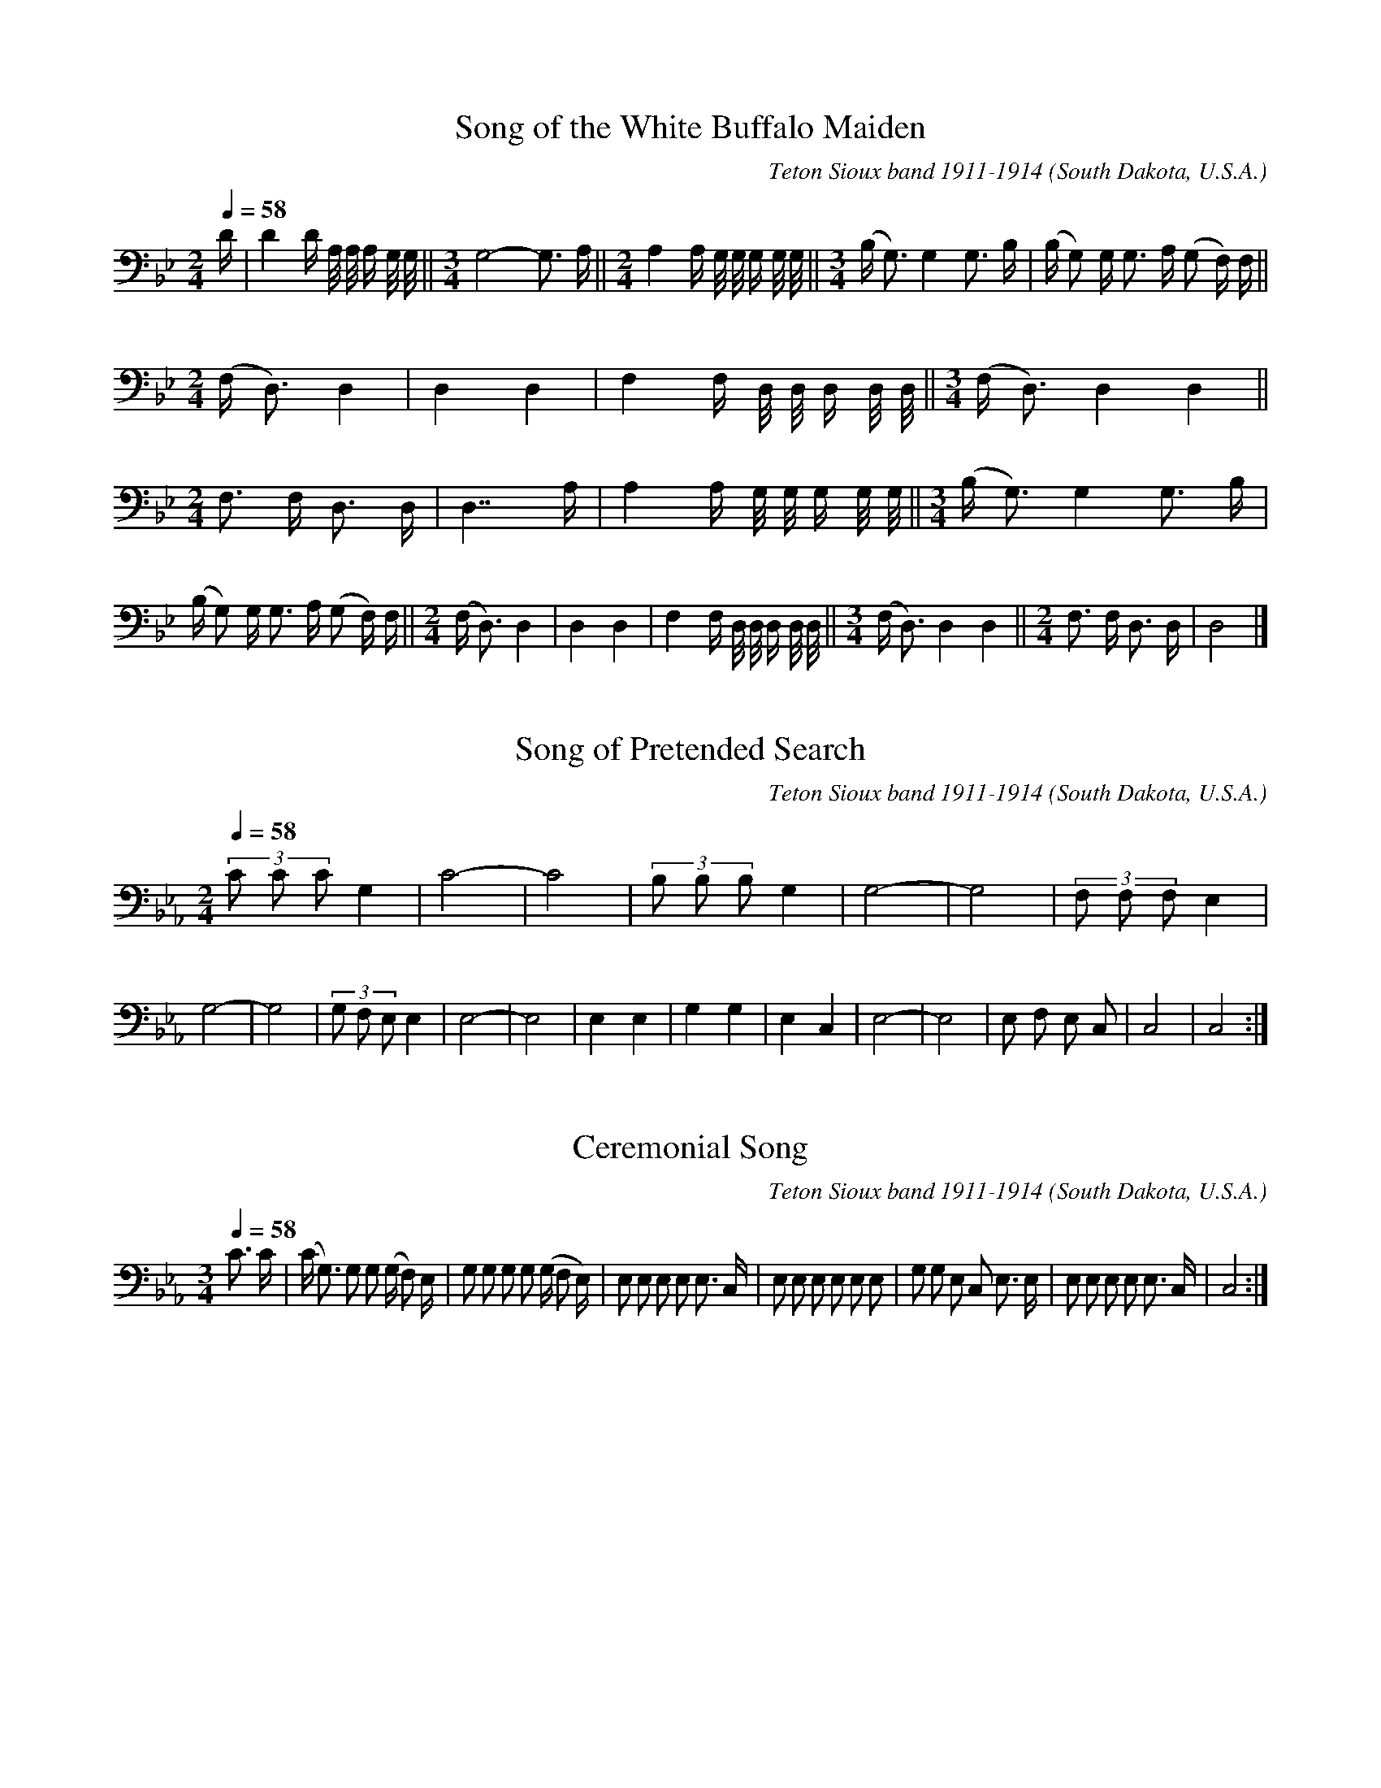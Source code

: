 % Music of the Teton Sioux at Standing Rock Reservation,
% South Dakota, U.S.A transcribed and compiled by Frances
% Densmore 1918.
% Reference: Teton Sioux Music, Bulletin 61,
% Bureau of American Ethnology, Smithsonian Institution
% Washington, D.C.
% https://library.si.edu/digital-library/book/bulletin-smithsonian-institution-bureau-american-ethnology
% The music was transcribed to electronic format by
% Craig Sapp , August 31 2000.

% converted from kern notation using Craig Sapp's hum2abc
% conversion-date 2019/01/02 09:24
% kern scores can be found on http://kern.humdrum.org/help/tour/
% http://kern.ccarh.org/ and http://kern.ccarh.org/help/data/
% kern software developed by Craig Sapp can be found on
% http://extras.humdrum.org/man/

%%linebreak <none>
X: 1
T: Song of the White Buffalo Maiden
C: Teton Sioux band 1911-1914
N: Derived from sioux001.krn
O: South Dakota, U.S.A.
N: Teton Sioux Music by Frances Densmore, 1918
Z: transcribed to **kern format by Craig Sapp
L: 1/16
M: 2/4
Q: 1/4=58
K: Bb clef=bass
%%linebreak <none>
D [I:setbarnb 1]| 
D4D A,/ A,/ A, G,/ G,/ ||  
[M:3/4]G,8-G,3 A, ||  
[M:2/4]A,4A, G,/ G,/ G, G,/ G,/ ||  
[M:3/4](B,2< G,2)G,4G,3 B, | 
(B, G,2) G,2< G,2 A, (G,2 F,) F, ||  
[M:2/4](F,2< D,2)D,4 | 
D,4D,4 | 
F,4F, D,/ D,/ D, D,/ D,/ ||  
[M:3/4](F,2< D,2)D,4D,4 ||  
[M:2/4]F,2> F,2 D,3 D, | 
D,7A, | 
A,4A, G,/ G,/ G, G,/ G,/ ||  
[M:3/4](B,2< G,2)G,4G,3 B, | 
(B, G,2) G,2< G,2 A, (G,2 F,) F, ||  
[M:2/4](F,2< D,2)D,4 | 
D,4D,4 | 
F,4F, D,/ D,/ D, D,/ D,/ ||  
[M:3/4](F,2< D,2)D,4D,4 ||  
[M:2/4]F,2> F,2 D,3 D, | 
D,8 |]  



X: 2
T: Song of Pretended Search
C: Teton Sioux band 1911-1914
N: Derived from sioux002.krn
O: South Dakota, U.S.A.
N: Teton Sioux Music by Frances Densmore, 1918
Z: transcribed to **kern format by Craig Sapp
L: 1/8
M: 2/4
Q: 1/4=58
K: Eb clef=bass
%%linebreak <none>
(3C C CG,2 | 
C4- | 
C4 | 
(3B, B, B,G,2 | 
G,4- | 
G,4 | 
(3F, F, F,E,2 | 
G,4- | 
G,4 | 
(3G, F, E,E,2 | 
E,4- | 
E,4 | 
E,2E,2 | 
G,2G,2 | 
E,2C,2 | 
E,4- | 
E,4 | 
E, F, E, C, | 
C,4 | 
C,4 :|]  



X: 3
T: Ceremonial Song
C: Teton Sioux band 1911-1914
N: Derived from sioux003.krn
O: South Dakota, U.S.A.
N: Teton Sioux Music by Frances Densmore, 1918
Z: transcribed to **kern format by Craig Sapp
L: 1/8
M: 3/4
Q: 1/4=58
K: Eb clef=bass
%%linebreak <none>
C3/ C/ [I:setbarnb 1]| 
(C< G,) G, G, (G,/ F,) E,/ | 
G, G, G, G, (G,/ F, E,/) | 
E, E, E, E, E,3/ C,/ | 
E, E, E, E, E, E, | 
G, G, E, C, E,3/ E,/ | 
E, E, E, E, E,3/ C,/ | 
C,4 :|]  



X: 4
T: Song for Securing Fair Weather
C: Teton Sioux band 1911-1914
N: Derived from sioux004.krn
O: South Dakota, U.S.A.
N: Teton Sioux Music by Frances Densmore, 1918
Z: transcribed to **kern format by Craig Sapp
L: 1/8
M: 2/4
Q: 1/4=58
K: Gb clef=bass
%%linebreak <none>
E< E E/ [I:setbarnb 1]| 
(E7/C/) | 
C2E2 | 
D< C B,/ B,3/ ||  
[M:3/4]B, B,-B,7/B,/ ||  
[M:2/4]B,2(3E C C ||  
[M:3/4]B,6 | 
C B, G,< G, F, F, ||  
[M:2/4]E,4- | 
E,2B,,2 | 
F,> F,F,2 | 
F,< E,E,2 ||  
[M:2/4]F, E, B,,/ B,,3/ | 
B,,4 | 
B,, B,,B,,2- | 
B,,2B,,2 |]  



X: 5
T: We Are Coming
C: Teton Sioux band 1911-1914
N: Derived from sioux005.krn
O: South Dakota, U.S.A.
N: Teton Sioux Music by Frances Densmore, 1918
Z: transcribed to **kern format by Craig Sapp
L: 1/4
M: 2/4
Q: 1/4=58
K: D clef=bass
%%linebreak <none>
F/ F/F [I:setbarnb 2]| 
FE | 
DB, | 
D/ D/D | 
FE | 
DB, | 
B,/ D/B, | 
B,B,/ D/ | 
B,B, | 
B,B,/ B,/ | 
D/ D/D | 
FE | 
DB, | 
B,/ F,/F, ||  
[M:3/4]B,F,E, | 
D,D,/ B,,/B,, ||  
[M:2/4]D,/ D,/D, ||  
[M:3/4]F,E,D, ||  
[M:2/4]B,,3/B,,/ ||  
[M:3/4]B,,2-B,,/ B,,/ ||  
[M:2/4]B,,B,,- | 
B,,2 | 
B,3/D/ | 
D3/D/ | 
F3/E/ ||  
[M:3/4]E/< D/-DB, | 
F,/ F,<(F,E,/) | 
F,F,3/F,/ | 
B,F,/ F,/E, ||  
[M:2/4]D,3/B,,/ | 
D,/ D,/D, ||  
[M:3/4]F,E,D, ||  
[M:2/4]B,,3/B,,/ | 
B,,2 |]  



X: 6
T: Song of the Braves' dance
C: Teton Sioux band 1911-1914
N: Derived from sioux006.krn
O: South Dakota, U.S.A.
N: Teton Sioux Music by Frances Densmore, 1918
Z: transcribed to **kern format by Craig Sapp
L: 1/8
M: 2/4
Q: 1/4=58
K: Eb clef=bass
%%linebreak <none>
G2G (3F/ G/ F/ [I:setbarnb 2]| 
G2G (3F/ G/ F/ | 
E E-E2- | 
E2C2 | 
E4 | 
(3E E- E (3E C =B, | 
C4- | 
C2(3E C =B, ||  
[M:3/4]C2>G,2G,2 ]|:  
[M:2/4]E4 | 
(3E E- E (3E C C ||  
[M:3/4]C4B, G, ||  
[M:2/4]C4 | 
(3C C- C C (3B,/ C/ B,/ | 
G, G,-G,2- | 
G,2F, E, | 
G,4 | 
(3G, G,- G, G, (3F,/ G,/ F,/ | 
E, E,E,2- | 
E,2C,2 | 
E,> E, E, C, | 
(3E, C, C,C,2 | 
C,4 | 
E,< C, (3C, C, C, | 
C,4 :|]  



X: 7
T: With Dauntless Courage
C: Teton Sioux band 1911-1914
N: Derived from sioux007.krn
O: South Dakota, U.S.A.
N: Teton Sioux Music by Frances Densmore, 1918
Z: transcribed to **kern format by Craig Sapp
L: 1/8
M: 2/4
Q: 1/4=58
K: G clef=bass
%%linebreak <none>
F [I:setbarnb 1]| 
F< E E3/ B,/ | 
E E E/ B,3/ ||  
[M:3/4]B,4B, F ||  
[M:2/4]F< E E3/ B,/ | 
E E E/ B,3/ | 
B,< B, A, G, | 
B, B,- B, A, | 
A,< A, G, E, | 
E, E,- E, E, ||  
[M:3/4]E,6 ||  
[M:2/4]F, E, E,3/ B,,/ ||  
[M:3/4]F, F, F,< E, B,,3/ B,,/ | 
B,,4-B,,3/ B,,/ | 
B,,4B, B, | 
F F F< E (E3/ B,/) ||  
[M:2/4]E E E/ B,3/ | 
E< B, A, G, | 
B, B, B,/ A,3/ | 
B,< A, G, F, | 
E, E,- E, E, ||  
[M:3/4]E,6 ||  
[M:2/4]F, E, E,3/ B,,/ ||  
[M:3/4]F, F, F, E, B,,3/ B,,/ ||  
[M:2/4]B,,4 | 
B,,2z2 |]  



X: 8
T: The Many Lands You Fear
C: Teton Sioux band 1911-1914
N: Derived from sioux008.krn
O: South Dakota, U.S.A.
N: Teton Sioux Music by Frances Densmore, 1918
Z: transcribed to **kern format by Craig Sapp
L: 1/16
M: 2/4
Q: 1/4=58
K: C clef=bass
%%linebreak <none>
E3 E [I:setbarnb 1]| 
G4E3 E | 
G4E3 E | 
E2> E2 D3 E ||  
[M:3/4](C4A,2>) C2 C3 E | 
E4E4E3 E ||  
[M:2/4]C4A,3 A, ||  
[M:3/4]G,4E,2> G,2 G,3 C ||  
[M:2/4]C8 | 
A,2> C2A,4 | 
G,2> G,2G,4 | 
E,2> E,2E,4- | 
E,4-E,3 E, | 
E,2> G,2G,4 | 
E,2> E,2E,4- | 
E,4E,4 |]  



X: 9
T: Song of the Departure of the Young Men
C: Teton Sioux band 1911-1914
N: Derived from sioux009.krn
O: South Dakota, U.S.A.
N: Teton Sioux Music by Frances Densmore, 1918
Z: transcribed to **kern format by Craig Sapp
L: 1/8
M: 2/4
Q: 1/4=58
K: Ab clef=bass
%%linebreak <none>
E2E2 [I:setbarnb 2]| 
E EE2 | 
(3E C A,A,2 | 
A, A,A,2 ||  
[M:3/4](3C A, A, A, A,E2 | 
(3C A, A,A,2A,2 ||  
[M:2/4](3C A, A, A, A, | 
A, A, _G, E, | 
[M:3/4](3A, E, E,E,2E, E, ||  
[M:2/4]A,4 | 
A, _G, G, E, | 
(3A, E, E,E,2 |]  



X: 10
T: Song of the Return of the Young Men
C: Teton Sioux band 1911-1914
N: Derived from sioux010.krn
O: South Dakota, U.S.A.
N: Teton Sioux Music by Frances Densmore, 1918
Z: transcribed to **kern format by Craig Sapp
L: 1/8
M: 3/4
Q: 1/4=58
K: E clef=bass
%%linebreak <none>
E2E2E E ||  
[M:2/4](3E B, B, B, E | 
(3E B, B, B, B, | 
B,2E/ E3/ | 
(3E B, B, B, B, | 
B,4 | 
B,4 | 
B, B, B, A, | 
G, C C B, | 
G, C C B, ||  
[M:3/4]B,6 :|]  



X: 11
T: Song of Cutting the Sacred Pole
C: Teton Sioux band 1911-1914
N: Derived from sioux011.krn
O: South Dakota, U.S.A.
N: Teton Sioux Music by Frances Densmore, 1918
Z: transcribed to **kern format by Craig Sapp
L: 1/8
M: 2/4
Q: 1/4=58
K: Eb clef=bass
%%linebreak <none>
G2G3/ F/ | 
F< EE2- | 
E F F3/ E/ | 
F< E E3/ C/ | 
E< _CB,2 ||  
[M:3/4]B,2B,> G,B,2 ||  
[M:2/4]G, G, G, G, | 
G,4 | 
E< E E/ E3/ | 
G< E E (E/ C/) | 
E< _C B, B, ||  
[M:3/4]B,2B,> G,B,2 ||  
[M:2/4]G, G, G, G, | 
G,4 :|]  



X: 12
T: Song of Victory over the Sacred Pole
C: Teton Sioux band 1911-1914
N: Derived from sioux012.krn
O: South Dakota, U.S.A.
N: Teton Sioux Music by Frances Densmore, 1918
Z: transcribed to **kern format by Craig Sapp
L: 1/8
M: 3/4
Q: 1/4=58
K: D clef=bass
%%linebreak <none>
F4(3F E D [I:setbarnb 2]| 
D4B,2 ||  
[M:2/4]D4 ||  
[M:3/4]B,4B,2 | 
F4(3F E D | 
D4B,2 ||  
[M:2/4]D4 ||  
[M:3/4]F2F< D-D2 | 
F< D D< B,-B,2 | 
F,2F,4 | 
D,2F,4 ||  
[M:2/4]G,< F, F,3/ E,/ | 
F,4 | 
D,4 | 
D,2D,2 | 
D,4- | 
D,4 | 
B,2D2 | 
D2(F/ E3/) | 
D2(D3/ B,/) | 
D2B,2 | 
F2(F/ D3/) | 
D2(F/ D3/) | 
(D> B,)B,2 | 
F,2F,2 | 
(F,> D,)D,2 | 
F,2(F,3/ G,/) | 
F,> F, (F,3/ E,/) | 
F,4 | 
D,4 | 
D,2D,2 | 
D,4 |]  



X: 13
T: Song of Painting the Sacred Pole
C: Teton Sioux band 1911-1914
N: Derived from sioux013.krn
O: South Dakota, U.S.A.
N: Teton Sioux Music by Frances Densmore, 1918
Z: transcribed to **kern format by Craig Sapp
L: 1/4
M: 2/4
Q: 1/4=58
K: A clef=bass
%%linebreak <none>
C [I:setbarnb 1]| 
CC | 
C2- | 
C2- | 
C3/C/ | 
B,2 | 
A,A, | 
A,2- | 
A,2- | 
A,2 ||  
[M:3/4]F,F,B, ||  
[M:2/4]B,2- | 
B,2- | 
B,3/B,/ | 
A,2 | 
F,F, | 
F,2- | 
F,2- | 
F,2 | 
F,F, | 
B,B, | 
B,B, | 
B,C | 
B,2 | 
A,2 | 
F,A, | 
A,A, | 
A,2- | 
A,2- | 
A,3/A,/ | 
A,2 | 
F,F, | 
F,2- | 
F,2- | 
F,2 ||  
[M:3/4]F,C,C, ||  
[M:2/4]C,2- | 
C,2- | 
C,3/C,/ | 
B,,2 | 
A,,A,, | 
A,,2- | 
A,,2- | 
A,,2 | 
B,,B,, | 
B,,B,, | 
B,,B,, | 
B,,C, | 
B,,2 | 
A,,2 | 
F,,A,, | 
A,,A,, | 
A,,2- | 
A,,2- | 
A,,3/A,,/ | 
A,,2 | 
F,,F,, | 
F,,2- | 
F,,2 |]  



X: 14
T: Song Sung after Raising the Sacred Pole (a)
C: Teton Sioux band 1911-1914
N: Derived from sioux014.krn
O: South Dakota, U.S.A.
N: Teton Sioux Music by Frances Densmore, 1918
Z: transcribed to **kern format by Craig Sapp
L: 1/8
M: 2/4
Q: 1/4=58
K: D clef=treble
%%linebreak <none>
A B/ A/A2 [I:setbarnb 2]| 
A4 ]|:  
F G/ F/F2 | 
F4 | 
F A/ G/ F/ E3/ | 
E4 | 
D F/ E/E2 | 
E4 | 
D> DD2- | 
D4[K:clef=bass] | 
B,> D D D | 
D DD2 | 
B,> B,B,2- | 
B,4 | 
F,> B, B, B, | 
B, B,B,2 | 
B,> B, B,/ B,3/ | 
F,> F, F,/ F,3/ | 
F,4- | 
F,4 :|]  



X: 15
T: Song Sung after Raising the Sacred Pole (b)
C: Teton Sioux band 1911-1914
N: Derived from sioux015.krn
O: South Dakota, U.S.A.
N: Teton Sioux Music by Frances Densmore, 1918
Z: transcribed to **kern format by Craig Sapp
L: 1/8
M: 3/4
Q: 1/4=58
K: Db clef=treble
%%linebreak <none>
A A A AA2 [I:setbarnb 1]||  
[M:2/4]A2A/ E3/ | 
E2E/ E3/ ||  
[M:3/4]F F F EE2 ||  
[M:2/4]E2E/ D3/ | 
D> D D/ B,/ B, | 
D2B,/ B,3/ | 
B,2B, B, | 
D D D3/ E/ | 
D> D D/ B,/ B, | 
D2B,/ B,3/ | 
B,2B,/ B,3/ ||  
[M:3/4]B,6 | 
E E E EE2 ||  
[M:2/4]E2E/ D3/ | 
D> D D/ B,/ B, | 
D2B,/ B,3/ | 
B, B, B, B,-B,2 [I:setbarnb 17]| 
D D D3/ E/ | 
D> D D/ B,/ B, | 
D2B,/ B,3/ | 
B,2B,/ B,3/ | 
B,4- | 
B,4 | 
B,2z2 |]  



X: 16
T: Song Sung after Raising the Sacred Pole (c)
C: Teton Sioux band 1911-1914
N: Derived from sioux016.krn
O: South Dakota, U.S.A.
N: Teton Sioux Music by Frances Densmore, 1918
Z: transcribed to **kern format by Craig Sapp
L: 1/8
M: 3/4
Q: 1/4=58
K: E clef=bass
%%linebreak <none>
G G G [I:setbarnb 1]| 
G2>>G2 F F | 
E4C/ C3/ ||  
[M:2/4]C2C2- | 
C F F F | 
F4- ||  
[M:3/4]F2>>E2 E E | 
E4C/ C3/ ||  
[M:2/4]C2C2- | 
C2(3C C C ||  
[M:3/4]C2>>C2 C C | 
C4G,/ G,3/ ||  
[M:2/4]G,2G,2- | 
G, C C C ||  
[M:3/4]C2>>C2 C C | 
C4C/ C3/ | 
C2C4 ||  
[M:2/4]F F F F | 
F> EE2 ||  
[M:3/4]C2>>C2 C C | 
C4G,/ G,3/ ||  
[M:2/4]G,2G,2- | 
G, C C C ||  
[M:3/4]C2>>C2 C C | 
C4C/ C3/ | 
C3C3 :|]  



X: 17
T: Song of Preparing the Sacred Place
C: Teton Sioux band 1911-1914
N: Derived from sioux017.krn
O: South Dakota, U.S.A.
N: Teton Sioux Music by Frances Densmore, 1918
Z: transcribed to **kern format by Craig Sapp
L: 1/16
M: 2/4
Q: 1/4=58
K: C clef=bass
%%linebreak <none>
E E [I:setbarnb 1]| 
E4E2 C A, | 
E2> E2 E3 C | 
B,4B,4 | 
B,8- | 
B,6C C | 
B,4B,2 A, G, | 
B,2> B,2 B,3 A, | 
A,4A,4 | 
A,8- | 
A,6A, A, | 
A,4C3 C | 
(C2<< A,2) A,2 A, A, | 
A,2> F,2 E,3 F, | 
E,4E,4 | 
E,8- | 
E,6F, F, | 
E,4E,2 C, A,, | 
E,2> E,2 E,3 C, | 
A,,4A,,4 | 
A,,8- | 
A,,8 |]  



X: 18
T: Song of Final Visit to the Vapor Lodge
C: Teton Sioux band 1911-1914
N: Derived from sioux018.krn
O: South Dakota, U.S.A.
N: Teton Sioux Music by Frances Densmore, 1918
Z: transcribed to **kern format by Craig Sapp
L: 1/8
M: 3/4
Q: 1/4=58
K: D clef=bass
%%linebreak <none>
F F3/ F/ [I:setbarnb 1]| 
F2>F2 F3/ F/ ||  
[M:2/4]E4 | 
E2D D | 
D2D2- | 
D2D3/ E/ | 
E4 ||  
[M:3/4]E4E3/ D/ | 
D4D2 ||  
[M:2/4]D3B, | 
B, B, B, A, | 
B,4 | 
B,> B, B, B,3// D// | 
B,3B, | 
B, D/ D/ B, A, | 
A,4 | 
A,4 | 
F,2B,3/ B,/ | 
B,2F, F, ||  
[M:3/4]F,2F,4 | 
F,4F,2 |]  



X: 19
T: Opening Song of the Sun Dance (a)
C: Teton Sioux band 1911-1914
N: Derived from sioux019.krn
O: South Dakota, U.S.A.
N: Teton Sioux Music by Frances Densmore, 1918
Z: transcribed to **kern format by Craig Sapp
L: 1/8
M: 2/4
Q: 1/4=58
K: F clef=bass
%%linebreak <none>
G2 [I:setbarnb 1]| 
F4 | 
F2G/ F3/ | 
(3G C CC2 | 
C4- | 
C2D/ C3/ | 
D CB,2 | 
C F,F,2 | 
G, F,F,2- | 
F,4- | 
F,2F,2 | 
_G,4 | 
_G, F,G,2 | 
_G, F,F,2 | 
F, D,D,2 ||  
D,6 | 
F,2F,4 [I:setbarnb 15]||  
[M:2/4]F, D,F,2 | 
G, F,F,2 | 
F,4 | 
F, D,F,2 ]|:  
F< C-C2 | 
C4- | 
C2D/ C3/ | 
F CB,2 | 
C F,F,2 | 
G, F,F,2 | 
F,4- | 
F,2F,2 | 
_G,4 | 
_G, F,G,2 | 
_G, F,F,2 | 
F, D,D,2 ||  
[M:3/4]D,6 | 
F,2F,4 ||  
[M:2/4]_G, D,G,2 | 
G, F,F,2 | 
F,4- | 
F,4 | 
F4- ||  
[M:3/4]F4F/ F3/ ||  
[M:2/4](3F C CC2 | 
C4- | 
C2C/ C3/ | 
D CB,2 | 
C F,F,2 | 
G, F,F,2 | 
F,4 | 
_G,4 | 
_G,2G, F, | 
_G, F,F,2 | 
F, D,D,2 ||  
[M:3/4]D,6 | 
F,2F,4 ||  
[M:2/4]F, D,F,2 | 
G, F,F,2 |[1 
F,4 | 
F, D,F,2 :|][2 
F, F,F,2 |]  



X: 20
T: Opening Song of the Sun Dance (b)
C: Teton Sioux band 1911-1914
N: Derived from sioux020.krn
O: South Dakota, U.S.A.
N: Teton Sioux Music by Frances Densmore, 1918
Z: transcribed to **kern format by Craig Sapp
L: 1/16
M: 2/4
Q: 1/4=58
K: F clef=bass
%%linebreak <none>
F4F D3 [I:setbarnb 2]| 
D8 | 
F2< D2 D A,3 | 
A,8 | 
E4E D3 | 
D8 | 
E2< D2 D A, A,2 | 
D A, A,2 (3:2:5A, G, A, G, G,2 ||  
[M:3/4]G, D, D,4<D,4E,2 ||  
[M:2/4]E, D, D,2D,4- | 
D, A,, D, D, E, D, C,2 | 
E, D, D,2 D, A,, A,,2 | 
A,,2 A,,2 A,,2 A,,2 |]  



X: 21
T: Opening Prayer of the Sun Dance
C: Teton Sioux band 1911-1914
N: Derived from sioux021.krn
O: South Dakota, U.S.A.
N: Teton Sioux Music by Frances Densmore, 1918
Z: transcribed to **kern format by Craig Sapp
L: 1/4
M: 3/4
Q: 1/4=58
K: Db clef=bass
%%linebreak <none>
FFF [I:setbarnb 2]| 
F3- | 
F3 | 
FC(E// D3//) | 
C3 | 
C3 ]|:  
DDD | 
D3- | 
D3 | 
(E/< D/)C(E// D3//) | 
C3 | 
C3 | 
B,B,B, | 
B,3- | 
B,3 | 
A,A,C | 
C3 | 
C3 | 
C3 | 
(D/< C/)B,(D// C3//) | 
B,3 | 
B,3 | 
F,F,F, | 
F,3- | 
F,3 | 
D,D,G, | 
G,3- | 
G,3 | 
F,2F, | 
F,3 | 
F,3 | 
D,2D, | 
D,3 | 
D,3- | 
D,3 | 
D,3- | 
D,3 :|]  



X: 22
T: Wakangtangka, Pity Me
C: Teton Sioux band 1911-1914
N: Derived from sioux022.krn
O: South Dakota, U.S.A.
N: Teton Sioux Music by Frances Densmore, 1918
Z: transcribed to **kern format by Craig Sapp
L: 1/8
M: 2/4
Q: 1/4=58
K: C clef=treble
%%linebreak <none>
A2B3/ A/ [I:setbarnb 1]||  
[M:3/4]A GE4 ||  
[M:2/4]A2A3/ G/ | 
A4 | 
A2A A/ G/ | 
E4 ||  
[M:3/4]G> A A GE2 ||  
[M:2/4]^D4 | 
E4 ||  
[M:3/4]E2E< ^DD2 ||  
[M:2/4]B,3B, | 
B,4- | 
B,3B, | 
A2A2 | 
A3G ||  
[M:3/4]G2E3E ||  
[M:2/4]A> AA2 | 
A2A G | 
E2E2 | 
G2A G3// G// ||  
[M:3/4]E2^D2D3/ E/ | 
E2E3F | 
E/ E/ E ^D D-D2 | 
B,6 |]  



X: 23
T: Song of Lamentation
C: Teton Sioux band 1911-1914
N: Derived from sioux023.krn
O: South Dakota, U.S.A.
N: Teton Sioux Music by Frances Densmore, 1918
Z: transcribed to **kern format by Craig Sapp
L: 1/8
M: 2/4
Q: 1/4=58
K: Eb clef=bass
%%linebreak <none>
(3F F- F F/< C/- C [I:setbarnb 1]||  
[M:3/4](3E E- E E< C- C C ||  
[M:2/4](3F F- F F/< C/- C | 
[M:3/4](3E C- C E< G,-G,2 | 
G,< F, E, C,C,2 ||  
[M:2/4]F, E,- E, F,/ E,/ | 
C,3C, | 
C,4 | 
C,2C F3// F// ||  
[M:3/4]F> EC2(3F F E | 
C> B,G,2G, (B,// G,3//) ||  
[M:2/4]F, (G,/ F,/)E,2 | 
G,/ F,/ E, F, E, | 
C,3C, | 
C,4 |]  



X: 24
T: Noon Song
C: Teton Sioux band 1911-1914
N: Derived from sioux024.krn
O: South Dakota, U.S.A.
N: Teton Sioux Music by Frances Densmore, 1918
Z: transcribed to **kern format by Craig Sapp
L: 1/8
M: 2/4
Q: 1/4=58
K: Ab clef=bass
%%linebreak <none>
E3/ E/ [I:setbarnb 1]| 
E4 | 
C E D/ C3/ | 
C2 ]|:  
C3/ C/ [I:setbarnb 4]| 
C4 | 
B,4 | 
B,< A, F, A,/ A,/ | 
A,> A,A,2 | 
F,4 | 
F,< E,C,2 ||  
[M:3/4]E,> F, F,< E,-E,2 ||  
[M:2/4]F,2F,/ E,3/ | 
C,< C,C,2 ||  
[M:3/4]C,6 | 
C,4 :|]  



X: 25
T: Song Concerning the Sun and Moon
C: Teton Sioux band 1911-1914
N: Derived from sioux025.krn
O: South Dakota, U.S.A.
N: Teton Sioux Music by Frances Densmore, 1918
Z: transcribed to **kern format by Craig Sapp
L: 1/8
M: 2/4
Q: 1/4=58
K: Gb clef=bass
%%linebreak <none>
G G G G [I:setbarnb 1]||  
[M:3/4]A< G G< E (E D) ||  
[M:2/4]B, D D D ||  
[M:3/4]E< D D< B, (B, A,) ||  
[M:2/4]G, G, G, G, ||  
[M:3/4]A,< G, G,< E, (E, D,) ||  
[M:2/4]B,, D, D, D, ||  
[M:3/4]E,< D, D,< B,,B,,2 | 
B,,2B,,4 |]  



X: 26
T: Wakangtangka Hears Me
C: Teton Sioux band 1911-1914
N: Derived from sioux026.krn
O: South Dakota, U.S.A.
N: Teton Sioux Music by Frances Densmore, 1918
Z: transcribed to **kern format by Craig Sapp
L: 1/8
M: 2/4
Q: 1/4=58
K: F clef=bass
%%linebreak <none>
E [I:setbarnb 1]| 
E2(3E E D | 
D2(3A, A, A, | 
A,3A, | 
E2(3E E D | 
D2(3A, A, A, | 
A,3A, | 
B,2(3B, B, A, ||  
[M:3/4]A,2(3F, F, F, E, E, | 
D,2>D,2 E, D, ||  
[M:2/4]A,,2A,, A,, | 
(A,,4 | 
A,,2)A,/ A,3/ | 
(E/< D/) (E/< D/) E/- E3/ | 
(3E (E D) D3/ A,/ | 
A,< A, A, A, | 
D< A, B, B, | 
D< A, A, A, | 
(3:2:1F, F, (3:2:1F,/ E, E, ||  
[M:3/4]D,2>D,2 E, D, ||  
[M:2/4]A,,2A,, A,, | 
A,,4 |]  



X: 27
T: Black Face-paint He Grants Me
C: Teton Sioux band 1911-1914
N: Derived from sioux027.krn
O: South Dakota, U.S.A.
N: Teton Sioux Music by Frances Densmore, 1918
Z: transcribed to **kern format by Craig Sapp
L: 1/8
M: 2/4
Q: 1/4=58
K: D clef=bass
%%linebreak <none>
F F/ F3/ [I:setbarnb 1]| 
(3F F ED2 | 
B,< DD2 | 
(3D F ED2 | 
B,< DD2 | 
B,< D B,/ A,3/ | 
F,< A,A,2 | 
D< B,A,2 | 
F,< A,F,2- | 
F, F, G, F, | 
D,< D, D, D, | 
D,4 ||  
[M:3/4]A,< D D< D D/ F3/ ||  
[M:2/4](3(F E) E D D | 
B,< D D D | 
B,< D B, A, | 
F,< A,A,2 | 
D< B,A,2 | 
F,< A,F,2- | 
F, F, G, F, | 
D,< D, D, D, | 
D,4 |]  



X: 28
T: I Have Conquered Them
C: Teton Sioux band 1911-1914
N: Derived from sioux028.krn
O: South Dakota, U.S.A.
N: Teton Sioux Music by Frances Densmore, 1918
Z: transcribed to **kern format by Craig Sapp
L: 1/16
M: 3/4
Q: 1/4=58
K: G clef=bass
%%linebreak <none>
G4G E E2E4 [I:setbarnb 2]| 
F E E2 E B, B,2B,4 | 
F4F E E2E4 | 
F E E2 E B, B,2 B,3 A, | 
B, B, B,2 B, A, A,2 A,3 G, | 
A, A, A,2 A, G, G,2 G,3 E, | 
G,4G, E, E,2E,4 ||  
[M:2/4]G, G, G,2 G, E, E,2 | 
E,2> B,,2 E, E, E,2 | 
G, G, G, E, G, E, E,2 | 
E, E, E, D, E, D, E,2 | 
B,2 B,2 E2 E2 | 
(E B,) B,2 (B,7/ A,/) ||  
[M:3/4]B,2 B,2 B,2 A,2 (A,3 G,) | 
A,2 A,2 (A, G,) G,2G,4 | 
G,2 G,2 (G, E,) E,2E,4 ||  
[M:2/4]G, G, G,2 G, E, E,2 | 
E, E, E, B,, E, E, E,2 | 
G,2 G, E, G, E, E,2 | 
E,2 E,2 E, D, E,2 ||[1 
[M:3/4]B,4E B, B,2 B,3 A, :|][2 
E,2 E,2 E, D, E,2 [I:setbarnb 22]| 
E,4z4 |]  



X: 29
T: Dancing Song (a)
C: Teton Sioux band 1911-1914
N: Derived from sioux029.krn
O: South Dakota, U.S.A.
N: Teton Sioux Music by Frances Densmore, 1918
Z: transcribed to **kern format by Craig Sapp
L: 1/8
M: 2/4
Q: 1/4=58
K: A clef=bass
%%linebreak <none>
E> EE2 [I:setbarnb 2]| 
C3B, | 
B,2C B, | 
A,< A,-A,2 ||  
[M:3/4]A,4C/ B,/ C/ B,/ ||  
[M:2/4]A,3F, | 
F,2A, F, | 
E,< E,-E,2 | 
E,4 | 
E, C,E,2 ||  
[M:3/4]C, C,-C,4 ||  
[M:2/4]E,< C, E,/ C,3/ | 
C,4 |]  



X: 30
T: Dancing Song (b)
C: Teton Sioux band 1911-1914
N: Derived from sioux030.krn
O: South Dakota, U.S.A.
N: Teton Sioux Music by Frances Densmore, 1918
Z: transcribed to **kern format by Craig Sapp
L: 1/16
M: 2/4
Q: 1/4=58
K: D clef=bass
%%linebreak <none>
A2 A2 A F F2 | 
F E E D E D D2 | 
D2 D2 D B, B,2 | 
D D D2 F2 F2 | 
F E E2 E D D2 | 
D B, B,2 B,2 A,2 ||  
[M:3/4]A, F, F,2 F, E, E, D, F,2 F,2 ||  
[M:2/4]A, A, A,2 A, F, F,2 | 
F, E, E, D, E, D, D,2 | 
D, C, D,2 D, C, D,2 | 
D D D2 F F F2 | 
F E E2 E D D2 | 
D B, B,2 B,2 A,2 ||  
[M:3/4]A, F, F,2 F, E, E, D, F,2 F,2 ||  
[M:2/4]A, A, A,2 A, F, F,2 | 
F, E, E, D, E, D, D,2 | 
D,2 C,2D,4 :|]  



X: 31
T: Dancing Song (c)
C: Teton Sioux band 1911-1914
N: Derived from sioux031.krn
O: South Dakota, U.S.A.
N: Teton Sioux Music by Frances Densmore, 1918
Z: transcribed to **kern format by Craig Sapp
L: 1/8
M: 2/4
Q: 1/4=58
K: C clef=bass
%%linebreak <none>
E/ E/ EE2 [I:setbarnb 2]| 
E< E (3E D C | 
C4 ]|:  
C B,C2 | 
B,< C (3E C B, | 
A,4 | 
A,< A,A,2 | 
A,< B, (3B, A, A, | 
A,/ A,/ B, A,/ A,3/ | 
A, E,A,2 | 
E,2E, E, | 
E,4 :|]  



X: 32
T: Dancing Song (d)
C: Teton Sioux band 1911-1914
N: Derived from sioux032.krn
O: South Dakota, U.S.A.
N: Teton Sioux Music by Frances Densmore, 1918
Z: transcribed to **kern format by Craig Sapp
L: 1/8
M: 2/4
Q: 1/4=58
K: E clef=bass
%%linebreak <none>
G4 [I:setbarnb 2]| 
E2B,2 | 
G4 | 
G FE2 | 
G4 | 
E2B,2 ]|:  
B,4 | 
G, F,E,2 | 
B,4 | 
C B,A,2 | 
B,4 | 
G, F,E,2 | 
F,4 | 
G, F,E,2 | 
F, E,E,2 | 
E, B,,B,,2 | 
E,4 | 
E, B,,B,,2 | 
B,,4 | 
B,,4 :|]  



X: 33
T: Dancing Song (e)
C: Teton Sioux band 1911-1914
N: Derived from sioux033.krn
O: South Dakota, U.S.A.
N: Teton Sioux Music by Frances Densmore, 1918
Z: transcribed to **kern format by Craig Sapp
L: 1/8
M: 2/4
Q: 1/4=58
K: F clef=bass
%%linebreak <none>
F2F C [I:setbarnb 2]| 
F2F2 | 
F CC2 | 
C G,G,2 ||  
[M:3/4]F,< F,F,4 ||  
[M:2/4]C2C G, | 
C G,G,2 | 
G,2F,2 ||  
[M:3/4]D,6 ||  
[M:2/4]F,< F, G, F, | 
G,< F,F,2 | 
G, D,G,2 | 
G,< F,F,2 | 
F,4 | 
F, D,F,2 | 
G,4 ||  
[M:3/4]F, F,F,4 ||  
[M:2/4]C2C G, | 
C G,G,2 | 
G,2F,2 ||  
[M:3/4]D,6 ||  
[M:2/4]F,< F, G, F, | 
G,< F,F,2 | 
F, D,F,2 | 
G,< F,F,2 | 
F,4 ||  



X: 34
T: Dancing Song (f)
C: Teton Sioux band 1911-1914
N: Derived from sioux034.krn
O: South Dakota, U.S.A.
N: Teton Sioux Music by Frances Densmore, 1918
Z: transcribed to **kern format by Craig Sapp
L: 1/8
M: 2/4
Q: 1/4=58
K: Db clef=bass
%%linebreak <none>
F4- [I:setbarnb 2]| 
F2G F | 
F E E C | 
B,4 ]|:  
F4- | 
F2G F | 
F E E C | 
B,4 | 
B,4 | 
B,2D B, | 
B, A,A,2 | 
F,4 | 
B,4 | 
B,2E B, | 
D B,A,2 | 
F,4 | 
F,4- | 
F,2A, F, | 
F, E, E, C, | 
B,,4 | 
F,4 | 
F,2A, F, | 
B, A,A,2 | 
F,4 | 
F,4- | 
F,2A, F, | 
F, E, E, C, | 
B,,2D,2 | 
E, D,D,2 | 
D, B,,B,,2 | 
B,,4 | 
B,,4 :|]  



X: 35
T: Dancing Song (g)
C: Teton Sioux band 1911-1914
N: Derived from sioux035.krn
O: South Dakota, U.S.A.
N: Teton Sioux Music by Frances Densmore, 1918
Z: transcribed to **kern format by Craig Sapp
L: 1/16
M: 2/4
Q: 1/4=58
K: B clef=bass
%%linebreak <none>
F4F E3 [I:setbarnb 2]| 
G2< F2 D B,3 ||  
[M:3/4]G,2< F,2F,4F,3 B, ||  
[M:2/4]B,2< G,2 D B,3 | 
G, F, F,2F,4 | 
D2< B,2 G, F, F,2 | 
G, F, D, C,B,,4 | 
F,4B,2 G, F, | 
G,2 G, F,D,4 | 
F,2 D,2 F,2 G, F, | 
D,2 B,,2B,,4 | 
D,2 B,, B,, D,2 B,, B,, | 
B,,4B, B,3 | 
B,2< G,2 D B,3 | 
G, F, F,2F,4 | 
D2< B,2 G, F, G,2 | 
G, F, D, C,B,,4 | 
F,4B,2 G, F, | 
G,2 G, F,D,4 | 
F,2 D,2 F,2 G, F, | 
D,2 B,,2B,,4 | 
B,,8 |]  



X: 36
T: Song at Sunrise
C: Teton Sioux band 1911-1914
N: Derived from sioux036.krn
O: South Dakota, U.S.A.
N: Teton Sioux Music by Frances Densmore, 1918
Z: transcribed to **kern format by Craig Sapp
L: 1/8
M: 2/4
Q: 1/4=58
K: A clef=bass
%%linebreak <none>
E2 [I:setbarnb 1]| 
E< E E/ C3/ | 
E< E E/ C3/ | 
C2C2 ]|:  
[M:3/4]E< CC2B,2 ||  
[M:2/4]C< B, B,/ A,3/ | 
A,2A,2 | 
F,> F,F,2 | 
F,> F, F,3/ F,/ | 
E,2E,2 ||  
[M:3/4]C,2E,2E,3/ A,/ ||  
[M:2/4]F,> F, E,/ E,3/ | 
E,> F,E,2 | 
C,2C,3/ C,/ | 
C,4 | 
C,4 :|]  



X: 37
T: The Horsemen in the Cloud
C: Teton Sioux band 1911-1914
N: Derived from sioux037.krn
O: South Dakota, U.S.A.
N: Teton Sioux Music by Frances Densmore, 1918
Z: transcribed to **kern format by Craig Sapp
L: 1/8
M: 2/4
Q: 1/4=58
K: C clef=bass
%%linebreak <none>
E/ E/ [I:setbarnb 1]| 
E2(E B,/) B,/ | 
B,2B, ]|:  
D/ C/ [I:setbarnb 3]| 
C2(C B,/) B,/ ||  
[M:3/4]B,2B,> B,B,2 ||  
[M:2/4]B,2(E/ B,3/) | 
A, A,A,2- | 
A,3C/ B,/ | 
B,2(B, A,/) A,/ ||  
[M:3/4]A,2A,> A,A,2 ||  
[M:2/4]A,2(A, E,/) E,/ | 
E,2E,2 ||  
[M:3/4]E,4-E, F,/ F,/ ||  
[M:2/4]F,2F,3/ E,/ ||  
[M:3/4]E,2E,> E,E,2 ||  
[M:2/4]E,2(E, B,,/) C,/ | 
A,,2A,,2 | 
A,,4 | 
A,,3 :|]  



X: 38
T: Before the Gathering of the Clouds
C: Teton Sioux band 1911-1914
N: Derived from sioux038.krn
O: South Dakota, U.S.A.
N: Teton Sioux Music by Frances Densmore, 1918
Z: transcribed to **kern format by Craig Sapp
L: 1/8
M: 2/4
Q: 1/4=58
K: B clef=bass
%%linebreak <none>
D DD2 [I:setbarnb 1]||  
[M:3/4]D2C C/ C/C2 ||  
[M:2/4]C B,G,2 | 
D D (D/ B,3/) ||  
[M:3/4]B,2B, G,/ G,/G,2 | 
G, F,D,2D,3/ D,/ ||  
[M:2/4]G, G, G,3/ B,/ | 
(B,< G,)G,2 ||  
[M:3/4]F,2F,2F, D, ||  
[M:2/4]D, D, D,3/ D,/ | 
D,4 | 
D,3D/ B,/ | 
B,> B, B, B, | 
B, G, D D ||  
[M:3/4](D< B,)B,2B,3/ G,/ | 
G,2G,2G,3/ F,/ ||  
[M:2/4]D,> D,D,2 | 
G, G, G,3/ B,/ | 
(B,< G,) G,3/ G,/ ||  
[M:3/4]F,2F,2F, D,/ D,/ ||  
[M:2/4]D,< D, D,3/ D,/ | 
D,4 |]  



X: 39
T: Song in Time of Danger
C: Teton Sioux band 1911-1914
N: Derived from sioux039.krn
O: South Dakota, U.S.A.
N: Teton Sioux Music by Frances Densmore, 1918
Z: transcribed to **kern format by Craig Sapp
L: 1/16
M: 2/4
Q: 1/4=58
K: Db clef=bass
%%linebreak <none>
F [I:setbarnb 1]| 
F2> E2 E3 D | 
(D2 B,) B, (D B,) B,2 | 
A,4A,4 | 
A,8- | 
A,7 ]|:  
E [I:setbarnb 6]| 
D2> D2 (E D2) B, | 
A,2> B,2 (B, A,2) F, | 
E,2> F,2 E,3 D, | 
D,2 B,, B,,2< D,2 B,, | 
A,,4A,,3 F, | 
E,2> E,2 (F, E,2) D, | 
(D,2 B,,) B,, D,2 B,, B,, | 
A,,4A,,4 | 
A,,8 | 
A,,7 :|]  



X: 40
T: Song Concerning a Dream of the Thunderbirds
C: Teton Sioux band 1911-1914
N: Derived from sioux040.krn
O: South Dakota, U.S.A.
N: Teton Sioux Music by Frances Densmore, 1918
Z: transcribed to **kern format by Craig Sapp
L: 1/16
M: 3/4
Q: 1/4=58
K: B clef=bass
%%linebreak <none>
E [I:setbarnb 1]| 
D2> D2 D2> B,2 A, A,2 C ||  
[M:2/4]B,2> B,2 B,3 A, ||  
[M:3/4]A,2 A, A, B,2 A, A,2< A,2 G, ||  
[M:2/4]G,4G,4- | 
G,7B, ||  
[M:3/4]A,2> A,2 A,2> G,2 G, G,2 G, ||  
[M:2/4]A,2 G, G,2< G,2 E, | 
D,4D,4 ||  
[M:3/4]D,8-D,3 F, | 
E,2> E,2 E,2> D,2 D, D,2 D, ||  
[M:2/4]E,2 D, D,2< D,2 A,, | 
G,,4G,,4 | 
G,,8- | 
G,,6 ]|:  
B, B, [I:setbarnb 15]||  
[M:3/4]B,2> B,2 B,2> A,2 A, A,2 A, ||  
[M:2/4](B, A,2) A,2< A,2 G, | 
G,4(G,4 | 
G,6)A, A, ||  
[M:3/4]A,2> A,2 (A,2 G,) G, G,2 G,3/ G,/ ||  
[M:2/4](A, G,2) G,2< G,2 E, | 
D,4D,4 ||  
[M:3/4]D,8-D,3 E, | 
E,2> E,2 E,2> D,2 D, D,2 E, ||  
[M:2/4]D,2> D,2 D,3 A,, | 
G,,4G,,4 | 
G,,8 | 
G,,6 :|]  



X: 41
T: A Wind
C: Teton Sioux band 1911-1914
N: Derived from sioux041.krn
O: South Dakota, U.S.A.
N: Teton Sioux Music by Frances Densmore, 1918
Z: transcribed to **kern format by Craig Sapp
L: 1/8
M: 3/4
Q: 1/4=58
K: Ab clef=treble
%%linebreak <none>
F< F A AF2 [I:setbarnb 1]||  
[M:2/4]D C C B, ||  
[M:5/8]B,3B,2 ]|:  
[M:3/4]F< D E ED2[K:clef=bass] ||  
[M:2/4]B, A, A, A, ||  
[M:7/8]F,3F,2F, F, ||  
[M:5/8]B,2B, C D ||  
[M:3/4]B,2B, C B, B, ||  
[M:2/4]A,2F, F, ||  
[M:5/8]A, A,F,3 ||  
[M:3/4]F,4 :|]  
F,2 |]  



X: 42
T: In a Sacred Manner I Return
C: Teton Sioux band 1911-1914
N: Derived from sioux042.krn
O: South Dakota, U.S.A.
N: Teton Sioux Music by Frances Densmore, 1918
Z: transcribed to **kern format by Craig Sapp
L: 1/8
M: 2/4
Q: 1/4=58
K: Bb clef=treble
%%linebreak <none>
F2F2 [I:setbarnb 1]||  
[M:3/4](3C C CB,2B,2 ||  
[M:2/4]B,2C2 ||  
[M:3/4](3C C CC2C2 ||  
[K:clef=bass][M:2/4]B,2B,3/ F,/ ||  
[M:3/4](3F, F, F,F,4 ||  
[M:2/4]B,< B,B,2 | 
[M:3/4](3B, C CB,2B,2 ||  
[M:2/4]F,2F,/ F,3/ | 
(3F, F, F,F,2 | 
F,4- | 
F,2F,/ F,3/ ||  
[M:3/4]C> C C C C B, ||  
[M:2/4]B,2C2 ||  
[M:3/4](3C C CC2C2 ||  
[M:2/4]B,2B,/ F,3/ ||  
[M:3/4](3F, F, F,F,4 ||  
[M:2/4]B,< B,B,2 ||  
[M:3/4](3B, B, B,B,2B,2 ||  
[M:2/4]F,2F, F, | 
(3F, F, F,F,2 | 
F,4 | 
F,4 |]  



X: 43
T: The Thunderbird Nation
C: Teton Sioux band 1911-1914
N: Derived from sioux043.krn
O: South Dakota, U.S.A.
N: Teton Sioux Music by Frances Densmore, 1918
Z: transcribed to **kern format by Craig Sapp
L: 1/16
M: 3/4
Q: 1/4=58
K: G clef=bass
%%linebreak <none>
B,2 B,2 [I:setbarnb 1]| 
B,12 ||  
[M:2/4]A,4(A,3 G,) | 
G,2< G,2G,4- ||  
[M:3/4]G,8E,3 G, | 
G,12 ||  
[M:2/4]G,4(G,3 E,) | 
D,2< D,2 D,3 D, | 
D,8 | 
D,7D | 
(D A,) A,> D (D A,) A,2 | 
G,2< G,2G,4 | 
G,4E,3 G, ||  
[M:3/4]G,12 ||  
[M:2/4]G,4(G,3 E,) | 
D,2< D,2D,4- | 
D,8 | 
B,,4B,,3 B,, ||  
[M:3/4]B,,12 ||  
[M:2/4]A,,4A,,4 | 
G,,2< G,,2G,,4- | 
G,,8 | 
G,,4G,,3 G,, ||  
[M:3/4]G,,12 ||  
[M:2/4]G,,4G,,4 | 
D,,2< D,,2 D,,3 D,, | 
D,,8 |]  



X: 44
T: A Buffalo Said to Me
C: Teton Sioux band 1911-1914
N: Derived from sioux044.krn
O: South Dakota, U.S.A.
N: Teton Sioux Music by Frances Densmore, 1918
Z: transcribed to **kern format by Craig Sapp
L: 1/16
M: 3/4
Q: 1/4=58
K: Db clef=bass
%%linebreak <none>
F [I:setbarnb 1]| 
F2> F2 F2> E2 E3 F ||  
[M:2/4]E2> E2 D D3 ||  
[M:3/4]D8B,3 D | 
D2> E2 E2> D2 D3 __B, ||  
[M:2/4]__B,2> A,2 A, A,3 ||  
[M:3/4]A,8F,3 A, | 
A,2> __B,2 B,2> A,2 A,3 B, ||  
[M:2/4]A,2> F,2 F, F,3 | 
F,8 | 
F,8 | 
D2< D2 D D3 | 
F D2 B,A,4 ||  
[M:3/4]A,8F,3 A, | 
A,2> __B,2 B,2> A,2 A,3 B, ||  
[M:2/4]A,2> F,2 F, F,3 | 
F,8 | 
F,4z4 |]  



X: 45
T: Weapon Song
C: Teton Sioux band 1911-1914
N: Derived from sioux045.krn
O: South Dakota, U.S.A.
N: Teton Sioux Music by Frances Densmore, 1918
Z: transcribed to **kern format by Craig Sapp
L: 1/8
M: 3/4
Q: 1/4=58
K: A clef=bass
%%linebreak <none>
(3F C CC2C2 | 
(3F C CC2(3B, C A, ||  
[M:2/4](3B, C A, F,3/ F,/ | 
F,4- | 
F,2(3C B, B, | 
B,2A,2 | 
(3C B, B, B, C/ B,/ ||  
[M:3/4]A,> F, A,> F, F,3/ F,/ ||  
[M:2/4]F,4 ||  
[M:3/4]A,> F, A,> F, F,3/ F,/ ||  
[M:2/4]F,4 | 
F,4 :|]  



X: 46
T: Song of the Elks
C: Teton Sioux band 1911-1914
N: Derived from sioux046.krn
O: South Dakota, U.S.A.
N: Teton Sioux Music by Frances Densmore, 1918
Z: transcribed to **kern format by Craig Sapp
L: 1/16
M: 3/4
Q: 1/4=58
K: Db clef=bass
%%linebreak <none>
E E [I:setbarnb 1]| 
E4E D D DB,4 | 
E2< E2 E D D B,- B,2 (3D C B, ||  
[M:2/4]B,6B,2 | 
B,8 | 
B,8 ]|:  
D2 D2D4 | 
D B, B, F, F,2 F,2 | 
B,2< B,2 D F, F, E, ||  
[M:3/4]F, E, E,2-E,8 ||  
[M:2/4]E,2 E,2E,4 ||  
[M:3/4]E,2 E,2 D,2< D,2B,,4 ||  
[M:2/4]E,2< E,2E,4 ||  
[M:3/4](3D,2 D,2 D,2 D,2< D,2 D,2 D,2 ||  
[M:2/4]B,,6B,,2 | 
B,,6B,,2 | 
B,,4B,,4 :|]  



X: 47
T: Owls Hooting
C: Teton Sioux band 1911-1914
N: Derived from sioux047.krn
O: South Dakota, U.S.A.
N: Teton Sioux Music by Frances Densmore, 1918
Z: transcribed to **kern format by Craig Sapp
L: 1/8
M: 2/4
Q: 1/4=58
K: B clef=bass
%%linebreak <none>
E/ [I:setbarnb 1]| 
E2E B, | 
B,2B, (=C/ B,/) | 
B,2A, G, | 
G,2-G, (=C/ B,/) | 
B,2A, G, | 
G,2E, G, | 
G,2G, E, | 
E,2-E, (A,/ G,/) | 
G,2A, G, | 
G,2E,3/ G,/ | 
G,2A, G, | 
G,2-G,3/ G,/ | 
D C C A, | 
B,2A, B, | 
B,2A, G, | 
G,2-G, (=C/ B,/) | 
B,2A, G, | 
G,2E,3/ G,/ | 
G,2G, E, | 
E,2-E, (A,/ G,/) | 
G,2A, G, | 
G,2E,3/ G,/ | 
G,2A, G, | 
G,4 |]  



X: 48
T: Song of the Young Wolves
C: Teton Sioux band 1911-1914
N: Derived from sioux048.krn
O: South Dakota, U.S.A.
N: Teton Sioux Music by Frances Densmore, 1918
Z: transcribed to **kern format by Craig Sapp
L: 1/8
M: 2/4
Q: 1/4=58
K: Bb clef=bass
%%linebreak <none>
D/ D/ [I:setbarnb 1]| 
D> C D B,/ B,/ | 
G,2G, D/ D/ | 
D> C D B,/ B,/ | 
(F, A,/ G,<) F, G,/ ||  
[M:3/4](3G, G, G,G,2F, G,/ G,/ | 
G,3F,/ F,/ (3(F, D,) D, ||  
[M:2/4]D,2D,3/ D,/ | 
(D,/ C,/) C,/ C,/ (C,/ B,,/) B,,/ B,,/ | 
B,,2B,,3/ B,/ | 
G,2-(3G, B, B, | 
(3(B, G,) G, (3(G, F,) F, | 
(3(F, D,) D, (3(D, C,) C, ||  
[M:3/4]B,,> B,,B,,4 | 
B,,2(3(B,, G,,) G,, (3G,, F,, F,, ||  
[M:2/4]F,,2F,, :|]  



X: 49
T: Song of the Old Wolf
C: Teton Sioux band 1911-1914
N: Derived from sioux049.krn
O: South Dakota, U.S.A.
N: Teton Sioux Music by Frances Densmore, 1918
Z: transcribed to **kern format by Craig Sapp
L: 1/8
M: 2/4
Q: 1/4=58
K: A clef=bass
%%linebreak <none>
C/ [I:setbarnb 1]| 
E> C C3/ C/ | 
C2C G, | 
C> C C3/ C/ | 
(3C B, C A,3/ B,/ ||  
[M:3/4](3B, B, B,B,2(3A, A, A, ||  
[M:2/4]B,> A, F,3/ F,/ | 
F,2F,2 | 
A,2(3C C A, | 
(3A, F,- F, F,3/ F,/ ||  
[M:3/4]F,2(3E, C, C, C,3/ C,/ ||  
[M:2/4]F,> E, E,/ C,/ C,/ C,/ | 
C,2C,2 | 
(3E, E, E, E,/ C,/ C,/ C,/ | 
C,2C,2 |]  



X: 50
T: Song of the Crow and Owl
C: Teton Sioux band 1911-1914
N: Derived from sioux050.krn
O: South Dakota, U.S.A.
N: Teton Sioux Music by Frances Densmore, 1918
Z: transcribed to **kern format by Craig Sapp
L: 1/8
M: 3/4
Q: 1/4=58
K: D clef=bass
%%linebreak <none>
E/ E/ [I:setbarnb 1]| 
E2E/ (D B,/) B, D/ D/ | 
D2D< D D D ||  
[M:2/4]B,4 | 
B,4 | 
B,3 ]|:  
D/ D/ [I:setbarnb 6]||  
[M:3/4]D2D/ (B, F,/)F,2 ||  
[M:2/4]B,< A, B, B, | 
A,< F, F, F, ||  
[M:3/4]E,4-E, E,/ E,/ | 
E,2E,/ D, D,< B,, F,/ ||  
[M:2/4]E,> D,E,2 ||  
[M:3/4]D,< D, D,< D, D, D, ||  
[M:2/4]B,,4 | 
B,,4 | 
B,,3 :|]  



X: 51
T: Where the Wind Is Blowing
C: Teton Sioux band 1911-1914
N: Derived from sioux051.krn
O: South Dakota, U.S.A.
N: Teton Sioux Music by Frances Densmore, 1918
Z: transcribed to **kern format by Craig Sapp
L: 1/16
M: 3/4
Q: 1/4=58
K: C clef=bass
%%linebreak <none>
E4(3E2 E2 E2 (3E2 E2 E2 [I:setbarnb 2]| 
^D4-D2> E2 E> E =D2 | 
C C C CA,8 ||  
[M:2/4]A,4A,4 ]|:  
D D/ D/ D D E E D C | 
[M:3/4]A,4-A,2> C2 C> C A,2 | 
G, G, G, G,E,8 ||  
[M:3/8]E, E, E, E, E, E, ||  
[M:3/4]^D,4-D,2> E,2 E,> E, =D,2 | 
C, C, C, C,A,,8 ||  
[M:2/4]A,,4A,,4 :|]  



X: 52
T: I Made It Walk
C: Teton Sioux band 1911-1914
N: Derived from sioux052.krn
O: South Dakota, U.S.A.
N: Teton Sioux Music by Frances Densmore, 1918
Z: transcribed to **kern format by Craig Sapp
L: 1/8
M: 4/8
Q: 1/4=58
K: Db clef=bass
%%linebreak <none>
A, [I:setbarnb 1]| 
F3E ||  
[M:5/8]E2>D2 D | 
D4D ||  
[M:4/8]F3E ||  
[M:5/8]E2>D2 D ||  
[M:4/8]D4 ||  
[M:3/8]D D E | 
E3 | 
D D D ||  
[M:4/8]E3D ||  
[M:5/8]D2>A,2 A, | 
A,4A, ||  
[M:4/8]E3D ||  
[M:5/8]D2>A,2 A, | 
A,4E, ||  
[M:4/8]F,3E, ||  
[M:5/8]E,2>D,2 D, | 
D,6D, [I:setbarnb 18]||  
[M:4/8]E,3D, ||  
[M:5/8]D,2>A,,2 A,, | 
A,,4 |]  



X: 53
T: Song of a Wolf
C: Teton Sioux band 1911-1914
N: Derived from sioux053.krn
O: South Dakota, U.S.A.
N: Teton Sioux Music by Frances Densmore, 1918
Z: transcribed to **kern format by Craig Sapp
L: 1/8
M: 2/4
Q: 1/4=58
K: E clef=bass
%%linebreak <none>
B,3/ C/ [I:setbarnb 1]| 
B, B,/ B,/ B, B, ||  
[M:3/4]B, G,G,2B, C/ C/ ||  
[M:2/4]B,2B, B, | 
B, G, (3(G, F, E,) | 
E,2G,3/ B,/ | 
G,2F, F, ||  
[M:3/4]F, E, (3E, C, B,,B,,2 ||  
[M:2/4]F,3E, | 
C, F, E, C, ||  
[M:3/4]B,, B,,2<B,,2B,, | 
B,,6 |]  



X: 54
T: Toward Them I Walk
C: Teton Sioux band 1911-1914
N: Derived from sioux054.krn
O: South Dakota, U.S.A.
N: Teton Sioux Music by Frances Densmore, 1918
Z: transcribed to **kern format by Craig Sapp
L: 1/4
M: 3/4
Q: 1/4=58
K: C clef=bass
%%linebreak <none>
G// [I:setbarnb 1]| 
E3 | 
DD3/E/ | 
C3 ||  
[M:2/4]A,A, ||  
[M:3/4]C3- | 
C3- | 
C2E | 
D3 | 
CC3/D/ | 
C3 ||  
[M:2/4]A,A, ||  
[M:3/4]A,3- | 
A,E,E, | 
A,3- | 
A,3- ||  
[M:2/4]A,2 ||  
[M:3/4]A,A,C ||  
[M:2/4]C3/C/ | 
C2- | 
C2 ||  
[M:3/4]A,A,E, ||  
[M:2/4]A,2- | 
A,2 ||  
[M:3/4]G,G,E, ||  
[M:2/4]G,2- | 
G,2 | 
E,E, | 
E,2- | 
E,2- | 
E,2 |]  



X: 55
T: An Eagle Nation Is Coming
C: Teton Sioux band 1911-1914
N: Derived from sioux055.krn
O: South Dakota, U.S.A.
N: Teton Sioux Music by Frances Densmore, 1918
Z: transcribed to **kern format by Craig Sapp
L: 1/8
M: 3/4
Q: 1/4=58
K: F clef=treble
%%linebreak <none>
F2 [I:setbarnb 1]| 
G2F2F2 | 
F2>C2F2 | 
A< F C CC2 | 
C2B, B,C2 | 
F2C CC2 | 
[K:clef=bass]C2A, A,C2 ||  
[M:2/4]F C C A, | 
F A, A, G, | 
G,2G, F, | 
F,2F,2- | 
F,2C2 ||  
[M:3/4]F2(3F C CC2 | 
C2A, A,C2 ||  
[M:2/4]F C C A, | 
F A, A, G, | 
G,3F, | 
G,3F, | 
F,2F,2- | 
F,2F,2 | 
G,2(3G, F, F, | 
F,2G,/ F,3/ | 
C, C,C,2- | 
C,2D,/ C,3/ ||  
[M:3/4]A,, A,,A,,4 ||  
[M:2/4]C A, A, G, | 
G,3F, | 
F,2F,2 | 
F,2C2 | 
F2(F C) | 
C C-C2 | 
C2C A,/ A,/ | 
A, C-C2 | 
(F C) (C A,) | 
(F A,) (A, G,) | 
G,2G, F, | 
G,2(G, F,) | 
F,2F,2- | 
F,2F,2 | 
G,2(3G, F, F, | 
F,2G,/ F,3/ | 
C, C,C,2- | 
C,2D, C, |[1 
A,, A,,A,,2 ||  
[M:3/4]F,,2z2 :|][2 
A,,2B,, A,, [I:setbarnb 44]| 
F,,4 |]  



X: 56
T: A Blacktail Deer
C: Teton Sioux band 1911-1914
N: Derived from sioux056.krn
O: South Dakota, U.S.A.
N: Teton Sioux Music by Frances Densmore, 1918
Z: transcribed to **kern format by Craig Sapp
L: 1/8
M: 2/4
Q: 1/4=58
K: Bb clef=bass
%%linebreak <none>
D2D F [I:setbarnb 2]| 
D2(D2- | 
D3A,) ]|:  
A,2A, C | 
A,2(A,2- | 
A,3G,) | 
G, A,- A, G, | 
G,2G,2 | 
G, G,-G,2 | 
G,< G, (F, D,) ||  
[M:3/4]F,6 ||  
[M:2/4]F,2F, G, | 
D,2D,2- | 
D,4 ||  
[M:3/4]C,< D,D,2D, C, ||  
[M:2/4]B,,2(C, B,,) | 
G,,2B,,2 ||  
[M:3/4]G,,6 ||  
[M:2/4]G,,4 :|]  



X: 57
T: A Bear Said This
C: Teton Sioux band 1911-1914
N: Derived from sioux057.krn
O: South Dakota, U.S.A.
N: Teton Sioux Music by Frances Densmore, 1918
Z: transcribed to **kern format by Craig Sapp
L: 1/8
M: 3/4
Q: 1/4=58
K: F clef=bass
%%linebreak <none>
G2G2G3/ F/ [I:setbarnb 2]| 
F6 | 
F2F2F3/ D/ | 
D6 ||  
[M:2/4]F2F2 | 
(3G F D D/ C/ G,/ G,/ | 
D> DC2 | 
(3D C G, A,/ G,/ F,/ F,/ ||  
[M:3/4]G,> G,G,2(3A, G, F, | 
F,6 | 
F,2F,2F,3/ D,/ | 
D,6 | 
G,> G,G,2(3A, G, F, | 
F,6 | 
F,2F,2G,3/ F,/ | 
F,6 ||  
[M:2/4]F,7/G/ | 
F> FF2 ||  
[M:3/4](3G F D (D C A,3/) D/ ||  
[M:2/4]D> DC2 ||  
[M:3/4](3(D C) A, (A, G, F,3/) G,/ | 
G,> G,G,2(A, G,) | 
F,< F, F,< F,F,2 | 
F,< F,F,2F,2 | 
D,< D,-D,4 | 
G,> G,G,2A, G, | 
F,< F,F,4- | 
F,> F,F,2G, F, | 
F,6 | 
F,2z4 |]  



X: 58
T: He Comes to Attack
C: Teton Sioux band 1911-1914
N: Derived from sioux058.krn
O: South Dakota, U.S.A.
N: Teton Sioux Music by Frances Densmore, 1918
Z: transcribed to **kern format by Craig Sapp
L: 1/8
M: 2/4
Q: 1/4=58
K: Eb clef=bass
%%linebreak <none>
C CC2 [I:setbarnb 2]| 
C C C/ F,3/ | 
C< F, F,/ E,3/ | 
A,< F, A,/ E,3/ | 
E,< C, C, C, ||  
[M:3/4]C,2C,2C,2 ||  
[M:2/4]A,< F,F,2 | 
A,< F, F,/ E,3/ ||  
[M:3/4]E,< C, C, E,/ E,/ E,/ C,3/ | 
C,2C, E,/ C,/C,2 | 
C,2C,2C, C, ||  
[M:2/4]G,2G,3/ G,/ | 
C> CC2 | 
(C< G,) G,3/ C/ | 
(C< G,) (C/ F,3/) | 
(F,< E,) (E,/ C,3/) | 
C,2C,2 | 
C,2C,/ C,3/ ||  
[M:3/4]C,2C,2C,3/ C/ ||  
[M:2/4](C< G,) (C/ F,3/) | 
(G,< E,) E, E,/ E,/ | 
(3(E, C,) C, C, (E,/ C,/) | 
C,2C,2 | 
C,2C,2 |]  



X: 59
T: May You Behold a Sacred Stone Nation
C: Teton Sioux band 1911-1914
N: Derived from sioux059.krn
O: South Dakota, U.S.A.
N: Teton Sioux Music by Frances Densmore, 1918
Z: transcribed to **kern format by Craig Sapp
L: 1/8
M: 2/4
Q: 1/4=58
K: Db clef=treble
%%linebreak <none>
(G/ F/) [I:setbarnb 1]| 
F> FF2 | 
(3F E F D3/ F/ | 
E> E (3F E F ||  
[M:3/4]D> DD2B, E/ D/ ||  
[M:2/4]D> DD2 | 
E2B,3/ E/ | 
D> D (F/ D3/) ||  
[K:clef=bass][M:3/4]B,> B,B,2F, F,/ F,/ ||  
[M:2/4]F,> F,F,2 | 
(3F, E, F, D,3/ F,/ | 
E,> E, (3F, E, F, ||  
[M:3/4]D,> D,D,2B,, E,/ D,/ ||  
[M:2/4]D,> D,D,2 | 
D,2B,,3/ E,/ | 
D,> D, (F,/ D,3/) | 
B,,> B,, B,,3/ B,,/ | 
B,,4 | 
B,,4 |]  



X: 60
T: The Sacred Stones Come to See You
C: Teton Sioux band 1911-1914
N: Derived from sioux060.krn
O: South Dakota, U.S.A.
N: Teton Sioux Music by Frances Densmore, 1918
Z: transcribed to **kern format by Craig Sapp
L: 1/8
M: 2/4
Q: 1/4=58
K: Eb clef=bass
%%linebreak <none>
C> CC2 [I:setbarnb 1]||  
[M:3/4](C4B,3/) C/ | 
B,2B,2A,3/ B,/ ||  
[M:2/4]A,4- | 
A, F,F,2 | 
A,> B,A,2 ||  
[M:3/4]A,4-A, F,3// A,// | 
A,2A,2-A, F, ||  
[M:2/4]E,> F,E,2- | 
E, C,C,2 | 
E,> G,G,2 ||  
[M:3/4]F,2-F,> E, E,3/ F,/ | 
E,2E,2E, C, ||  
[M:2/4]C,2C,3/ C,/ | 
C,4- | 
C,3C,/ C,/ | 
C> EC2 | 
C2B,3/ C/ | 
B,2A, B,/ B,/ | 
A,4- | 
A, F, F,3/ B,/ | 
A,> B,A,2 ||  
[M:3/4]A,4-A, F,3// A,// | 
A,2A,3F, ||  
[M:2/4]E,2E,2- | 
E, C,C,2 | 
E,> F,F,2 ||  
[M:3/4]F,2-F,> E, E,3/ F,/ | 
E,2E,2-E, C, ||  
[M:2/4]C,2C,3/ C,/ | 
C,4- | 
C,4 |]  



X: 61
T: I Sing for the Animals
C: Teton Sioux band 1911-1914
N: Derived from sioux061.krn
O: South Dakota, U.S.A.
N: Teton Sioux Music by Frances Densmore, 1918
Z: transcribed to **kern format by Craig Sapp
L: 1/8
M: 3/4
Q: 1/4=58
K: Gb clef=bass
%%linebreak <none>
D [I:setbarnb 1]| 
D D/ B,/B,2D D// D3// | 
B,> B,B,4 ||  
[M:2/4]B,3D ||  
[M:3/4]D D/ B,/B,2D D// D3// | 
B,> B,B,3B, ||  
[M:2/4]A, A, A,/> A,/ A, | 
G, E, G, G, ||  
[M:3/4]E,> E,E,3E, | 
E, E,/ E,/D,2D,/> D,/ D, ||  
[M:2/4]B,,> B,,B,,2 | 
B,,3D ||  
[M:3/4]D DB,2D D// D3// | 
B,> B,B,3B, ||  
[M:2/4]A, A, A,/> A,/ A, | 
G, E, G, G, ||  
[M:3/4]E,> E,E,4 ||  
[M:2/4]E, E, D, D,// D,// D,/ ||  
[M:3/4]B,,> B,,B,,4 |]  



X: 62
T: My Horse
C: Teton Sioux band 1911-1914
N: Derived from sioux062.krn
O: South Dakota, U.S.A.
N: Teton Sioux Music by Frances Densmore, 1918
Z: transcribed to **kern format by Craig Sapp
L: 1/8
M: 3/4
Q: 1/4=58
K: Bb clef=bass
%%linebreak <none>
G,< G, D/ [I:setbarnb 1]| 
C4-C3/ B,/ ||  
[M:2/4]B,2B, B, | 
G,> G,G,2- | 
G,7/C/ | 
B,> G, G,3/ C/ | 
(B,< G,) G,3/ G,/ | 
G,2D,3/ D,/ ||  
[M:3/4]D,2C, C,C,2 ||  
[M:2/4]C,4- | 
C,> E, D,3/ E,/ ||  
[M:3/4]D,2-D,3/ C,/ [I:setbarnb 11]||  
[M:2/4]C,2C, B,, | 
G,,> G,,G,,2- | 
G,,4 |]  



X: 63
T: Worthy of Reverence
C: Teton Sioux band 1911-1914
N: Derived from sioux063.krn
O: South Dakota, U.S.A.
N: Teton Sioux Music by Frances Densmore, 1918
Z: transcribed to **kern format by Craig Sapp
L: 1/8
M: 2/4
Q: 1/4=58
K: F clef=bass
%%linebreak <none>
C/ [I:setbarnb 1]| 
(C A,/) A,// A,<< A, C// | 
(C2A,) (A, ||  
[M:3/4]G,2F,2)D,2 ||  
[M:2/4]C,3F,/ F,/ | 
F,> F,A,2 | 
A,2^G,7// A,// | 
A,>> A, (^G,3/ A,// G,//) | 
F,> F,D,2 | 
C,2A,,2 ||  
[M:3/4]A,,2F,,2A,,3/ A,,/ | 
C,2>A,,2A,,2 ||  
[M:2/4]A,, G,,F,,2 | 
F,,4 | 
F,,7/ :|]  



X: 64
T: A Sacred Stone Nation Is Speaking
C: Teton Sioux band 1911-1914
N: Derived from sioux064.krn
O: South Dakota, U.S.A.
N: Teton Sioux Music by Frances Densmore, 1918
Z: transcribed to **kern format by Craig Sapp
L: 1/8
M: 5/8
Q: 1/4=58
K: Bb clef=bass
%%linebreak <none>
D D [I:setbarnb 1]| 
(D2-D/ C/) C C | 
(C2-C/ B,/) B, B, | 
B,3-B,2- ||  
[M:3/8](B,3 | 
B,) B, B, ||  
[M:5/8](D2-D/ C/) C C | 
(C2-C/ B,/) B, B, | 
B,3-B,2- ||  
[M:3/8]B,3 ||  
[M:4/8]C C C C ||  
[M:3/8]C C C | 
B,3 | 
G,3 | 
G,3 | 
B,3 | 
C3 | 
B,3 ||  
[M:5/8](B,2-B,/ G,/) F, =E, | 
F,3-F,3- [I:setbarnb 19]| 
F,2>C,2 C, | 
D,2>C,2 C, | 
C,2>B,,2 B,, | 
B,,3-B,,2 |]  



X: 65
T: They Move With a Purpose
C: Teton Sioux band 1911-1914
N: Derived from sioux065.krn
O: South Dakota, U.S.A.
N: Teton Sioux Music by Frances Densmore, 1918
Z: transcribed to **kern format by Craig Sapp
L: 1/8
M: 3/4
Q: 1/4=58
K: A clef=bass
%%linebreak <none>
C C [I:setbarnb 1]| 
C6 ||  
[M:2/4]B,2B,3/ A,/ | 
A,< A,A,2- | 
A,4- | 
A,2F,3/ A,/ ||  
[M:3/4]A,6 ||  
[M:2/4]A,2(A,3/ F,/) | 
E, ^D, E,3/ D,/ | 
E,4 | 
E,7/E/ | 
(3(E B,) B,B,2 | 
B,2(B,3/ A,/) ||  
A, A, (A,3/ F,/) | 
E, ^D,E,2- ||  
[M:3/4]E,4C, C, | 
C,6 ||  
[M:2/4]B,,2B,,2 | 
A,,< G,, A,,3/ G,,/ | 
A,,4 ||  
[M:3/4]A,,4 :|]  



X: 66
T: From Everywhere They Come
C: Teton Sioux band 1911-1914
N: Derived from sioux066.krn
O: South Dakota, U.S.A.
N: Teton Sioux Music by Frances Densmore, 1918
Z: transcribed to **kern format by Craig Sapp
L: 1/8
M: 2/4
Q: 1/4=58
K: Db clef=bass
%%linebreak <none>
E/ E/ [I:setbarnb 1]| 
E2(3E C C | 
(E> C)C2 | 
E> CC2 | 
(E> C)(C2 ||  
[M:3/4]C4)C3/ ]|:  
F/ [I:setbarnb 6]| 
(3(F E) E E> E (3(E D E) | 
B,4-B, B,/ B,/ ||  
[M:2/4](3(D B,) B,B,2 ||  
[M:3/4]B,> B, (D> B,)B,2 ||  
[M:2/4]D> B, (3(B, A, B,) | 
F,> F, G,3/ F,/ ||  
[M:3/4]F,4-F, F,/ F,/ ||  
[M:2/4](A,< F,) (3F, E, E, ||  
[M:3/4]F,2(E,< D,)B,,2 | 
D,> B,,B,,4 | 
D,> B,,B,,4 ||  
[M:2/4]B,,7/ :|]  



X: 67
T: A Wolf Nation Called Me `Father'
C: Teton Sioux band 1911-1914
N: Derived from sioux067.krn
O: South Dakota, U.S.A.
N: Teton Sioux Music by Frances Densmore, 1918
Z: transcribed to **kern format by Craig Sapp
L: 1/8
M: 2/4
Q: 1/4=58
K: A clef=bass
%%linebreak <none>
C C E [I:setbarnb 1]||  
[M:3/4]C4B, B, ||  
[M:2/4]A,4- | 
A, C C E ||  
[M:3/4]C4B, B, ||  
[M:2/4]A, C C E ||  
[M:3/4]C4B, B, ||  
[M:2/4]B, B, B, A,- | 
A,2F, F, ||  
F,4- | 
F, B, B, C ||  
[M:3/4]B,4A, A, ||  
[M:2/4]F, A, A, B, ||  
[M:3/4]B,4A, A, | 
[M:2/4]A, A, A, A,- | 
A,2F, F, | 
F,4- | 
F, C, C, E, ||  
[M:3/4]C,4B,, B,, | 
[M:2/4]A,, C, C, E, ||  
[M:3/4]C,4B,, B,, ||  
[M:2/4]B,, B,, B,, A,,- | 
A,,2F,, F,, | 
F,,4- | 
F,, :|]  



X: 68
T: I Have Caused Them to Roam
C: Teton Sioux band 1911-1914
N: Derived from sioux068.krn
O: South Dakota, U.S.A.
N: Teton Sioux Music by Frances Densmore, 1918
Z: transcribed to **kern format by Craig Sapp
L: 1/8
M: 4/8
Q: 1/4=58
K: C clef=bass
%%linebreak <none>
G, [I:setbarnb 1]| 
E3D ||  
[M:5/8]D2>C2 C | 
C4C ||  
[M:4/8]E3D ||  
[M:5/8]D2>C2 C ||  
[M:4/8]C4 ||  
[M:3/8]C C D | 
D3 | 
C C C ||  
[M:4/8]D3C ||  
[M:5/8]C2>G,2 G, | 
G,4G, ||  
[M:4/8]D3C ||  
[M:5/8]C2>G,2 G, | 
G,4D, ||  
[M:4/8]E,3D, ||  
[M:5/8]D,2>C,2 C, | 
C,4C, ||  
[M:4/8]D,3C, ||  
[M:5/8]C,2>G,,2 G,, | 
G,,3z2 |]  



X: 69
T: These Are My Spies
C: Teton Sioux band 1911-1914
N: Derived from sioux069.krn
O: South Dakota, U.S.A.
N: Teton Sioux Music by Frances Densmore, 1918
Z: transcribed to **kern format by Craig Sapp
L: 1/8
M: 2/4
Q: 1/4=58
K: Db clef=bass
%%linebreak <none>
F/ [I:setbarnb 1]| 
F> F F3/ F/ | 
(F< D) D3/ D/ | 
D> DD2 | 
B, B,- B,/> B,/ B, | 
B,7/F/ | 
(3(F D) D (3(D B,) B, | 
B,2B,2- | 
B,> B,B,2 | 
B, B,- B,/> B,/ B, | 
B,3F, | 
F,> F, (3(F, D,) D, | 
D,> B,, B,,3/ D,/ | 
D,> D, D,3/ D,/ | 
B,,2B,,2- | 
B,,4 | 
B,,2B,,2- | 
B,,4 |]  



X: 70
T: I Am Required to Roam
C: Teton Sioux band 1911-1914
N: Derived from sioux070.krn
O: South Dakota, U.S.A.
N: Teton Sioux Music by Frances Densmore, 1918
Z: transcribed to **kern format by Craig Sapp
L: 1/8
M: 2/4
Q: 1/4=58
K: B clef=bass
%%linebreak <none>
F/ [I:setbarnb 1]| 
F2F D/ D/ | 
F2F3/ D/ | 
D< F (3(F D) D ||  
[M:3/4](F/ D/) F/ B,/B,2B,2 ||  
[M:2/4]D D (3D C D | 
(3D D D (3D A, B, | 
G,> G,G,2 | 
B, B,/ B,/ (3B, G, G, | 
B,/ B,/ G, (3G, F, F, | 
D,> D,D,2 | 
D,> D, D,/ D,3/ | 
G,/ G,/ F, G,/ F,/ G, | 
D,2D,3/ D,/ | 
D,4 |]  



X: 71
T: Father, Behold Me
C: Teton Sioux band 1911-1914
N: Derived from sioux071.krn
O: South Dakota, U.S.A.
N: Teton Sioux Music by Frances Densmore, 1918
Z: transcribed to **kern format by Craig Sapp
L: 1/16
M: 2/4
Q: 1/4=58
K: G clef=treble
%%linebreak <none>
G [I:setbarnb 1]| 
(A< G) G GG4 | 
A2< G2 A E3 | 
D8- | 
D7E[K:clef=bass] ||  
[M:3/4](E< D) E D4<<B,4G, ||  
[M:2/4]G,2< G,2-G,4- | 
G,7B, | 
(B,< G,) G, G,G,4 | 
B,2< G,2 G,2 F,2 | 
(F,8- | 
F,4D,3) G, ||  
[M:3/4]G,4(A,< G,) G,2 (G,2 D,2) | 
D,2 D,2- D,2 D,2-D,4 ||  
[M:2/4]D,8 | 
D,7 :|]  



X: 72
T: I Was Ordered to Return
C: Teton Sioux band 1911-1914
N: Derived from sioux072.krn
O: South Dakota, U.S.A.
N: Teton Sioux Music by Frances Densmore, 1918
Z: transcribed to **kern format by Craig Sapp
L: 1/16
M: 3/4
Q: 1/4=58
K: Db clef=bass
%%linebreak <none>
A,3 A, [I:setbarnb 1]| 
D2> D2D4F E F E | 
D2> A,2 A,2> A,2 A,3 F, | 
A,2> A,2A,4D B, B, A, | 
A,2> A,2 (A,2 F,>) F, F,2 E,3/ D,/ ||  
[M:2/4]D,4D,4 | 
D,8 | 
D,7A, ||  
[M:3/4]D2> D2D4F2 E3/ E/ ||  
[M:2/4]D2> A,2A,4 | 
A,4-A,3 F, ||  
[M:3/4]A,2> A,2A,4D2 B,3/ B,/ | 
A,2> A,2 (A,2 F,>) F, (F,2 E,3/) E,/ ||  
[M:2/4]D,4D,4 | 
D,8 | 
D,4z4 |]  



X: 73
T: Father, Sing to Me
C: Teton Sioux band 1911-1914
N: Derived from sioux073.krn
O: South Dakota, U.S.A.
N: Teton Sioux Music by Frances Densmore, 1918
Z: transcribed to **kern format by Craig Sapp
L: 1/8
M: 2/4
Q: 1/4=58
K: Db clef=bass
%%linebreak <none>
F/ [I:setbarnb 1]| 
(3(F D) D D3/ D/ | 
D2D2 | 
C2C2 ||  
[M:3/4]B,< B,B,7/F/ ||  
[M:2/4](3(F D) D D3/ D/ | 
D2D2 | 
C2C2 | 
B,< B,B,2 | 
(3C C C C C | 
(B,> G,) G,3/ B,/ | 
B,> B, B,3/ B,/ | 
B,2B,2 | 
B,2B,2 ||  
[M:3/4]F,< F,F,7/F,/ ||  
[M:2/4]F,> F, B,3/ B,/ | 
B,2B,2 | 
B,2B,2 ||  
[M:3/4]B,< B,B,4 ||  
[M:2/4](3C C C C C | 
(B,> G,) G,3/ B,/ | 
B,> B, B,3/ B,/ | 
B,2B,2 | 
B,2B,2 ||  
[M:3/4]F,< F,F,7/D,/ ||  
[M:2/4]D,> D, D,3/ D,/ | 
D,2D,2 | 
C,2C,2 ||  
[M:3/4]B,,< B,,B,,4 |]  



X: 74
T: A Spirit Has Come
C: Teton Sioux band 1911-1914
N: Derived from sioux074.krn
O: South Dakota, U.S.A.
N: Teton Sioux Music by Frances Densmore, 1918
Z: transcribed to **kern format by Craig Sapp
L: 1/8
M: 2/4
Q: 1/4=58
K: A clef=bass
%%linebreak <none>
C [I:setbarnb 1]| 
C> C C C ||  
[M:3/4]C6 | 
B,2B,2A, A, | 
A,4-A, B, ||  
[M:2/4]B,> B, B, A, ||  
[M:3/4]A,6 | 
A,2A,2F, F, | 
F,6 ||  
[M:2/4]B, B, B, B, | 
(3B, A, A, F,3/ A,/ | 
A,> A, A, A, ||  
[M:3/4]A,6 | 
A,2A,2F, F, | 
F,4-F, C, ||  
[M:2/4]C,> C, C, C, ||  
[M:3/4]C,6 | 
B,,2B,,2A,, A,, | 
A,,4-A,, B,, ||  
[M:2/4]B,,> B,, B,, A,, ||  
[M:3/4]A,,6 | 
A,,2A,,2F,, F,, | 
F,,6 |]  



X: 75
T: From Whence the Winds Blow
C: Teton Sioux band 1911-1914
N: Derived from sioux075.krn
O: South Dakota, U.S.A.
N: Teton Sioux Music by Frances Densmore, 1918
Z: transcribed to **kern format by Craig Sapp
L: 1/8
M: 2/4
Q: 1/4=58
K: Ab clef=bass
%%linebreak <none>
C C [I:setbarnb 1]| 
C2C2 ||  
[M:3/4]C2C2C C | 
C4C C ||  
[M:2/4]C2C2 ||  
[M:3/4]C2C2C C | 
C2B, B, B,/ B,/ B, | 
B,2A, A,F,2 ||  
[M:2/4]A, A, A, A, | 
F,2F,2 | 
F,2F, F, ||  
[M:3/4]F,4B, B, ||  
[M:2/4]B,2B,2 ||  
[M:3/4]B,2B,2B, B, | 
B,2A, A, A,/ A,/ A, | 
A,2F, F,F,2 ||  
[M:2/4]F, F, F, F, | 
F,2F,2 | 
F,2F, F, ||  
[M:3/4]F,4C, C, ||  
[M:2/4]C,2C,2 ||  
[M:3/4]C,2C,2C, C, | 
C,6 |]  



X: 76
T: Something I Foretold
C: Teton Sioux band 1911-1914
N: Derived from sioux076.krn
O: South Dakota, U.S.A.
N: Teton Sioux Music by Frances Densmore, 1918
Z: transcribed to **kern format by Craig Sapp
L: 1/8
M: 2/4
Q: 1/4=58
K: A clef=bass
%%linebreak <none>
C/ C/ C C/ B,3/ [I:setbarnb 2]| 
A,2B, B, ||  
[M:3/4]A,6 ||  
[M:2/4]F, F, F, F, | 
F,4 | 
B,/ B,/ B, B,/ A,3/ | 
F,2F, F, ||  
[M:3/4]F,6 ||  
[M:2/4]F, F, F, F, | 
F,4 | 
B,/ B,/ B, B,/ A,3/ | 
F,2A, F, ||  
[M:3/4]F,6 ||  
[M:2/4]F, F, F, F, | 
F,4 | 
F,/ C,/ C, C, B,, | 
A,,2B,, B,, ||  
[M:3/4]A,,6 | 
F,, F,, F,, F,,F,,2 |]  



X: 77
T: In a Sacred Manner I Live
C: Teton Sioux band 1911-1914
N: Derived from sioux077.krn
O: South Dakota, U.S.A.
N: Teton Sioux Music by Frances Densmore, 1918
Z: transcribed to **kern format by Craig Sapp
L: 1/8
M: 2/4
Q: 1/4=58
K: Db clef=bass
%%linebreak <none>
F2F2 [I:setbarnb 2]| 
(F D) D D | 
B,2B,2 ]|:  
D2F2 | 
(F D) D F ||  
[M:3/4]B,2B,2B, B, | 
B,4A, A, | 
F, F,- F, F,-F,2 ||  
[M:2/4]F,2D2 | 
(D B,) B, B, | 
A,2A,2 | 
F,2B,2 ||  
[M:3/4](B, A,) A, A,F,2 ||  
[M:2/4]F,3F, | 
F,4- | 
F,4 :|]  



X: 78
T: A Voice I Sent
C: Teton Sioux band 1911-1914
N: Derived from sioux078.krn
O: South Dakota, U.S.A.
N: Teton Sioux Music by Frances Densmore, 1918
Z: transcribed to **kern format by Craig Sapp
L: 1/8
M: 3/4
Q: 1/4=58
K: Bb clef=bass
%%linebreak <none>
F/ [I:setbarnb 1]| 
(3(F D) DD2(3(D C C) | 
B,> B,B,2-B,3/ F/ | 
(3(F D) DD2(3(D C C) | 
B,> B,B,2-B, (3C/ C/ C/ ||  
[M:2/4]B,2B,2 | 
(C< B,) (B,7// G,//) ||  
[M:3/4]F, =E, F,> E,F,2 ||  
[M:2/4]F,2F,3/ D,/ ||  
[M:3/4]D,2D,2-D,3/ A,/ ||  
G,> G,B,2B,2 | 
C< B,B,2-B,3/ G,/ | 
C> CB,2B,2 ||  
[M:2/4]C2C2 ||  
[M:3/4]B,> B,B,2B,2 ||  
[M:2/4]B,2B,3/ G,/ | 
F,2F,2 |]  



X: 79
T: The Sunrise
C: Teton Sioux band 1911-1914
N: Derived from sioux079.krn
O: South Dakota, U.S.A.
N: Teton Sioux Music by Frances Densmore, 1918
Z: transcribed to **kern format by Craig Sapp
L: 1/16
M: 2/4
Q: 1/4=58
K: Bb clef=bass
%%linebreak <none>
F3 F [I:setbarnb 1]| 
D4D3 E | 
D4D D3 | 
D4 ]|:  
D3 D [I:setbarnb 4]||  
 [K:F] [M:3/4]C4C2 z D2< C2 D ||  
[M:2/4]B,4(B,3 G,) | 
G,4B,3 B, ||  
[M:3/4]G,4G,2 z A,2< G,2 G, ||  
[M:2/4]F,4(F,3 D,) | 
D,4G,3 G, ||  
[M:3/4]F,4F,2 z G,2< F,2 F, ||  
[M:2/4]D,4D,3 D, | 
D,8 ||  
[M:3/4]D,8 :|]  



X: 80
T: Behold the Dawn
C: Teton Sioux band 1911-1914
N: Derived from sioux080.krn
O: South Dakota, U.S.A.
N: Teton Sioux Music by Frances Densmore, 1918
Z: transcribed to **kern format by Craig Sapp
L: 1/8
M: 2/4
Q: 1/4=58
K: F clef=bass
%%linebreak <none>
F F F D [I:setbarnb 2]| 
F2F2 | 
F F F D | 
D2D2 | 
D D D A, | 
A,2A,2 | 
D D D A, | 
D2D2 | 
D D D A, | 
A,2A,2 | 
A, A, A, G, | 
G,2G,2 | 
G, F, F, D, | 
D,2D,2 | 
G, G, G, F, | 
G,2G,2 | 
G, G, G, F, | 
F,2F,2 | 
D,2D,2 | 
D,4 | 
D,4 | 
D D D A, | 
A,2A,2 | 
F2(F D) | 
F2F2 | 
F2(F D) | 
D2D2 | 
(D A,) (A, G,) | 
A,2A,2 | 
A, A, A, G, | 
G,2G,2 | 
G, F, F, D, | 
D,2D,2 | 
G, G, G, F, | 
G,2G,2 | 
G, G, G, F, | 
F,2F,2 | 
D,2D,2 | 
D,4 | 
D,4 |]  



X: 81
T: Behold All These Things
C: Teton Sioux band 1911-1914
N: Derived from sioux081.krn
O: South Dakota, U.S.A.
N: Teton Sioux Music by Frances Densmore, 1918
Z: transcribed to **kern format by Craig Sapp
L: 1/8
M: 2/4
Q: 1/4=58
K: Gb clef=bass
%%linebreak <none>
F2 [I:setbarnb 1]| 
F EE2 | 
(3E B, B, E3/ E/ | 
(3E B, B,B,2 | 
(3E B, B,F2 | 
F> EE2 | 
(3E B, B,E2 | 
(3E E B,B,2 | 
(3E A, A,A,2 | 
(3E A, F,E,2 | 
(3E, E, E,E,2 ||  
[M:3/4](3B, A, A, (3A, G, G,G,2 ||  
[M:2/4](3E, E, E,E,2 | 
(3E, E, E,E,2 | 
(3E, E, E,E,2 | 
(3E B, B,F2 | 
F< E E/ E3/ | 
(3E B, B,E2 | 
E> B, B,/ B,3/ ||  
[M:3/4](3:2:8E B, (B,/ A,/) (E/ A,/) E, E,E,2 ||  
[M:2/4](3E, E, E,E,2 | 
(B,/ A,/) A,/ A,/ G,/ G,/ G, | 
E,< E,- E, E, | 
(3E, E, E, E,3/ E,/ | 
E,> F,E,2 |]  



X: 82
T: I Am Sitting
C: Teton Sioux band 1911-1914
N: Derived from sioux082.krn
O: South Dakota, U.S.A.
N: Teton Sioux Music by Frances Densmore, 1918
Z: transcribed to **kern format by Craig Sapp
L: 1/8
M: 4/8
Q: 1/4=58
K: Bb clef=bass
%%linebreak <none>
G,/ [I:setbarnb 1]| 
C C C C ||  
[M:3/8](C2B,/) B,/ ||  
[M:4/8]B, B, C C ||  
[M:3/8]C3 ||  
[M:4/8]C C E C ||  
[M:3/8](C2B,/) C/ ||  
[M:4/8]B, B, B, B, | 
G,4- ||  
[M:3/8]G,3 | 
B, B, B,/ B,/ ||  
[M:4/8]B,2B, G, | 
B,2B, (B,/ G,/) | 
(B,3-B,/ G,/) | 
G,3 |]  



X: 83
T: We Will Eat
C: Teton Sioux band 1911-1914
N: Derived from sioux083.krn
O: South Dakota, U.S.A.
N: Teton Sioux Music by Frances Densmore, 1918
Z: transcribed to **kern format by Craig Sapp
L: 1/8
M: 2/4
Q: 1/4=58
K: G clef=bass
%%linebreak <none>
E3// E// [I:setbarnb 1]| 
E> EE2 | 
E> E E3/ B,/ | 
B,2B,2- | 
B,2-(3:2:1B, E (3:2:1B,/ | 
B,> E (E/ B,3/) | 
(3(B, A,) A, (B,/ A,3/) | 
G,> G, E,/ E,3/ | 
E,3E, | 
G,2(3(G, E,) E, ||  
[M:3/4]G,> A, (A,< G,) (3(G, E,) E, ||  
[M:2/4]E,3G,/ G,/ | 
G,> A, (A,/ G,3/) | 
(G,/ E,/) E,/ E,/ (3(G, E,) E,- | 
E,4 | 
E,3E3// B,// | 
B,> E (E/ B,3/) | 
(3(B, A,) A, (B,/ A,3/) | 
G,> G, E,/ E,3/ | 
E,3E, | 
G,2(3(G, E,) E, ||  
[M:3/4]G,> A, (A,< G,) (3G, E, E, ||  
E,3G,/ G,/ [I:setbarnb 22]| 
G,> A, (A,/ G,3/) | 
(G,/ E,/) E,/ E,/ [I:setbarnb 23]| 
(3(G, E,) E,- | 
E,4 [I:setbarnb 24]| 
E,3 |]  



X: 84
T: These Are Good
C: Teton Sioux band 1911-1914
N: Derived from sioux084.krn
O: South Dakota, U.S.A.
N: Teton Sioux Music by Frances Densmore, 1918
Z: transcribed to **kern format by Craig Sapp
L: 1/16
M: 2/4
Q: 1/4=58
K: F clef=bass
%%linebreak <none>
D2 [I:setbarnb 1]| 
D4E2 D2 | 
D2> ^C2 D2 D A, | 
D2> ^C2 D A,3 | 
A,6A,2 | 
D4E2 D2 | 
D2> ^C2 D2 D A, | 
D2> ^C2 D A,3 | 
A,4^G,2 A, G, | 
A,2> ^G,2 A, F,3 | 
F,4D,2 D,2 | 
D,6E, D, | 
F,6D,2 | 
D,6D, C, | 
D,4E,2 D, C, ||  
[M:3/4]D,4>D4 D2 A, A, ||  
[M:2/4]A,2> A,2 (A, ^G,3) | 
(A,2> ^G,2) A,2 A, F, | 
(A,2> ^G,2) A, F,3 | 
F,4D,2 D,2 | 
D,6E, D, | 
F,6D,2 | 
D,6D, C, | 
D,4E,2 D, C, | 
D,8 |]  



X: 85
T: You Will Walk
C: Teton Sioux band 1911-1914
N: Derived from sioux085.krn
O: South Dakota, U.S.A.
N: Teton Sioux Music by Frances Densmore, 1918
Z: transcribed to **kern format by Craig Sapp
L: 1/8
M: 2/4
Q: 1/4=58
K: Ab clef=bass
%%linebreak <none>
E EE2 [I:setbarnb 2]| 
E B,B,2 | 
C C C C/ B,/ | 
B,3B,/ B,/ | 
B,2A,/ A,3/- | 
A,3A,/ A,/ | 
A,2B,/ B,/ B,/ B,/ | 
A,2E, D, | 
E,4 | 
(3C C CC2 | 
E C B, B, | 
(B,/ C/) B, B, B, ||  
[M:3/4]A,< A, A, A,- A, A,/ A,/ ||  
[M:2/4]A,2B,/ B,/ B,/ B,/ | 
A,2E, D, | 
E,4 |]  



X: 86
T: Song Preceding Treatment of Fractures
C: Teton Sioux band 1911-1914
N: Derived from sioux086.krn
O: South Dakota, U.S.A.
N: Teton Sioux Music by Frances Densmore, 1918
Z: transcribed to **kern format by Craig Sapp
L: 1/8
M: 3/4
Q: 1/4=58
K: B clef=bass
%%linebreak <none>
D D D D D D [I:setbarnb 2]| 
D4-D B, ||  
[M:2/4]D> D D D | 
(D< B,)B,2 ]|:  
D D D D | 
(D< B,)-B,2- | 
B,4 ||  
[M:3/4]C< B, C< =A, F,/ E,3/ | 
E,6 ||  
[M:2/4]E,< F, E,/ D,3/ ||  
[M:3/4]D,4-D,3/ B,,/ ||  
[M:2/4]D,> D, D, D, | 
(D,< B,,)-B,,2 | 
B,,4 :|]  



X: 87
T: An Appeal to the Bear
C: Teton Sioux band 1911-1914
N: Derived from sioux087.krn
O: South Dakota, U.S.A.
N: Teton Sioux Music by Frances Densmore, 1918
Z: transcribed to **kern format by Craig Sapp
L: 1/8
M: 2/4
Q: 1/4=58
K: Gb clef=bass
%%linebreak <none>
E E E E [I:setbarnb 2]| 
B,4- | 
B,4 ]|:  
C B, C B, ||  
[M:3/4]A,6 | 
G,< G, G, G, E, E, | 
E,6 ||  
[M:2/4]B, A, B, A, ||  
[M:3/4]G,6 | 
A,< G, G, G, E, E, ||  
[M:2/4]E,4 | 
E,4 :|]  



X: 88
T: Song of the Bear
C: Teton Sioux band 1911-1914
N: Derived from sioux088.krn
O: South Dakota, U.S.A.
N: Teton Sioux Music by Frances Densmore, 1918
Z: transcribed to **kern format by Craig Sapp
L: 1/8
M: 2/4
Q: 1/4=58
K: Gb clef=bass
%%linebreak <none>
E [I:setbarnb 1]| 
E2F E | 
E3B, | 
E2F/ E/ E/ =D/ | 
E< B,B,2- | 
B, B, B, B, | 
E2F E | 
E3B, | 
E2F/ E/ E/ =D/ ||  
[M:3/4]E< B,B,4 ||  
[M:2/4]B,2B,2 | 
B,2E/ B,3/ ||  
[M:3/4]A, G,G,4 ||  
[M:2/4]A,2B,/ A,3/ ||  
[M:3/4]G, E,E,4 | 
E,2-E,> G, G,/ E,3/ ||  
[M:2/4]E,2D,2 | 
B,,< B,, B,,3/ E/ | 
(E< B,) B, B, | 
B, (E/ B,/) B, B,3// G,// | 
B, (E/ B,<) B, A,/ | 
G, G, (G, E,) | 
E,2E,3/ B,,/ | 
E,2E, E, | 
G,< E, G, E,/ D,/ | 
B,,2B,,2 | 
B,,2z2 |]  



X: 89
T: Bear Told Me
C: Teton Sioux band 1911-1914
N: Derived from sioux089.krn
O: South Dakota, U.S.A.
N: Teton Sioux Music by Frances Densmore, 1918
Z: transcribed to **kern format by Craig Sapp
L: 1/8
M: 3/4
Q: 1/4=58
K: Bb clef=bass
%%linebreak <none>
D D D DD2 [I:setbarnb 1]||  
[M:5/8]D3-D/ B,/ B, ||  
[M:3/8]D> D D ||  
[M:2/4]D B,B,2 ||  
[M:3/4]D D D D (E/ B,/ B,) ||  
[M:5/8](B,3A,/) G,/ G, | 
B,> B, A, B, G, ||  
[M:2/4](G,4 | 
D,4) ||  
[M:3/4]G, G, G, G, (B,/ A,/ G,) ||  
[M:5/8]G,3-G,/ D,/ D, | 
G,> D, D, G, G, ||  
[M:2/4](G,4 | 
D,4) ||  
[M:3/4]D D D D (D/ B,3/) ||  
[M:3/8](B,/ A,/- A,/ G,/) G, ||  
[M:5/8]B,> B, A, B, G, ||  
[M:2/4](G,4 | 
D,4) ||  
[M:3/4]G, G, G, G, (B,/ A,/ G,) ||  
[M:5/8]G,3-G,/ D,/ D, | 
G,> D, D, G, G, ||  
[M:2/4](G,4 | 
D,4) |]  



X: 90
T: Song of Healing
C: Teton Sioux band 1911-1914
N: Derived from sioux090.krn
O: South Dakota, U.S.A.
N: Teton Sioux Music by Frances Densmore, 1918
Z: transcribed to **kern format by Craig Sapp
L: 1/8
M: 2/4
Q: 1/4=58
K: F clef=bass
%%linebreak <none>
D< D D D [I:setbarnb 1]||  
[M:3/4](D2>A,2)A,2 ||  
[M:2/4]A,< A, A, A, ||  
[M:3/4](A,2>G,2)F,2 ||  
[M:2/4]F,< F, A, A, ||  
[M:3/4](A,2>G,2) F, G,/ G,/ | 
G,> G, G, G,/ G,/ G, F, ||  
[M:2/4]G, F, F,/ D,3/ ||  
[M:3/4](F,4D,2) ||  
[M:2/4]F,< F, F, (G,/ F,/) | 
D,4 | 
D,4 | 
D,< D, A, A, ||  
[M:3/4](A,2>G,2)F,2 ||  
[M:2/4]F,< F, A, A, ||  
[M:3/4](A,2>G,2) F, G,/ G,/ | 
G,> G, G, G,/ G,/ G, F, ||  
[M:2/4]G, F, F,/ D,3/ ||  
[M:3/4](F,4D,2) ||  
[M:2/4]F,< F, F, (G,/ F,/) | 
D,4 | 
D,4 |]  



X: 91
T: Sitting Bull's Medicine Song (a)
C: Teton Sioux band 1911-1914
N: Derived from sioux091.krn
O: South Dakota, U.S.A.
N: Teton Sioux Music by Frances Densmore, 1918
Z: transcribed to **kern format by Craig Sapp
L: 1/16
M: 2/4
Q: 1/4=58
K: Bb clef=bass
%%linebreak <none>
F, F, [I:setbarnb 1]| 
D2> E2D4 | 
C2> D2 C3 B, | 
B,4B,4 ||  
[M:3/4]B,8-B,2 C C ||  
[M:2/4]C2> D2 C3 B, | 
B,4B,2 G,3/ F,/ | 
F,4F,4 ||  
[M:3/4]F,8-F,2 D, D, ||  
[M:2/4]F,4G,3 G, | 
F,2> G,2 F,3 D, | 
D,4D,4 | 
D,8 | 
D,6 :|]  



X: 92
T: Sitting Bull's Medicine Song (b)
C: Teton Sioux band 1911-1914
N: Derived from sioux092.krn
O: South Dakota, U.S.A.
N: Teton Sioux Music by Frances Densmore, 1918
Z: transcribed to **kern format by Craig Sapp
L: 1/8
M: 3/4
Q: 1/4=58
K: Bb clef=bass
%%linebreak <none>
(3D D D [I:setbarnb 1]| 
D4-D3/ D/ | 
D CC2B, B, ||  
[M:2/4]B,4- | 
B,2(3B, B, B, ||  
[M:3/4]B,4-B,3/ B,/ | 
B, B,B,2F, F, ||  
[M:2/4]F,4- | 
F,2(3G, G, B, ||  
[M:3/4]B,4-B,3/ B,/ | 
B, B,B,2B, B, ||  
[M:2/4]B,4- | 
B,4 | 
D D D3/ D/ | 
D3C ||  
[M:3/4](3C B, B,B,4 ||  
[M:2/4]B,2(3B, B, B, ||  
[M:3/4]B,4-B,3/ B,/ | 
B, B,B,2F, F, ||  
[M:2/4]F,4- | 
F,2(3G, G, G, ||  
[M:3/4]B,4-B,3/ B,/ | 
B, B,B,2B, B, | 
B,6 |]  



X: 93
T: A Wind from the North
C: Teton Sioux band 1911-1914
N: Derived from sioux093.krn
O: South Dakota, U.S.A.
N: Teton Sioux Music by Frances Densmore, 1918
Z: transcribed to **kern format by Craig Sapp
L: 1/8
M: 3/4
Q: 1/4=58
K: A clef=bass
%%linebreak <none>
E2E> E E3/ E/ [I:setbarnb 1]||  
[M:2/4]E2C2 | 
E2(E C) | 
C> CC2 ||  
[M:3/4]C2C> C (3(E C) E ||  
[M:2/4](E B,)A,2 | 
A,2A,3/ F,/ | 
(E,4- | 
E,4- | 
E,2C,2) ||  
[M:3/4]E,2E,> E, F,3/ F,/ ||  
[M:2/4]F,2E,3/ E,/ | 
F,2(F,3/ E,/) | 
(E, C,)C,2 | 
C,4- | 
C,4- | 
C,7/E/ | 
(3(E C) C C3/ E/ | 
E C/ C/C2 | 
C B,/ A,/A,2 ||  
[M:3/4]C2C> C (C/ B,) C/ ||  
[M:2/4](C< B,)A,2 | 
A,2A,3/ F,/ | 
(E,4- | 
E,4- | 
E,2C,2) ||  
[M:3/4]E,2F,> F, F,3/ F,/ ||  
[M:2/4]F,2E,3/ E,/ | 
F,2(F,3/ E,/) | 
(E, C,)C,2 | 
C,4 |]  



X: 94
T: May This Be the Day
C: Teton Sioux band 1911-1914
N: Derived from sioux094.krn
O: South Dakota, U.S.A.
N: Teton Sioux Music by Frances Densmore, 1918
Z: transcribed to **kern format by Craig Sapp
L: 1/4
M: 2/4
Q: 1/4=58
K: B clef=bass
%%linebreak <none>
DDD | 
D3 | 
CCC | 
C3 [I:setbarnb 1]||  
[M:2/4]B,B, | 
B,2- | 
B,2 ||  
[M:3/4]B,DD | 
D3 | 
CCC | 
C3 ||  
[M:2/4]B,B, | 
B,2- | 
B,2 | 
B,B, | 
B,B, ||  
[M:3/4]CCC ||  
[M:2/4]B,G, ||  
[M:3/4]B,B,B, | 
C3 | 
B,B,B, | 
B,3 ||  
[M:2/4]F,F, | 
F,2- | 
F,2 ||  
[M:3/4]B,CC | 
C3 | 
B,B,B, | 
B,3 ||  
[M:2/4]F,F, | 
F,2- | 
F,2 ||  
[M:3/4]D,D,D, | 
D,3 | 
C,C,C, | 
C,3 ||  
[M:2/4]B,,B,, | 
B,,2- | 
B,,2 ||  
[M:3/4]C,C,C, | 
C,3 | 
B,,B,,B,, | 
B,,3 ||  
[M:2/4]B,,B,, | 
B,,2- | 
B,,2 |]  



X: 95
T: Northward They Are Walking
C: Teton Sioux band 1911-1914
N: Derived from sioux095.krn
O: South Dakota, U.S.A.
N: Teton Sioux Music by Frances Densmore, 1918
Z: transcribed to **kern format by Craig Sapp
L: 1/8
M: 3/4
Q: 1/4=58
K: Gb clef=bass
%%linebreak <none>
F/ [I:setbarnb 1]| 
F> FF2(E/ D/) D | 
(E/ B,/) B, B,> B, B,3/ B,/ ||  
[M:2/4]E> E (E/ D3/) | 
(E/ B,/) B, B,3/ E/ | 
(3(E B,) B, (B,/ G,3/) | 
B, B,/ B,/ (3(B, G,) G, | 
G,2G,3/ G,/ ||  
[M:3/4]B,4(3:2:1B, C (3:2:1C/ ||  
[M:2/4]B,3G, ||  
[M:3/4]B,4(3:2:1B, C (3:2:1C/ | 
B,6 |]  



X: 96
T: My Goal
C: Teton Sioux band 1911-1914
N: Derived from sioux096.krn
O: South Dakota, U.S.A.
N: Teton Sioux Music by Frances Densmore, 1918
Z: transcribed to **kern format by Craig Sapp
L: 1/8
M: 2/4
Q: 1/4=58
K: Gb clef=bass
%%linebreak <none>
B,/ [I:setbarnb 1]| 
F> F F3/ F/ | 
E2E E/ E/ | 
E> E (E D) | 
D> B,D2 | 
E2E3/ E/ | 
E D D3/ E/ | 
D> D D B, | 
D> D B,3/ B,/ ||  
[M:3/4]B,> B, B, G,/> G,/ B,/ B,3/ | 
B,> B, B, G,/ G,/G,2 ||  
[M:2/4]G,> G, G,3/ :|]  



X: 97
T: In the North
C: Teton Sioux band 1911-1914
N: Derived from sioux097.krn
O: South Dakota, U.S.A.
N: Teton Sioux Music by Frances Densmore, 1918
Z: transcribed to **kern format by Craig Sapp
L: 1/4
M: 2/4
Q: 1/4=58
K: Db clef=bass
%%linebreak <none>
B,B, | 
FF3// G// ||  
[M:3/4]F3 | 
FD2 | 
EEE | 
DB,2- | 
B,3 | 
B,G,2 ||  
[M:2/4]G,G, | 
B,B,3// C// | 
B,2- | 
B,-B,3// C// | 
B,2- | 
B,B, ||  
[M:3/4]FFF/ B,/ ||  
[M:2/4]F/> F/F ||  
[M:3/4](3(F/ D/) D/DF/ F/ | 
E/> E/EE3// E// | 
(3(E/ D/) D/DD ||  
[M:2/4]B,2- | 
B,B, ||  
[M:3/4]G,3 ||  
[M:2/4]G,G, | 
B,B,3// C// | 
B,2- | 
B,2 ||  
[M:3/4]B,B,G, ||  
[M:2/4]B,3/C/ | 
B,z :|]  



X: 98
T: Their Votes Could Be Heard
C: Teton Sioux band 1911-1914
N: Derived from sioux098.krn
O: South Dakota, U.S.A.
N: Teton Sioux Music by Frances Densmore, 1918
Z: transcribed to **kern format by Craig Sapp
L: 1/8
M: 3/4
Q: 1/4=58
K: Db clef=bass
%%linebreak <none>
F2F< FF2 [I:setbarnb 2]| 
F/> E/ E/ E/ (E/> D/) DD2 | 
E2E< EE2 ||  
[M:2/4]E/> E/ D/ D/ (D/> B,/) B, ||  
[M:3/4]B,2B, B, B, B, | 
E2E/> C/ D (E/> B,/) B, | 
B,2F, B, B, B, ||  
[M:2/4]F,> F,F,2 ||  
[M:3/4](3E E E E E D3/ D/ ||  
[M:2/4]B,2z2 | 
(3B, B, B, F,3/ B,/ | 
B,2C B, | 
F,> F,F,2 |]  



X: 99
T: Against the Wind
C: Teton Sioux band 1911-1914
N: Derived from sioux099.krn
O: South Dakota, U.S.A.
N: Teton Sioux Music by Frances Densmore, 1918
Z: transcribed to **kern format by Craig Sapp
L: 1/16
M: 2/4
Q: 1/4=58
K: B clef=bass
%%linebreak <none>
F,2> F,2 F,3 F [I:setbarnb 2]| 
F2> F2F4 ||  
[M:3/4]F2< E2 (3(F2 E2) C2B,4 ||  
[M:2/4]B,2 C2 C B,2 C | 
(C2< B,2) B,3 G, ||  
[M:3/4]F,4F,2> F,2F,4 ||  
[M:2/4]B, B, B, B, B, G,3 | 
G,2 G,2B,4 | 
B, B, B, B, B, F,3 | 
F,2 F,2F,4 |]  



X: 100
T: I Come
C: Teton Sioux band 1911-1914
N: Derived from sioux100.krn
O: South Dakota, U.S.A.
N: Teton Sioux Music by Frances Densmore, 1918
Z: transcribed to **kern format by Craig Sapp
L: 1/8
M: 3/4
Q: 1/4=58
K: Db clef=bass
%%linebreak <none>
F2F2F3/ D/ [I:setbarnb 2]| 
F< F F D D3/ B,/ | 
D< D D B, B,3/ F,/ | 
B,< B, B, F, F, F, ||  
[M:2/4]F,2F, F, ||  
[M:3/4]B,2B, B, B,3/ F,/ | 
B,< B, B, F, F, F, ||  
[M:2/4]F,4 ]|:  
[M:3/4]F, D D/ D/ D D D | 
F D/> D/B,2B,3/ F,/ ||  
[M:2/4]B,< B, B, F, ||  
[M:3/4]F, F,F,2F, F, | 
B,2>B,2 B,3/ F,/ | 
B,< B, B, F, F, F, | 
F,6 :|]  



X: 101
T: Buffalo Society Song (a)
C: Teton Sioux band 1911-1914
N: Derived from sioux101.krn
O: South Dakota, U.S.A.
N: Teton Sioux Music by Frances Densmore, 1918
Z: transcribed to **kern format by Craig Sapp
L: 1/8
M: 2/4
Q: 1/4=58
K: Bb clef=treble
%%linebreak <none>
G2G2 [I:setbarnb 2]| 
G G/ G/ F E ]|:  
E2E2 | 
F E/ E/ C/ B, A,/ | 
C2C2 ||  
[M:3/4]D C/ C/ B, B, A,3/ A,/ ||  
[M:2/4]A,4 :|]  



X: 102
T: Buffalo Society Song (b)
C: Teton Sioux band 1911-1914
N: Derived from sioux102.krn
O: South Dakota, U.S.A.
N: Teton Sioux Music by Frances Densmore, 1918
Z: transcribed to **kern format by Craig Sapp
L: 1/8
M: 2/4
Q: 1/4=58
K: G clef=treble
%%linebreak <none>
F2E/ E F/ [I:setbarnb 2]| 
E< D D/ B,3/ | 
F2E/ E F/ | 
E< D D/ B,3/ ||  
[M:3/4]B,< B,A,3D | 
D< B, B, B, A,3/ B,/ ||  
[M:2/4]B,2A,3/ A,/ | 
A,4 | 
D< D D/ B,3/ | 
F2E/ E F/ | 
E< D D/ B,3/ | 
F2E/ E F/ | 
E< D D/ B,3/ ||  
[M:3/4]B,< B,A,3D | 
D< B, B, B, A,3/ B,/ ||  
[M:2/4]B,2A,3/ A,/ | 
A,4 |]  



X: 103
T: Buffalo Society Song (c)
C: Teton Sioux band 1911-1914
N: Derived from sioux103.krn
O: South Dakota, U.S.A.
N: Teton Sioux Music by Frances Densmore, 1918
Z: transcribed to **kern format by Craig Sapp
L: 1/16
M: 2/4
Q: 1/4=58
K: D clef=treble
%%linebreak <none>
F4F3 F [I:setbarnb 2]| 
F2> F2F4 | 
E4E3 E | 
E2> D2D4 | 
B,4B,3 B, ||  
[M:3/4]^B,2> B,2B,7B, ||  
[M:2/4]E4E3 E | 
E2> D2D4 | 
B,4B,3 B, ||  
[M:3/4]^B,2> B,2B,7B, ||  
[M:2/4]B,4^B,3 B, ||  
[M:3/4]D2> D2 D2> ^B,2B,4 | 
^B,4B,2> B,2 B,3 B, | 
^B,12 |]  



X: 104
T: Song of the Elk Society
C: Teton Sioux band 1911-1914
N: Derived from sioux104.krn
O: South Dakota, U.S.A.
N: Teton Sioux Music by Frances Densmore, 1918
Z: transcribed to **kern format by Craig Sapp
L: 1/8
M: 3/4
Q: 1/4=58
K: F clef=bass
%%linebreak <none>
G G G< F F/ C3/ [I:setbarnb 2]| 
F F F< _DC2 ||  
[M:2/4]_D< CC2 ||  
[M:3/4]_D< CC2C2 | 
F F F< _DF2 | 
_D D D< C C/ A,3/ | 
C C C< A, (3A, F, F, ||  
[M:2/4]F,2E,2 ||  
[M:3/4]F, F, F,< E, E,/ C,3/ ||  
[M:2/4]F, _D,C,2 | 
C,3C, | 
C,3C/ C/ ||  
[M:3/4]F F F< C (D/ C/) (D/ C/) ||  
[M:2/4](D/ C/) D C C/ A,/ ||  
[M:3/4]C C C< A, (A,/ F,/) F, ||  
[M:2/4]F,2E,2 ||  
[M:3/4]F, F, F,< E, E,/ C,3/ ||  
[M:2/4]F, _D,C,2 | 
C,4 |]  



X: 105
T: Something Sacred I Wear
C: Teton Sioux band 1911-1914
N: Derived from sioux105.krn
O: South Dakota, U.S.A.
N: Teton Sioux Music by Frances Densmore, 1918
Z: transcribed to **kern format by Craig Sapp
L: 1/8
M: 2/4
Q: 1/4=58
K: D clef=bass
%%linebreak <none>
E7/F/ [I:setbarnb 2]| 
F2(3:2:1F F (3:2:1F/ | 
F2F F | 
E3D | 
D2(3B, B, B, ||  
[M:3/4]D D-D2D D ||  
[M:2/4]B,4 | 
D B,-B,2 | 
B,4 | 
D< D B, B, | 
D< D E D | 
B,3B, | 
(B,< F,) (3E, E, E, ||  
[M:3/4]F, F,-F,2F, F, ||  
[M:2/4]E,3F, | 
(E,< D,) (3B,, B,, B,, ||  
[M:3/4]D, D,-D,2D, D, ||  
[M:2/4]B,,4 | 
B,,4 | 
B,,4 | 
D< D B, B, | 
D< D E D | 
B,3B, | 
(B,< F,) (3E, E, E, ||  
[M:3/4]F, F,-F,2F, F, ||  
[M:2/4]E,3F, | 
(E,< D,) (3B,, B,, B,, ||  
[M:3/4]D, D,D,2D, D, ||  
[M:2/4]B,,3B,, | 
B,,3B,, | 
B,,4 |]  



X: 106
T: My Life Is Such
C: Teton Sioux band 1911-1914
N: Derived from sioux106.krn
O: South Dakota, U.S.A.
N: Teton Sioux Music by Frances Densmore, 1918
Z: transcribed to **kern format by Craig Sapp
L: 1/8
M: 2/4
Q: 1/4=58
K: C clef=bass
%%linebreak <none>
G2G G [I:setbarnb 2]| 
G2G2 | 
E2E D | 
C4 ]|:  
E2^D D | 
E2^D2 | 
C2(C A,) ||  
[M:3/4]G, G, G, E,E,2 ||  
[M:2/4]C< C C C | 
D2(D/ C3/) | 
A, G, A, G, | 
G, E,E,2 :|]  



X: 107
T: An Elk Am I
C: Teton Sioux band 1911-1914
N: Derived from sioux107.krn
O: South Dakota, U.S.A.
N: Teton Sioux Music by Frances Densmore, 1918
Z: transcribed to **kern format by Craig Sapp
L: 1/4
M: 3/4
Q: 1/4=58
K: F clef=bass
%%linebreak <none>
C [I:setbarnb 1]| 
FF/< C/C ||  
[M:2/4]D/< C/C | 
C2- ||  
[M:3/4]C2C | 
FF/< C/C ||  
[M:2/4]D/< C/C | 
C2- | 
C/ A,/A, | 
A,A, | 
A,/ G,/G, | 
A,/ G,/G, | 
F,F, | 
F,/ C,/C,- | 
C,F, | 
F,/ C,/C, | 
D,/ C,/C, | 
C,2- | 
C,2 | 
C,2- | 
C,C, | 
C,2- | 
C,2- | 
C,C ||  
[M:3/4]F(F/< C/)C ||  
[M:2/4](D/< C/)C | 
(C2 | 
C/ A,/)A, | 
A,A, | 
(A,/ G,/)G, | 
(A,/ G,/)G, | 
F,2 | 
(F,/ C,/)C,- | 
C,F, | 
F,/ C,/C, | 
D,/ C,/C, | 
C,2- | 
C,2 | 
C,2- | 
C,C, | 
C,2 | 
C,z |]  



X: 108
T: My Horse Flies like a Bird
C: Teton Sioux band 1911-1914
N: Derived from sioux108.krn
O: South Dakota, U.S.A.
N: Teton Sioux Music by Frances Densmore, 1918
Z: transcribed to **kern format by Craig Sapp
L: 1/8
M: 2/4
Q: 1/4=58
K: F# clef=bass
%%linebreak <none>
F> F F3/ F/ [I:setbarnb 2]| 
E> E (3F E- E ||  
[M:3/4]D2D2D3/ B,/ ||  
[M:2/4]D2D E3// E// ||  
[M:3/4]D2D E D3/ B,/- | 
B,2B,2B,3/ D/ | 
B,6 | 
B,4 ]|:  
F/ D D/ ||  
[M:2/4](F< D) (F/ B,3/) [I:setbarnb 9]||  
[M:3/4]B,2B, C B, G, | 
F,2F,2F,3/ E,/ ||  
[M:2/4]F,2F,3/ F,/ ||  
[M:3/4]=E,2E, F, E, E, | 
=D,2D,2D, B,, ||  
[M:2/4]=D,2=E,3/ E,/ ||  
[M:3/4]=D,2D, =E, D, D, | 
B,,2B,,4 | 
B,,6 | 
B,,4 :|]  



X: 109
T: When a Horse Neighs
C: Teton Sioux band 1911-1914
N: Derived from sioux109.krn
O: South Dakota, U.S.A.
N: Teton Sioux Music by Frances Densmore, 1918
Z: transcribed to **kern format by Craig Sapp
L: 1/8
M: 3/4
Q: 1/4=58
K: C clef=bass
%%linebreak <none>
E> EE2D D [I:setbarnb 2]| 
D D C A, A, A, | 
A,6 ||  
[M:2/4]A,2 ]|:  
A,/ A,/ A, [I:setbarnb 5]| 
C C C/ C3/ | 
C2A,3/ E/ | 
D> D D3/ D/ | 
E< D C C | 
C (3D/ C/ C/ A, A, ||  
[M:3/4]A,6 ||  
[M:2/4]E,< E, E, E,- | 
E,2D, D, | 
(5:4:5D,/ D,/ E,/ D,/ D,/ C, C, | 
C,2)A,,3/ E,/ | 
D,> D,E,2 | 
D,< D,-D,2 | 
(5:4:5C,/ C,/ D,/ C,/ C,/ A,,3/ A,,/ | 
A,,4 | 
A,,2 :|]  



X: 110
T: Horses Are Coming
C: Teton Sioux band 1911-1914
N: Derived from sioux110.krn
O: South Dakota, U.S.A.
N: Teton Sioux Music by Frances Densmore, 1918
Z: transcribed to **kern format by Craig Sapp
L: 1/16
M: 2/4
Q: 1/4=58
K: G clef=bass
%%linebreak <none>
F2 G FF4 [I:setbarnb 1]||  
[M:3/4]E2 E2-E8 | 
E B, B, B,E4B,2 B, B, | 
B,8B,4 ]|:  
B, B,2 B, E2 E2 E2 (E B,) | 
B,8-B,3 B, | 
A,2> A,2 B,2> B,2 B,2 (B, A,) ||  
[M:2/4]B, A,2 A, G,2 G,2 | 
A, G,2 G, E,2 E,2 | 
E,8 | 
E, B,,2 B,,F,4 ||  
[M:3/4]E,2 E,2-E,8 | 
F, E,2 E, F,2 E,2 B,,2 B,, B,, ||  
[M:2/4]B,,8 | 
B,,8 :|]  



X: 111
T: Prancing They Come
C: Teton Sioux band 1911-1914
N: Derived from sioux111.krn
O: South Dakota, U.S.A.
N: Teton Sioux Music by Frances Densmore, 1918
Z: transcribed to **kern format by Craig Sapp
L: 1/8
M: 3/4
Q: 1/4=58
K: D clef=bass
%%linebreak <none>
F2F2F3/ E/ [I:setbarnb 1]||  
[M:2/4]E DD2 ||  
[M:3/4]D2D2D3/ B,/ ||  
[M:2/4]B, A,A,2 ||  
[M:3/4]F,2B,2B,3/ B,/ ||  
[M:2/4]B, A,A,2 | 
F,2F,2 | 
A,< F, F,3/ F,/ | 
F,4 | 
F,4 | 
(3F, F, A,D2 ||  
[M:3/4]D< DD2D2 | 
B,2B,2B,3/ B,/ ||  
[M:2/4]B, A,A,2 ||  
[M:3/4]F,2B,2B,3/ B,/ ||  
[M:2/4]B, A,A,2 | 
F,2F,2 | 
A,< F, F,3/ F,/ | 
F,4 | 
F,4 |]  



X: 112
T: Chasing, They Walked
C: Teton Sioux band 1911-1914
N: Derived from sioux112.krn
O: South Dakota, U.S.A.
N: Teton Sioux Music by Frances Densmore, 1918
Z: transcribed to **kern format by Craig Sapp
L: 1/16
M: 2/4
Q: 1/4=58
K: Eb clef=bass
%%linebreak <none>
G4G3 F | 
F2< E2E4 | 
F4F3 F | 
F2< E2E4 | 
(E6F E) ||  
[M:3/4]C2>) C2 C2> C2C4 | 
F2< E2 (E2< C2)B,4 ||  
[M:2/4](B,2> F,2) F,3 F, | 
F,2< E,2E,4 | 
F,4F,3 F, | 
F,2> E,2 E,3 E, | 
E,8 | 
E,8 :|]  



X: 113
T: A Root of Herb
C: Teton Sioux band 1911-1914
N: Derived from sioux113.krn
O: South Dakota, U.S.A.
N: Teton Sioux Music by Frances Densmore, 1918
Z: transcribed to **kern format by Craig Sapp
L: 1/8
M: 2/4
Q: 1/4=58
K: Eb clef=bass
%%linebreak <none>
E/ E3/ [I:setbarnb 1]| 
E> EE2 ||  
[M:3/4]D2D2D2 ||  
[M:2/4]C< CC2- | 
C2E/ E3/ | 
E> EE2 ||  
[M:3/4]D2D2D2 | 
C< CC2C/ C3/ ||  
[M:2/4]C> CC2 ||  
[M:3/4]C> G,G,2D/ D/ D | 
(C6-C G,) [I:setbarnb 10]||  
[M:2/4]G,2G,/ G,3/ | 
G,< G,(G,2 | 
G,2)G,/ G,3/ | 
G,> G,C2 ||  
[M:3/4]C2C4 ||  
[M:2/4]C2C2 | 
C< CC2- | 
C2C/ C3/ | 
C> CC2 ||  
[M:3/4]C> G,G,2(3D D D | 
(C4-C G,) ||  
[M:2/4]G,2G,/ G,3/ | 
G,< G,G,2- | 
G,2E,/ E,3/ | 
E,> E,E,2 ||  
[M:3/4]D,2D,2D,2 | 
C,< C,C,4 |]  



X: 114
T: Song of the Fox Society (a)
C: Teton Sioux band 1911-1914
N: Derived from sioux114.krn
O: South Dakota, U.S.A.
N: Teton Sioux Music by Frances Densmore, 1918
Z: transcribed to **kern format by Craig Sapp
L: 1/8
M: 3/4
Q: 1/4=58
K: E clef=bass
%%linebreak <none>
E2E2E B, [I:setbarnb 1]||  
[M:2/4]E2E2 | 
E FE2 | 
B,4- | 
B,4 ||  
[M:3/4]C2C2C B, ||  
[M:2/4]C2C2 | 
C DC2 | 
B,4- | 
B,4 | 
B,2B,2 | 
B, CB,2 | 
G,4 | 
E,4 | 
=F,2F,2 | 
=F, =G,F,2 | 
E,4- | 
E,4 | 
E,2E,2 | 
E, F,E,2 | 
B,,4- | 
B,,4 ||  
[M:3/4]B,,4-B,, B,, ||  
[M:2/4]B,,4 | 
B,,4 | 
B,, B,-B,2 ||  
[M:3/4]B, B, B, ^A,B,2 | 
(C B,) B, B,-B,2 ||  
[M:2/4]B,2B,2 ||  
[M:3/4]G, B,2<B,2B, ||  
[M:2/4]B,4 ||  
[M:3/4]C B,-B,2(3(C B,) B, ||  
[M:2/4]A,3G, | 
E,4 | 
=F, F,-F,2 ||  
[M:3/4]=F,2>F,2 (3(=G, F,) F, | 
E,4E,2 ||  
[M:2/4]E,2E,2 | 
E, F,E,2 | 
B,,4 | 
B,,4 | 
B,,4 | 
B,,3B,, | 
B,,4 | 
B,,2z2 |]  



X: 115
T: Song of the Fox Society (b)
C: Teton Sioux band 1911-1914
N: Derived from sioux115.krn
O: South Dakota, U.S.A.
N: Teton Sioux Music by Frances Densmore, 1918
Z: transcribed to **kern format by Craig Sapp
L: 1/8
M: 2/4
Q: 1/4=58
K: Eb clef=treble
%%linebreak <none>
G2E2- [I:setbarnb 2]| 
E2G2 ||  
[M:3/4]A< A G< G E/ E3/ ||  
[M:2/4]G< D C C | 
A, A,A,2 | 
C< C D/ D3/ | 
D< C A, A, | 
A,4 | 
A,3A, ||  
[M:3/4]A,2A,4 ||  
[M:2/4]G2E2- | 
E2G2 ||  
[M:3/4]A< A G< G E E | 
G< D C C A, A, ||  
[M:2/4]C< C D/ D3/ | 
D< C A, A, | 
A,4 | 
A,3A, | 
A,2A,2 |]  



X: 116
T: Song of the Strong Heart Society (a)
C: Teton Sioux band 1911-1914
N: Derived from sioux116.krn
O: South Dakota, U.S.A.
N: Teton Sioux Music by Frances Densmore, 1918
Z: transcribed to **kern format by Craig Sapp
L: 1/8
M: 2/4
Q: 1/4=58
K: Eb clef=bass
%%linebreak <none>
F< F F/ E3/ [I:setbarnb 2]| 
E< EB,2 | 
C< B,B,2 ||  
[M:3/4]C< B,B,2B,3/ B,/ | 
E> FE2E3/ B,/ | 
E< B,B,2B,3/ F,/ | 
G,< F, F, E,/ D,/E,2 ||  
[M:2/4]E, F,/ E,/ E, D, | 
E,< D,B,,2 | 
B,,3B,, ||  
[M:3/4]B,,4B,3/ B,/ | 
E> E E E E E | 
(E< B,) B, B, B, B, ||  
[M:2/4](B,/ F, G,/)F,2 | 
E,> D,E,2 | 
E, F,/ E,/ E, D, | 
E,< D, B,,3/ B,,/ | 
B,,3B,, | 
B,,4 |]  



X: 117
T: Song of the Strong Heart Society (b)
C: Teton Sioux band 1911-1914
N: Derived from sioux117.krn
O: South Dakota, U.S.A.
N: Teton Sioux Music by Frances Densmore, 1918
Z: transcribed to **kern format by Craig Sapp
L: 1/8
M: 2/4
Q: 1/4=58
K: D clef=bass
%%linebreak <none>
F [I:setbarnb 1]| 
(3F F F (3F E D | 
(3F F E E3/ F/ | 
(3F E D (3B, B, B, | 
(3C B, B, (3B, B, B, | 
(3C B, B, (3B, B,- B, ]|:  
(3F F E (3E E F ||  
[M:3/4](3:2:9B, A, A, B, A, A, A, A, B, | 
(3F, F, E, F,> E, E,3/ F,/ ||  
[M:2/4]E,2B,, z/ F,/ | 
(3F, F, F, (3A, G, F, | 
(3F, F, F, (3F, E, C, | 
(3F, F, E, E,3/ F,/ | 
F, E, B,,3/ B,,/ | 
B,,4 | 
B,,3 :|]  



X: 118
T: Song of the Strong Heart Society (c)
C: Teton Sioux band 1911-1914
N: Derived from sioux118.krn
O: South Dakota, U.S.A.
N: Teton Sioux Music by Frances Densmore, 1918
Z: transcribed to **kern format by Craig Sapp
L: 1/8
M: 2/4
Q: 1/4=58
K: B clef=bass
%%linebreak <none>
(3D C B, (3D C B, [I:setbarnb 1]||  
[M:3/4]B,2G,3D ||  
[M:2/4](3D C B, (3C B, B, ||  
[M:3/4]B,6 ||  
[M:2/4]B, B, B,3/ D/ ||  
[M:3/4](3D C B,B,2G,3/ B,/ ||  
[M:2/4]B,> G, B,3/ G,/ | 
D, D, (3D, C, B,, ||  
[M:3/4](3E, C, B,,B,,2G,,3/ B,,/ ||  
[M:2/4]B,,> B,, B,,3/ D,/ | 
(3D, C, B,, C, B,, ||  
[M:3/4]G,,2G,,3G,, | 
G,,6 |]  



X: 119
T: Song of the Strong Heart Society (d)
C: Teton Sioux band 1911-1914
N: Derived from sioux119.krn
O: South Dakota, U.S.A.
N: Teton Sioux Music by Frances Densmore, 1918
Z: transcribed to **kern format by Craig Sapp
L: 1/16
M: 2/4
Q: 1/4=58
K: Eb clef=bass
%%linebreak <none>
G G2 G [I:setbarnb 1]| 
G2< G2E4 | 
C4C C2 E | 
C2< C2G,4 ||  
[M:3/4]E,4A,2< A,2 A, A,2 G, | 
E,2> E,2E,8 ||  
[M:2/4]E,8 | 
C2< G2 G3 G | 
G2< G2E4 | 
C4C C2 E | 
C2< C2G,4 ||  
[M:3/4]E,4A,2< A,2 A, A,2 G, | 
E,2> E,2E,8 ||  
[M:2/4]E,8 |]  



X: 120
T: Song of the Badger Society (a)
C: Teton Sioux band 1911-1914
N: Derived from sioux120.krn
O: South Dakota, U.S.A.
N: Teton Sioux Music by Frances Densmore, 1918
Z: transcribed to **kern format by Craig Sapp
L: 1/8
M: 2/4
Q: 1/4=58
K: F clef=bass
%%linebreak <none>
D< D (3F D D [I:setbarnb 2]| 
^C< D (3F D D ||  
[M:3/4]^C4-C3/ D/ ||  
[M:2/4]^C< C (3D C C | 
(3A, A, F, F,3/ F,/ ||  
[M:3/4]F,4-F,3/ F,/ ||  
[M:2/4]F,< F, (3G, G, F, | 
D,< F, (3G, G, F, | 
D,4 | 
D,3D, | 
D,2D,2 |]  



X: 121
T: Song of the Badger Society (b)
C: Teton Sioux band 1911-1914
N: Derived from sioux121.krn
O: South Dakota, U.S.A.
N: Teton Sioux Music by Frances Densmore, 1918
Z: transcribed to **kern format by Craig Sapp
L: 1/8
M: 2/4
Q: 1/4=58
K: C clef=bass
%%linebreak <none>
G> G G/ E3/ ||  
[M:3/4](3G G G G> G (3E C C | 
(3E E C C> E (3A, G, G, ||  
[M:2/4](3G, G, G, (3G, G, G, | 
E, G, G,3/ A,/ | 
G, C/ B,< C C/ | 
(3A, G, G, (3A, G, G, | 
E,4 | 
E,3E, | 
E,4 :|]  



X: 122
T: Ceremonial Song of the Miwatani
C: Teton Sioux band 1911-1914
N: Derived from sioux122.krn
O: South Dakota, U.S.A.
N: Teton Sioux Music by Frances Densmore, 1918
Z: transcribed to **kern format by Craig Sapp
L: 1/8
M: 2/4
Q: 1/4=58
K: B clef=bass
%%linebreak <none>
D/ [I:setbarnb 1]| 
B,> B, B,/ G, D/ | 
(3(D B,) G, (G,/ ^^F, G,/) | 
D,3C,/ B,,/ | 
(3D, C, B,, B,,3/ F,/ ||  
[M:3/4]D,3C,/ B,,/ C,/ B,,3/ ||  
[M:2/4]G,,> G,,G,,2 | 
G,,4 |]  



X: 123
T: Song of the White Horse Riders (a)
C: Teton Sioux band 1911-1914
N: Derived from sioux123.krn
O: South Dakota, U.S.A.
N: Teton Sioux Music by Frances Densmore, 1918
Z: transcribed to **kern format by Craig Sapp
L: 1/8
M: 2/4
Q: 1/4=58
K: E clef=bass
%%linebreak <none>
E E F E [I:setbarnb 2]| 
B, E E/ E3/ ||  
[M:3/4]B,2G, G,G,2 ||  
[M:2/4]B, B, E =C | 
B, =C C/ C C/ ||  
[M:3/4]B,2G, G,G,2 ||  
[M:2/4]B, B, C B, | 
A, B, B,/ B, B,/ ||  
[M:3/4]G,2E, E,E,2 ||  
[M:2/4]G, G, B, G, | 
E,/ z/ G, B,/ G, G,/ | 
E,2E, E, | 
E,4 | 
E,4 ||  
[M:3/4]B,2G, G,G,2 ||  
[M:2/4]B, B, E =C | 
B, =C C/ C C/ ||  
[M:3/4]B,2G, G,G,2 ||  
[M:2/4]B, B, C B, | 
A,/ z/ B, B,/ B, B,/ ||  
[M:3/4]G,2E, E,E,2 ||  
[M:2/4]G, G, B, G, | 
E,/ z/ G, B,/ G, G,/ | 
E,2E, E, | 
E,4 | 
E,4 |]  



X: 124
T: Song of the White Horse Riders (b)
C: Teton Sioux band 1911-1914
N: Derived from sioux124.krn
O: South Dakota, U.S.A.
N: Teton Sioux Music by Frances Densmore, 1918
Z: transcribed to **kern format by Craig Sapp
L: 1/8
M: 3/4
Q: 1/4=58
K: Eb clef=bass
%%linebreak <none>
F2_G F/ F/E2 [I:setbarnb 2]| 
E4B, B, ||  
[M:2/4]E> E E3/ E/ ||  
[M:3/4]F2_G F/ F/E2 ||  
[M:2/4]E4 ||  
[M:3/4]B,2B, G, F, G,/ F,/ ||  
[M:2/4]E,2E, E, | 
E,4- | 
E,2B,,2 | 
E,> E,E,2 ||  
[M:3/4]G,2G, F,/ F,/E,2 ||  
[M:2/4]B,,4 | 
B,,4 ||  
[M:3/4]B,,4 ]|:  
B,2 ||  
[M:2/4]E> E E3/ E/ [I:setbarnb 15]||  
[M:3/4]F2_G F/ F/E2 ||  
[M:2/4]E4 ||  
[M:3/4]B,2B, _G, F, G,/ F,/ ||  
[M:2/4]E,2E, E, | 
E,4- | 
E,2B,,2 | 
E,> E, E,3/ E,/ ||  
[M:3/4]G,2G, F,/ F,/E,2 ||  
[M:2/4]B,,3B,, | 
B,,4- ||  
[M:3/4]B,,4 :|]  



X: 125
T: Those Are Not My Interest
C: Teton Sioux band 1911-1914
N: Derived from sioux125a.krn
O: South Dakota, U.S.A.
N: Teton Sioux Music by Frances Densmore, 1918
Z: transcribed to **kern format by Craig Sapp
L: 1/8
M: 3/4
Q: 1/4=58
K: C clef=bass
%%linebreak <none>
A, A, [I:setbarnb 1]| 
E2E2D/ E/ D/ E/ ||  
[M:2/4]C C D C | 
C C A, A, | 
A,2E/ D/ E/ D/ ||  
[M:5/8]C2E C A, | 
G, G, G, E, E, ||  
[M:2/4]G, G, A, A, | 
A, G, G, G, | 
G, E,E,2 | 
C, C,C,2 | 
A,,4 | 
A,,4 | 
A,,2A, A, ||  
[M:3/4]E2E2D (E/ D/) | 
C CC4 ||  
[M:2/4]A, A,A,2 | 
(E/ D/) (E/ D/) C C ||  
[M:3/8]E C A, ||  
[M:5/8]G, G, G, E, E, ||  
[M:2/4]G, G, C/ A,3/ | 
A,> G, G, E, | 
E, E,C,2 | 
C, C,C,2 | 
A,,4 | 
A,,2z2 |]  



X: 126
T: Those Are Not My Interest
C: Teton Sioux band 1911-1914
N: Derived from sioux125b.krn
O: South Dakota, U.S.A.
N: Teton Sioux Music by Frances Densmore, 1918
Z: transcribed to **kern format by Craig Sapp
L: 1/8
M: 3/4
Q: 1/4=58
K: Bb clef=bass
%%linebreak <none>
G, G, [I:setbarnb 1]| 
D2D2C D/ C/ ||  
[M:2/4]B, B, C B, | 
B,2G, G, | 
G,2D/ B,/ D/ B,/ ||  
[M:5/8]B, B, D B, G, | 
F, F, F, D, D, | 
F, F, B, G, G, ||  
[M:2/4]F, F,F,2 | 
D, D,D,2 | 
B,,4- | 
B,,4- ||  
[M:3/4]B,,4G, G, | 
D2D2C D | 
B, B,B,4 ||  
[M:2/4]G, G,G,2 | 
(D/ C/) (D/ C/) B, B, ||  
[M:3/8]D B, G, ||  
[M:5/8]F, F, F, D, D, ||  
[M:2/4]F, F, B,/ G,3/ | 
G, F, F, D, | 
D,> D,B,,2 | 
B,,4 | 
B,,4 |]  



X: 127
T: Like a Wolf I Roam
C: Teton Sioux band 1911-1914
N: Derived from sioux126.krn
O: South Dakota, U.S.A.
N: Teton Sioux Music by Frances Densmore, 1918
Z: transcribed to **kern format by Craig Sapp
L: 1/8
M: 3/4
Q: 1/4=58
K: E clef=bass
%%linebreak <none>
C C E [I:setbarnb 1]| 
E2C> C (C B,) | 
A,2F,> C C E | 
C> C B, C A, F, | 
E,2C,4 ||  
[M:2/4]A,4 | 
F, F, F, F, | 
E, E, E, E, ||  
[M:3/4]C,2C,3C, | 
C,2C,4 |]  



X: 128
T: Watch Your Horses
C: Teton Sioux band 1911-1914
N: Derived from sioux127.krn
O: South Dakota, U.S.A.
N: Teton Sioux Music by Frances Densmore, 1918
Z: transcribed to **kern format by Craig Sapp
L: 1/8
M: 2/4
Q: 1/4=58
K: Ab clef=bass
%%linebreak <none>
F, [I:setbarnb 1]| 
F2F2 ||  
[M:3/4]F2>C2C2 ||  
[M:2/4]C2C2 ||  
[M:3/4]F> C C C B,3/ B,/ ||  
[M:2/4]A,2F,2 | 
B,2B,2 | 
D> B, B, B, | 
A,2F,2 | 
B,> B, (3A, F, F, ||  
[M:3/4]A,2F, A, F,3/ F,/ ||  
[M:2/4]F,3F, ||  
[M:3/4]F,6 | 
C C C C C3/ C/ | 
F (F/ C/) C C B,3/ B,/ ||  
[M:2/4]A,2F,2 ||  
[M:3/4]B,> B, B, B, B, B, ||  
[M:2/4]D (D/ B,/) B, B, | 
A,2F,2 | 
B,> B, (3A, F, F, ||  
[M:3/4]A,2F, A, F,3/ F,/ ||  
[M:2/4]F,4 | 
F,2z :|]  



X: 129
T: Friends, Go On
C: Teton Sioux band 1911-1914
N: Derived from sioux128.krn
O: South Dakota, U.S.A.
N: Teton Sioux Music by Frances Densmore, 1918
Z: transcribed to **kern format by Craig Sapp
L: 1/8
M: 3/4
Q: 1/4=58
K: Bb clef=bass
%%linebreak <none>
D2D2E/ D/ D/ C/ [I:setbarnb 1]||  
[M:2/4]B, B, B,/ G,/ G, ||  
[M:3/4]B, B, B, B, B, D/ C/ ||  
[M:2/4]B, B, B,/ G,/ G, ||  
[M:3/4]B, B, B,/ G,/ G, G, G, ||  
[M:2/4]F, F, F,/ D,/ D, ||  
[M:3/4]G,2G,2B, G, ||  
[M:2/4]F, F, D, D, | 
D,4 ||  
[M:3/4]D,2D,2z2 | 
G, B, B, B, B, (D/ C/) ||  
[M:2/4]B, B, (B,/ G,/) G, ||  
[M:3/4]B, B, (B,/ G,/) G, G, G, ||  
[M:2/4]F, F, (F,/ D,/) D, ||  
[M:3/4]G,2G,2B, G, ||  
[M:2/4]F, F, D, D, | 
D,4 | 
D,4 |]  



X: 130
T: A Wolf I Considered Myself
C: Teton Sioux band 1911-1914
N: Derived from sioux129.krn
O: South Dakota, U.S.A.
N: Teton Sioux Music by Frances Densmore, 1918
Z: transcribed to **kern format by Craig Sapp
L: 1/8
M: 2/4
Q: 1/4=58
K: Ab clef=bass
%%linebreak <none>
F F F C [I:setbarnb 2]| 
F2C2 | 
D C C B, | 
C2B,2 | 
C B, B, A, | 
B,2A,2 | 
B, A, A, F, ||  
[M:3/4]A, A,F,2z2 ||  
[M:2/4]F,2C,2 | 
F,2C,3/ C,/ | 
C,4 | 
C,4 | 
C C C B, | 
C CB,2 | 
C B, B, A, | 
B, B,A,2 | 
B, A, A, F, ||  
[M:3/4]A, A,F,2z2 ||  
[M:2/4]F,2C,2 | 
F,2C,3/ C,/ | 
C,4 | 
C,4 |]  



X: 131
T: Adventures I Seek
C: Teton Sioux band 1911-1914
N: Derived from sioux130.krn
O: South Dakota, U.S.A.
N: Teton Sioux Music by Frances Densmore, 1918
Z: transcribed to **kern format by Craig Sapp
L: 1/8
M: 2/4
Q: 1/4=58
K: Bb clef=bass
%%linebreak <none>
F D D F [I:setbarnb 2]| 
F2D F/ E/ | 
D2C D/ C/ ||  
[M:3/4]B,2B, B, B, B, | 
B,4B, B, | 
D D D D C D/ C/ ||  
[M:2/4]B,2G, B, ||  
[M:3/4]F,2D, D, D, D, | 
D, D,D,2F, F, | 
B,/ B,/ CB,2G, B, | 
F,2D, F,D,2 ||  
[M:2/4]B,, B,,B,,2 | 
B,,3B,, ||  
[M:3/4]B,,4D D | 
F FF2D (F/ E/) ||  
[M:2/4]D2C D/ C/ | 
B,2B, B, | 
B, B,B,2- | 
B,2B, B, ||  
[M:3/4]D D D D C (D/ C/) ||  
[M:2/4]B, B, G, B, ||  
[M:3/4]F,2D, D, D, D, | 
D, D,D,2F, F, | 
B,/ B,/ CB,2G, B, | 
F,2D, F,D,2 ||  
[M:2/4]B,, B,,B,,2 | 
B,,4 |]  



X: 132
T: His Horses He Granted Me
C: Teton Sioux band 1911-1914
N: Derived from sioux131.krn
O: South Dakota, U.S.A.
N: Teton Sioux Music by Frances Densmore, 1918
Z: transcribed to **kern format by Craig Sapp
L: 1/8
M: 3/4
Q: 1/4=58
K: A clef=bass
%%linebreak <none>
E< EE2E/ D3/ | 
B,2A,2A, A, | 
D< D B, D- D/ B,3/ ||  
[M:2/4]A, F,A,2 | 
E,< E, E, E, | 
E, E,-E,2 | 
E, (E/> D/) E E | 
E< D B, B, | 
B,< A, A, A, ||  
[M:3/4]D< D B, D D/ B,3/ ||  
[M:2/4]A, F,A,2 ||  
[M:3/4]E,< E, E, E,E,2 :|]  



X: 133
T: Those Hills I Trod Upon
C: Teton Sioux band 1911-1914
N: Derived from sioux132a.krn
O: South Dakota, U.S.A.
N: Teton Sioux Music by Frances Densmore, 1918
Z: transcribed to **kern format by Craig Sapp
L: 1/8
M: 3/4
Q: 1/4=58
K: C clef=bass
%%linebreak <none>
C3/ C/ [I:setbarnb 1]| 
E2E2D3/ E/ | 
C> A,C2A,3/ C/ ||  
[M:2/4]C> E (E/ C3/) | 
A, A, G,3/ E,/ ||  
[M:3/4]G,> G, E,> A, A,3/ C/ ||  
[M:2/4]A,> A, G,3/ G,/ | 
G,> E, E,/ E,3/ | 
E, E, E,3/ E,/ | 
E,2-E,3/ G,/ ||  
[M:3/4]E,> G,G,2E,3/ E,/ | 
[M:2/4]E,4 | 
E,4 |]  



X: 134
T: Those Hills I Trod Upon
C: Teton Sioux band 1911-1914
N: Derived from sioux132b.krn
O: South Dakota, U.S.A.
N: Teton Sioux Music by Frances Densmore, 1918
Z: transcribed to **kern format by Craig Sapp
L: 1/8
M: 2/4
Q: 1/4=58
K: Bb clef=bass
%%linebreak <none>
D,3/ D,/ [I:setbarnb 1]| 
D> D C3/ D/ ||  
[M:3/4]B,> G,(B,2G,3/) B,/ | 
B,> D (D< B,) G,3/ G,/ | 
F,> D, F,> F, D,3/ G,/ ||  
[M:2/4]G,> B, (B,/ G,3/) ||  
[M:3/4]F,> F, F,> D, D,3/ D,/ ||  
[M:2/4]D, D, D,3/ D,/ | 
D,3F, ||  
[M:3/4]D,> F, F,> D, D,3/ D,/ ||  
[M:2/4]D,4 | 
D,4 |]  



X: 135
T: Those Hills I Trod Upon
C: Teton Sioux band 1911-1914
N: Derived from sioux132c.krn
O: South Dakota, U.S.A.
N: Teton Sioux Music by Frances Densmore, 1918
Z: transcribed to **kern format by Craig Sapp
L: 1/8
M: 3/4
Q: 1/4=58
K: F clef=bass
%%linebreak <none>
D,3/ D,/ [I:setbarnb 1]| 
D4C D/ C/ | 
B,> G,B,2G, z/ B,/ | 
B,> D D B, G,3/ G,/ | 
F,> D,F,2D, z/ G,/ ||  
[M:2/4]G,> B, B, G, | 
F,> F, F,3/ D,/ | 
D, D, D,3/ D,/ | 
D, D, D,3/ D,/ ||  
[M:3/4]D,> F,F,2D,3/ D,/ ||  
[M:2/4]D,3D, | 
D,2D,2 | 
z2D,3/ D,/ | 
D> D C3/ C/ ||  
[M:3/4]B,> G,B,2G, z/ B,/ ||  
[M:2/4]B,> D (D/ B,3/) | 
G,> G, F,3/ D,/ | 
F,> F, D, z/ G,/ | 
G,> G, (B,/ G,3/) | 
F,> F, F,3/ D,/ | 
D,> D, D, D, ||  
[M:3/4]D,> D, D, D, D,3/ D,/ | 
D,> F,F,2D,3/ D,/ ||  
[M:2/4]D,4 | 
D,2z2 |]  



X: 136
T: Wolf Song
C: Teton Sioux band 1911-1914
N: Derived from sioux133a.krn
O: South Dakota, U.S.A.
N: Teton Sioux Music by Frances Densmore, 1918
Z: transcribed to **kern format by Craig Sapp
L: 1/8
M: 2/4
Q: 1/4=58
K: C clef=bass
%%linebreak <none>
A, A, [I:setbarnb 1]| 
E> DC2 | 
E> DC2 | 
C C C A, | 
C> CA,2 | 
G, G, G, E, ||  
[M:3/4]E,4(3C C A, ||  
[M:2/4]C> CA,2 | 
G, G, G, E, | 
E,> D, (3C, E, D, | 
C,2D, C, ||  
[M:3/4]A,,2A,,3A,, ||  
[M:2/4]A,,4- | 
A,,2A,3/ A,/ ||  
[M:3/4](3A, E D (3C E DC2 ||  
[M:2/4]E< C C/ A,3/ | 
C> CA,2 | 
G, G, G, E, ||  
[M:3/4]E, E,-E,2(3C C A, ||  
[M:2/4]C> CA,2 | 
G, G, G, E, | 
E,> D, (3C, E, D, | 
C,2D, C, ||  
[M:3/4]A,,> A,,A,,3A,, | 
A,,6 |]  



X: 137
T: Wolf Song
C: Teton Sioux band 1911-1914
N: Derived from sioux133b.krn
O: South Dakota, U.S.A.
N: Teton Sioux Music by Frances Densmore, 1918
Z: transcribed to **kern format by Craig Sapp
L: 1/8
M: 2/4
Q: 1/4=58
K: D clef=bass
%%linebreak <none>
F> ED2 [I:setbarnb 2]| 
F> ED2 | 
D D D B, | 
D> DB,2- | 
B,2B,2 | 
F> ED2 | 
F> ED2 | 
D D D B, | 
D> DB,2 ||  
[M:3/4]A,< A, A,< F,F,2 | 
D/> D/ B,D2B,2 ||  
[M:2/4]A,< A, A,/ F,3/ | 
F,> E, D, F,/ E,/ | 
D,2E, D, ||  
[M:3/4]B,,> B,,B,,3B,, | 
B,,2B,,2D3/ D/ | 
(3D F E (3D (F E)D2 ||  
[M:2/4]D< D D B, | 
D2B,3/ B,/ ||  
[M:3/4]A,< A, A,< F,F,2 | 
D/> D/ B,D2B,2 ||  
[M:2/4]A,< A, A,/ F,3/ | 
(F,> E,) D, F,/ E,/ | 
D,2E, D, | 
B,, B,,B,,2 | 
B,,2B,,2 |]  



X: 138
T: It Is Difficult
C: Teton Sioux band 1911-1914
N: Derived from sioux134.krn
O: South Dakota, U.S.A.
N: Teton Sioux Music by Frances Densmore, 1918
Z: transcribed to **kern format by Craig Sapp
L: 1/8
M: 2/4
Q: 1/4=58
K: G clef=bass
%%linebreak <none>
G< GG2 [I:setbarnb 2]| 
G2D2 | 
E< D D D | 
D4 | 
D< B, D D | 
D2B,2 | 
D< D- D (D// B,3//) | 
B,2G,2 | 
G, B,B,2 | 
B,2G,2 | 
B,< G, G, G, | 
G,4 ||  
[M:3/4]G,6 | 
G,4B,/ G,3/ ||  
[M:2/4]G< G G/ G3/ | 
(G> D) D/ D3/ | 
E< D D D ||  
[M:3/4]D< B, D< D D (D/ B,/) | 
D< D D (D/< B,/) B, G, | 
G,< G, D< C C (C// G,3//) | 
C< G, G, G, G, G, | 
G,6 | 
G,6 |]  



X: 139
T: Song of the Camp
C: Teton Sioux band 1911-1914
N: Derived from sioux135.krn
O: South Dakota, U.S.A.
N: Teton Sioux Music by Frances Densmore, 1918
Z: transcribed to **kern format by Craig Sapp
L: 1/8
M: 3/4
Q: 1/4=58
K: Ab clef=bass
%%linebreak <none>
F C [I:setbarnb 1]| 
F2F G G F | 
F< CC2C B, | 
C2>F2 F/ C3/ | 
C< B,B,2B, B, | 
B,2>D2 D/ B,3/ | 
A,2F,2A, B, ||  
[M:2/4]A,2-A, B, ||  
[M:3/4]A,2A,< F,E,2 | 
A,2F, A, F, F, ||  
[M:2/4]F,3F, | 
F,2F,2 | 
z2C C ||  
[M:3/4]C2C2C C ||  
[M:2/4]C F F C ||  
[M:3/4]C CC2C B, ||  
[M:2/4]C2C2 | 
C2C B, ||  
[M:3/4]C2C B, B, C | 
C B, A, A, B, A, ||  
[M:2/4]B,2A, A, | 
A, A, F, F, | 
F,4 | 
F,2z2 |]  



X: 140
T: Clear the Way, I Come
C: Teton Sioux band 1911-1914
N: Derived from sioux136.krn
O: South Dakota, U.S.A.
N: Teton Sioux Music by Frances Densmore, 1918
Z: transcribed to **kern format by Craig Sapp
L: 1/8
M: 3/4
Q: 1/4=58
K: C clef=bass
%%linebreak <none>
E3/ E/ [I:setbarnb 1]| 
(E4C3/) E/ | 
D< D C> A, A,3/ A,/ ||  
[M:2/4]A,4 ||  
[M:3/4]A,4 ]|:  
C3/ C/ [I:setbarnb 5]| 
(D2>A,2) A,3/ D/ | 
D< D C> A, A,3/ A,/ | 
A,4-A, C/ C/ ||  
[M:2/4]C> C (3E (C A,) | 
G,> G, G,/ G,3/ | 
G,> E, E,3/ E,/ | 
E,4- | 
E,2E,3/ E,/ ||  
[M:3/4]E,2>C,2 C,3/ E,/ | 
D,< D, C,> A,, A,,3/ A,,/ ||  
[M:2/4]A,,4 ||  
[M:3/4]A,,4 :|]  



X: 141
T: At the Wind Center I Stand
C: Teton Sioux band 1911-1914
N: Derived from sioux137.krn
O: South Dakota, U.S.A.
N: Teton Sioux Music by Frances Densmore, 1918
Z: transcribed to **kern format by Craig Sapp
L: 1/8
M: 3/4
Q: 1/4=58
K: C clef=bass
%%linebreak <none>
E2E3D [I:setbarnb 2]| 
(3E D EC4 | 
(3A, A, DC3A, | 
(3C A, CG,2G,2 ||  
[M:2/4]G, G,E,2 | 
E,2G,2 ||  
[M:3/4](3C A, CG,4 ||  
[M:2/4]G,< G, E,/ E,3/ | 
E, E,E,2 ||  
[M:3/4]E,4-E,3/ E,/ ||  
[M:2/4]E,3E, | 
E E E E | 
D D E D | 
C4 | 
(3C C CA,2- | 
A,2A,2 ||  
[M:3/4]D2D D (D C) ||  
[M:2/4]A, A,/ A,/ C A, | 
G,4 | 
(3G, G, G,E,2 | 
E,2G, G, ||  
[M:3/4]A, CA,2G, G, ||  
[M:2/4]A, CG,2 | 
E, E, E, E, ||  
[M:3/4]G, E,E,4 | 
E,6 | 
E,2z4 |]  



X: 142
T: Song Concerning War Paint
C: Teton Sioux band 1911-1914
N: Derived from sioux138.krn
O: South Dakota, U.S.A.
N: Teton Sioux Music by Frances Densmore, 1918
Z: transcribed to **kern format by Craig Sapp
L: 1/16
M: 2/4
Q: 1/4=58
K: F clef=bass
%%linebreak <none>
E E [I:setbarnb 1]| 
E4E4 | 
D2> C2 A,2 A, A, | 
D2> D2 A,2 B, A, ||  
[M:3/4]A,2> A,2A,8 ||  
[M:2/4]A,6 ]|:  
B, B, [I:setbarnb 6]| 
B,4B,4 | 
A,2> G,2 E,2 F, F, | 
F,2> F,2 E,2 E, E, | 
D,4A,,2 E, E, | 
E,4E,4 | 
D,2> D,2 A,,2 C, C, | 
D,2> D,2 A,,2 B,, A,, | 
A,,2> A,,2A,,4 | 
A,,8 | 
A,,6 :|]  



X: 143
T: Tremble, O Tribe of the Enemy
C: Teton Sioux band 1911-1914
N: Derived from sioux139.krn
O: South Dakota, U.S.A.
N: Teton Sioux Music by Frances Densmore, 1918
Z: transcribed to **kern format by Craig Sapp
L: 1/8
M: 2/4
Q: 1/4=58
K: D clef=bass
%%linebreak <none>
(3F F FF2 [I:setbarnb 2]| 
(3F E F D B, | 
D> B,B,2 ||  
[M:3/4]E/ D B,/B,2B,3/ B,/ ||  
[M:2/4](D< B,)B,2) | 
B,4 ]|:  
(3D D DF2 | 
(3F E F D B, | 
D> B,B,2 ||  
E/ D D/B,2B,2 | 
(D< B,)-B,2)-B, F,/ F,/ [I:setbarnb 10]||  
[M:2/4]F,> F,F,2 | 
(3F, E, F, D, B,, | 
D,> D,D,2 ||  
[M:3/4]E,/ D, B,,/B,,2B,,3/ B,,/ ||  
[M:2/4]B,,4 | 
B,,4 :|]  



X: 144
T: Behold My Horse
C: Teton Sioux band 1911-1914
N: Derived from sioux140.krn
O: South Dakota, U.S.A.
N: Teton Sioux Music by Frances Densmore, 1918
Z: transcribed to **kern format by Craig Sapp
L: 1/8
M: 2/4
Q: 1/4=58
K: Db clef=bass
%%linebreak <none>
F> F F E [I:setbarnb 2]| 
D/> D/ (DB,2) | 
D> D F/ E3/ | 
D/> D/ (D B,) B,/ B,/ | 
D D (3D D D ||  
[M:3/4]F< DB,2B,3/ C/ ||  
[M:2/4]B,2A,3/ A,/ | 
A,2F,2 | 
(B,< A,) A,3/ B,/ ||  
[M:3/4](B,< A,) F,> F, F,3/ F,/ ||  
[M:2/4]F,4 | 
F,4 |]  



X: 145
T: See My Desire
C: Teton Sioux band 1911-1914
N: Derived from sioux141.krn
O: South Dakota, U.S.A.
N: Teton Sioux Music by Frances Densmore, 1918
Z: transcribed to **kern format by Craig Sapp
L: 1/8
M: 3/4
Q: 1/4=58
K: Bb clef=bass
%%linebreak <none>
G> G G> G F3/ F/ | 
D> D D B, B,7// E// ||  
[M:2/4]D> DD2 | 
F> D D3/ D/ | 
C2B,3/ G,/ | 
G,2B,3/ C/ | 
B,> B, B, G,/ G,/ | 
B,2B,2 ||  
[M:3/4]G,> G, G,> G,G,2 :|]  



X: 146
T: The Earth Only Endures
C: Teton Sioux band 1911-1914
N: Derived from sioux142.krn
O: South Dakota, U.S.A.
N: Teton Sioux Music by Frances Densmore, 1918
Z: transcribed to **kern format by Craig Sapp
L: 1/8
M: 2/4
Q: 1/4=58
K: C clef=bass
%%linebreak <none>
C/ [I:setbarnb 1]| 
E> C E3/ C/ | 
C2C2 | 
A,2A,3/ A,/ | 
E> C E3/ C/ ||  
[M:3/4]C2C4 | 
C2C7/E/ | 
E> CC2A,3/ E/ | 
C2C3A, ||  
[M:2/4]C> A,E,2 ||  
[M:3/4]E,> D,C,2A,,2 | 
C,2C, C,/ C,< C, E,/ | 
(3E, D, C, (3D, C, C,A,,2 ||  
[M:2/4]A,,4 ||  
[M:3/4]A,,4A,3/ C/ | 
C> C C> E (E3/ C/) ||  
[M:2/4]C2A,3/ E/ | 
C C/ C/ C A, | 
C A,/ A,/ E,/ D,/ E,3// D,// | 
C,2A,,2 ||  
[M:3/4]C, C,C,2C,3/ E,/ | 
(3(E, D,) C, (3(D, C,) C,A,,2 ||  
[M:2/4]A,,4 | 
A,,4 |]  



X: 147
T: Tell Her
C: Teton Sioux band 1911-1914
N: Derived from sioux143.krn
O: South Dakota, U.S.A.
N: Teton Sioux Music by Frances Densmore, 1918
Z: transcribed to **kern format by Craig Sapp
L: 1/8
M: 3/4
Q: 1/4=58
K: C clef=bass
%%linebreak <none>
E2>C2C2 [I:setbarnb 1]||  
[M:2/4]E2C2 ||  
[M:3/4]E2>C2C2 ||  
[M:2/4]C2A,2 ||  
[M:3/4]C2C2A,/ A,3/ ||  
[M:2/4]C2A,2 ||  
[M:3/4]C> DC2A,/ A,3/ ||  
[M:2/4]A,2E,2 | 
A, A,A,2- | 
A,2G,2 | 
A,< G, G,/ G,3/ | 
G, E,E,2 | 
A, G,A,2- | 
A,2G,2 | 
A,< G, G, E, ||  
[M:3/4]F,< E, C, C,A,,2 ||  
[M:2/4]C, C,E,2 | 
C, C, A,, A,, | 
A,,4 | 
A,,4 ||  
[M:3/4]A, A, A,< C A, A, ||  
[M:2/4](C2A,2) ||  
[M:3/4]C> DC2A,/ A,3/ ||  
[M:2/4]A,2E,2 ||  
[M:3/4]A,2A,2A, G, ||  
[M:2/4]A,< G, G,/ G,3/ | 
G, E,E,2 | 
A, G,F,2- | 
F,2G,2 | 
A,< F, F, E, ||  
[M:3/4]F,< E, C, C,A,,2 ||  
[M:2/4]C, C,E,2 | 
C, C, A,, A,, | 
A,,4 | 
A,,4 |]  



X: 148
T: She Stands There Smiling
C: Teton Sioux band 1911-1914
N: Derived from sioux144.krn
O: South Dakota, U.S.A.
N: Teton Sioux Music by Frances Densmore, 1918
Z: transcribed to **kern format by Craig Sapp
L: 1/8
M: 2/4
Q: 1/4=58
K: F clef=bass
%%linebreak <none>
(3C C C [I:setbarnb 1]| 
(3F F F F C ||  
[M:3/4]C2A,2C C | 
C2A,2A, A, | 
A,2F,2A, A, ||  
[M:2/4]C2A,2 | 
G, A, A, G, ||  
[M:3/4]F, F,2<F,2F, | 
F,4z2 ||  
[M:2/4]A, C C C ||  
[M:3/4]C F F F F C | 
C2A,2C C | 
C2A,2A,2 | 
A,2F,2A, A, ||  
[M:2/4]C CA,2 | 
G, A, A,/> A,/ G, ||  
[M:3/4]F, F,F,4 | 
F,2z4 |]  



X: 149
T: Horses I Am Bringing
C: Teton Sioux band 1911-1914
N: Derived from sioux145.krn
O: South Dakota, U.S.A.
N: Teton Sioux Music by Frances Densmore, 1918
Z: transcribed to **kern format by Craig Sapp
L: 1/8
M: 2/4
Q: 1/4=58
K: A clef=bass
%%linebreak <none>
F F F E [I:setbarnb 2]| 
D> B, B, F/ F/ | 
F E D3/ B,/ | 
B, B, B, B, | 
B,< B, A, F, ||  
[M:3/4]D D/ D/ D B,/ B,/ B, B,/ B,/ ||  
[M:2/4]A, F,/ A,/ A, F,/ F,/ | 
F,3F, ||  
[M:3/4]F,6 ||  
[M:2/4]F, F F F | 
(E (3E/ F/ E/) (D B,) | 
B, F F F | 
E- (3E/ F/ E/) (D B,) | 
B, B, B,3/ B,/ | 
B, (3(B,/ C/ B,/) A, F, ||  
[M:3/4]F, D D D D B, | 
D B, B, B, A, F, ||  
[M:2/4]A, A, F,3/ F,/ | 
F,4 | 
F,2z2 |]  



X: 150
T: He Is Returning
C: Teton Sioux band 1911-1914
N: Derived from sioux146.krn
O: South Dakota, U.S.A.
N: Teton Sioux Music by Frances Densmore, 1918
Z: transcribed to **kern format by Craig Sapp
L: 1/8
M: 2/4
Q: 1/4=58
K: E clef=treble
%%linebreak <none>
G> G (3G A G | 
F2E3/ D/ | 
E4 ||  
[M:3/4]F2>F2 (3G F F ||  
[M:2/4]E4 ||  
[M:3/4]C6 ||  
F2E2F E ||  
[M:2/4]C2A,2 ||  
[M:3/4]E> EC2E3/ E/ ||  
[M:2/4]C7/C/ ||  
[M:3/4]C4C2 ||  
[M:2/4]G2G2 | 
G G (A/ G/) G | 
(F2E2) ||  
[M:3/4]E4E3/ E/ ||  
[M:2/4]G> GG2 | 
F7/G/ | 
F2G F | 
E> EC2- | 
C2C3/ C/ | 
F> FF2 | 
(3(G F) F E E | 
C2A,2- | 
A,2A,3/ A,/ ||  
[M:3/4]E> EC2E E ||  
[M:2/4]C7/C/ | 
C4 :|]  



X: 151
T: Song Concerning White Butterfly
C: Teton Sioux band 1911-1914
N: Derived from sioux147.krn
O: South Dakota, U.S.A.
N: Teton Sioux Music by Frances Densmore, 1918
Z: transcribed to **kern format by Craig Sapp
L: 1/8
M: 3/4
Q: 1/4=58
K: E clef=treble
%%linebreak <none>
G/ [I:setbarnb 1]| 
G2E2E3/ G/ | 
G2A2G2 ||  
[M:2/4]A G G E ||  
[M:3/4]D DD2D2 ||  
[M:2/4]^B, DC2 | 
A,7/C/ | 
C2A, A, | 
A,4 | 
A,4- | 
A,4- | 
A,7/G/ ||  
[M:3/4]G2E2-E3/ G/ ||  
[M:2/4]G> G A3/ A/ | 
A2(A3/ G/) | 
G2A3/ G/ | 
(G> E)E2 | 
D2E3/ E/ | 
E2(E3/ D/) | 
D2E3/ E/ | 
E2D D | 
E< DC2[K:clef=bass] ||  
[M:3/4]C2G,> C C C | 
D2D2E D/ D/ ||  
[M:2/4]C2(3D C C ||  
[M:3/4]G,2G,4 ||  
[M:2/4]G,2G,3/ G,/ | 
G,4 |]  



X: 152
T: He Lies Over There
C: Teton Sioux band 1911-1914
N: Derived from sioux148.krn
O: South Dakota, U.S.A.
N: Teton Sioux Music by Frances Densmore, 1918
Z: transcribed to **kern format by Craig Sapp
L: 1/8
M: 2/4
Q: 1/4=58
K: A clef=treble
%%linebreak <none>
F2F2 [I:setbarnb 1]||  
[M:3/4]c2c2(3d c B- ||  
[M:2/4]B2A F | 
A2F3/ F/ | 
F4- | 
F7/F/ | 
A> AA2 | 
A2B A ||  
[M:3/4]A> FA2F2 ||  
[M:2/4]C4 | 
C E/ D/C2- | 
C2B,/ B,3/ | 
B, G,B,2 | 
G,4- | 
G,4 | 
G,7/C/ | 
F> F F3/ F/ | 
c2c2 | 
(c/ B/) B (A/ F/) F | 
(A> F)F2 | 
F3F | 
A> AA2 | 
A2B/ A/ A ||  
[M:3/4](A/> F/) F (A> F) (F3/ C/) | 
C2C> CC2 ||  
[M:2/4](3:2:4C- C E/ D/C2 | 
C B,B,2 | 
B, G,B,2 | 
G,4- | 
G,4 |]  



X: 153
T: Learn the Songs of Victory
C: Teton Sioux band 1911-1914
N: Derived from sioux149.krn
O: South Dakota, U.S.A.
N: Teton Sioux Music by Frances Densmore, 1918
Z: transcribed to **kern format by Craig Sapp
L: 1/4
M: 3/4
Q: 1/4=58
K: A clef=treble
%%linebreak <none>
FFF [I:setbarnb 1]||  
[M:2/4]c(3c/ B/ B/ ||  
[M:3/4]BB/ B/-B | 
BB2 | 
B3 ||  
[M:2/4]c(3c/ d/ c/ | 
B3/A/ | 
AA3// F// | 
FF | 
F2- | 
F2- ||  
[M:3/4]F3 ||  
[M:2/4]FF | 
BB ||  
[M:3/4]B2-B/ c// B// ||  
[M:2/4]BB | 
FF ||  
[M:3/4]EDD ||  
[M:2/4]ED | 
B,B, | 
B,2- | 
B,2- ||  
[M:3/4]B,3 ||  
[M:2/4]B,2 | 
FF ||  
[M:3/4]F2G// F3// | 
E2D ||  
[M:2/4]D/> B,/B, | 
B,3/G,/ | 
B,2 | 
G,G, ||  
[M:3/4]G,3 | 
G,z2 ||  
[M:2/4]FF | 
c(d// c3//) | 
B2 | 
B2- | 
BB | 
Bc | 
c/< B/B | 
AA | 
FF | 
F2- | 
F2- ||  
[M:3/4]F3 ||  
[M:2/4]FF | 
B3/B/ | 
B2 ||  
[M:3/4]BB(c// B3//) ||  
[M:2/4]B3/A/ ||  
[M:3/4]FF(E3// D//) ||  
[M:2/4]D/ D/-D | 
(E/ D/)D | 
D/ B,/B, | 
B,3/B,/ | 
B,2- ||  
[M:3/4]B,3 ||  
[M:2/4]B,B, | 
F3/(A// G//) | 
F2 | 
(F/ E/)E | 
E2 | 
D3/D/ | 
B,B, | 
B,G, | 
B,2 | 
G,z |]  



X: 154
T: Song in Honor of Onihang
C: Teton Sioux band 1911-1914
N: Derived from sioux150.krn
O: South Dakota, U.S.A.
N: Teton Sioux Music by Frances Densmore, 1918
Z: transcribed to **kern format by Craig Sapp
L: 1/8
M: 3/4
Q: 1/4=58
K: Eb clef=bass
%%linebreak <none>
F/ [I:setbarnb 1]| 
F> EC3E | 
E> CC2C F | 
F> EC2C E | 
C> B,G,2G, G, ||  
[M:2/4]F,> G,F,2 | 
E, C,- C, F, ||  
[M:3/4]E,> F,E,2E,3/ C,/ ||  
[M:2/4]C,4- | 
C,3C | 
F/> F/ F F/ E3/ | 
F F/> E/C2 | 
(B, G,) G, G,3// G,// | 
F,> G,F,2 | 
E, C,- C, F, ||  
[M:3/4]E,> F,E,2E,3/ C,/ | 
C,6 |]  



X: 155
T: You May Go on the Warpath
C: Teton Sioux band 1911-1914
N: Derived from sioux151a.krn
O: South Dakota, U.S.A.
N: Teton Sioux Music by Frances Densmore, 1918
Z: transcribed to **kern format by Craig Sapp
L: 1/8
M: 3/4
Q: 1/4=58
K: Bb clef=bass
%%linebreak <none>
F D D D (D/ C/) B, [I:setbarnb 2]| 
F D D< F (F/ D/) D | 
F D D< D (D/ C/) B, | 
C C C D D D | 
C CC2D C ||  
[M:2/4]B, B, (B,/ F,/) F, | 
B, B,- B, C | 
B,2B,2 | 
C B, F, F, | 
F,4 | 
F,4 |]  



X: 156
T: When You Return
C: Teton Sioux band 1911-1914
N: Derived from sioux151b.krn
O: South Dakota, U.S.A.
N: Teton Sioux Music by Frances Densmore, 1918
Z: transcribed to **kern format by Craig Sapp
L: 1/8
M: 3/4
Q: 1/4=58
K: Bb clef=bass
%%linebreak <none>
F D D< D (D/ C/) B, [I:setbarnb 2]| 
F D D< F F D | 
F D D< D (D/ C/) B, | 
C C C< D (D/ C/) C ||  
[M:2/4]C2(D/ C/) C | 
B,> B, (B,/ F,3/) | 
B,/ B, C/B,2 | 
B,2C/ B,/ B, ||  
[M:3/4]F, F,2<F,2F, | 
F,6 |]  



X: 157
T: I Look for Him in Vain
C: Teton Sioux band 1911-1914
N: Derived from sioux152.krn
O: South Dakota, U.S.A.
N: Teton Sioux Music by Frances Densmore, 1918
Z: transcribed to **kern format by Craig Sapp
L: 1/8
M: 3/4
Q: 1/4=58
K: Db clef=bass
%%linebreak <none>
B, B, [I:setbarnb 1]| 
F FF4 ||  
[M:2/4]E F F/ E3/ | 
(E< D) (D/ B,3/) | 
D D B, B, ||  
[M:3/4]B,2(B, F,)z2 | 
B, B,(B,2B,/ A,/ B,/ A,/) ||  
[M:2/4]B, B, B, A, | 
A, F,D,2 ||  
[M:3/4]F, E, E, F, E, D, | 
B,, B,,2<B,,2B,, | 
B,,6 |]  



X: 158
T: He Is Again Gone on the Warpath
C: Teton Sioux band 1911-1914
N: Derived from sioux153.krn
O: South Dakota, U.S.A.
N: Teton Sioux Music by Frances Densmore, 1918
Z: transcribed to **kern format by Craig Sapp
L: 1/8
M: 2/4
Q: 1/4=58
K: F# clef=bass
%%linebreak <none>
C2D3/ C/ [I:setbarnb 2]| 
C2D/ C3/ ||  
[M:3/4]=A,/> G,/ G,G,4 | 
=A,2C/ A,/ A, G, F, | 
G,< G, G,< F,C,2 | 
F, F, A,/ G,/ A, G, F, | 
G, G, A,< F, C, C, ||  
[M:2/4]C,4 ||  
[M:3/4]C,6 | 
C C (3:2:4(D/ C/) C C C/ C/- C | 
C/< C/ (D/< C/) (D/< C/) =A, (A,3/ G,/) ||  
[M:2/4]G,4 ||  
[M:3/4]=A, A, (C/ A,/) A, G, F, | 
G,< G, G, D,C,2 | 
F, F, A,/ G,/ A, G, F, | 
G, G, A,< F, C, C, ||  
[M:2/4]C,4 | 
C,2z2 |]  



X: 159
T: You Should Give Up the Warpath
C: Teton Sioux band 1911-1914
N: Derived from sioux154.krn
O: South Dakota, U.S.A.
N: Teton Sioux Music by Frances Densmore, 1918
Z: transcribed to **kern format by Craig Sapp
L: 1/8
M: 3/4
Q: 1/4=58
K: Bb clef=treble
%%linebreak <none>
G D [I:setbarnb 1]| 
G4A/> G/ G | 
G< DD2D C | 
D4G/> D/ D[K:clef=bass] | 
D< CC2C B, | 
C4E/> C/ C | 
C< B, G, G, B, C ||  
[M:2/4]B,4 ||  
[M:3/4]C B, B,/> G,/ G,D,2 | 
B, B, G, B, G, G, ||  
[M:2/4]G,4 | 
G,4- | 
G,2D D ||  
[M:3/4]D2D G G/ D3/ | 
C2C2C B, ||  
[M:2/4]C2C3/ E/ ||  
[M:3/4]E C C B,G,2 | 
B, CB,2B,3/ C/ | 
(C B,) B, G,F,2 | 
B, B, G, B, G, G, ||  
[M:2/4]G,4 | 
G,4 |]  



X: 160
T: Song of the Warpath
C: Teton Sioux band 1911-1914
N: Derived from sioux155.krn
O: South Dakota, U.S.A.
N: Teton Sioux Music by Frances Densmore, 1918
Z: transcribed to **kern format by Craig Sapp
L: 1/8
M: 3/4
Q: 1/4=58
K: A clef=bass
%%linebreak <none>
E/ C E< E C/ [I:setbarnb 1]| 
E< C C CC2 | 
C< A, C CC2 | 
E< C C A, A, E, | 
E,< E, A, A,A,2 | 
A,< E, E, E,E,2 | 
E,4E,/ E,3/ | 
E E E E E3/ C/ | 
E< C C CC2 | 
C< A, C C C C | 
E< C C A, (A,3/ E,/) | 
E,< E, A, A, A, A, | 
A,< E, E, E, E, E, | 
E,6 |]  



X: 161
T: May I Be There
C: Teton Sioux band 1911-1914
N: Derived from sioux156.krn
O: South Dakota, U.S.A.
N: Teton Sioux Music by Frances Densmore, 1918
Z: transcribed to **kern format by Craig Sapp
L: 1/8
M: 2/4
Q: 1/4=58
K: Bb clef=bass
%%linebreak <none>
F> FE2 [I:setbarnb 2]| 
F2D3/ F/ | 
F> FD2 | 
D< C B,3/ D/ | 
C2F D | 
D< C B,3/ D/ | 
C2D/ C/ B, | 
B,2F,3/ C/ | 
B,2C/ C/ B, | 
C< B, F,3/ F,/ | 
F,4 ||  
[M:3/4]F,2F,4 | 
D F E (F- F D) ||  
[M:2/4]E/< E/- E F D | 
(3(D C) C B,/ B,3/ | 
C< C F/ D3/ | 
(3(D C) C (B,3/ D/) | 
C2C/ C/ B, | 
B,2F,3/ C/ | 
B,2C/ C/ B, | 
(3C B, B, F,3/ F,/ ||  
[M:3/4]F,6 | 
F,2z4 |]  



X: 162
T: A Prairie Fire
C: Teton Sioux band 1911-1914
N: Derived from sioux157.krn
O: South Dakota, U.S.A.
N: Teton Sioux Music by Frances Densmore, 1918
Z: transcribed to **kern format by Craig Sapp
L: 1/8
M: 3/4
Q: 1/4=58
K: D clef=bass
%%linebreak <none>
E> CE3C [I:setbarnb 1]||  
[M:2/4]E> C E3/ C/ | 
(3C B, B, A,3/ F,/ | 
B, B, D3/ B,/ | 
D2E D | 
B,< A, A,/ G,3/ | 
(3A, G, G, D,/ D, D,/ | 
D,< D,- D, E ||  
[M:3/4](3E C EE2C3/ E/ | 
(3E C E C/ C/ B,/ A,/ A,/ F,/ B,/ B,/ ||  
[M:2/4]D> B, D/> D/ E3// D// | 
D B,/ B,/ A, G, | 
(3A, G, G, D,/ D, D,/ | 
D,< D,z2 |]  



X: 163
T: Song Concerning Sitting Crow
C: Teton Sioux band 1911-1914
N: Derived from sioux158.krn
O: South Dakota, U.S.A.
N: Teton Sioux Music by Frances Densmore, 1918
Z: transcribed to **kern format by Craig Sapp
L: 1/8
M: 2/4
Q: 1/4=58
K: D clef=bass
%%linebreak <none>
F4 [I:setbarnb 2]| 
E> FE2 ||  
[M:3/4]D2D4- | 
D2B,2D2 | 
E2D2E/ D3/ ||  
[M:2/4]B,2B,2- | 
B,4 | 
D< B,-B,2- | 
B,4 | 
F,7/E/ | 
D> D D3/ D/ | 
D> D B,3/ E/ | 
D2(E/ D) B,/ | 
B,2A,2- | 
A,3B,/ F,/ | 
F,2E,3/ F,/ | 
E,2D,2 | 
D,4- | 
D,2B,, D,/ D,/ | 
E,2D,2 | 
E,< D, B,,3/ B,,/ | 
B,,4 |]  



X: 164
T: A Spotted Horse
C: Teton Sioux band 1911-1914
N: Derived from sioux159.krn
O: South Dakota, U.S.A.
N: Teton Sioux Music by Frances Densmore, 1918
Z: transcribed to **kern format by Craig Sapp
L: 1/8
M: 3/4
Q: 1/4=58
K: F clef=bass
%%linebreak <none>
F2F2G/ F3/ [I:setbarnb 1]||  
[M:2/4]C< C (3C A, A, ||  
[M:3/4]F2F2G/ F3/ ||  
[M:2/4]C< C C/ A,3/ ||  
[M:3/4]C2C3F/ D/ ||  
[M:2/4]C< C (3C A, A, | 
C C (3C A, A, ||  
[M:3/4]A, A, G, G, G, F, | 
A,2A,2A, A, ||  
[M:2/4]G, G, F,3/ F,/ | 
F,3F, ||  
[M:3/4]F,6 ||  
[M:2/4]A, C C C ||  
[M:3/4]C F C C (3(C A,) A, | 
C C (C/ A,/) A, A, A, ||  
[M:2/4]G, G, (G,/ F,/) F, | 
A,2A,2 | 
z A, G, G, ||  
[M:3/4]F, F,F,4 | 
F,2z4 |]  



X: 165
T: Owls Hoot At Me
C: Teton Sioux band 1911-1914
N: Derived from sioux160.krn
O: South Dakota, U.S.A.
N: Teton Sioux Music by Frances Densmore, 1918
Z: transcribed to **kern format by Craig Sapp
L: 1/8
M: 3/4
Q: 1/4=58
K: F clef=bass
%%linebreak <none>
F< DF2D C [I:setbarnb 2]| 
C4A,2 | 
D< DF2D C | 
C6 | 
C CD2(3C B, A, | 
G,> A, G,< G,- G,3/ A,/ ||  
[M:2/4]G,4 ||  
[M:3/4]C CD2(3C B, A, ||  
[M:2/4]G, G, A, G, ||  
[M:3/4]F, F,F,2F,3/ F,/ | 
F,6 ||  
[M:2/4]D< D F (F/ D/) | 
D< CC2- | 
C2A,2 | 
D< D F (F/ D/) | 
D< CC2- | 
C4 ||  
[M:3/4]C< CD2(D/ C/) B,/ A,/ | 
G,> A, G,< G,- G,3/ G,/ ||  
[M:2/4]G,4 ||  
[M:3/4]C2D2(3C B, A, ||  
[M:2/4]G,< G, A, G, ||  
[M:3/4]F,> F,F,4 | 
F,2z4 |]  



X: 166
T: I Wish to Roam
C: Teton Sioux band 1911-1914
N: Derived from sioux161.krn
O: South Dakota, U.S.A.
N: Teton Sioux Music by Frances Densmore, 1918
Z: transcribed to **kern format by Craig Sapp
L: 1/8
M: 2/4
Q: 1/4=58
K: F clef=bass
%%linebreak <none>
D< D E/ [I:setbarnb 1]| 
D2A,3/ B,/ | 
A,2A,3/ A,/ | 
A,4- | 
A,> C C3/ D/ | 
C2A,3/ A,/ ||  
[M:3/4]G,2F,> F, D,3/ D,/ ||  
[M:2/4]F,4- ||  
[M:3/4]F,> D, D,> G, G,3/ F,/ | 
G,> G, F,> F, D,3/ D,/ ||  
[M:2/4]D,4- | 
D,> D, D,3/ F,/ | 
F,> F, D,3/ D,/ | 
D,4 | 
D,4- | 
D,> C A,3/ C/ ||  
[M:3/4]A,2A,> A,A,2 | 
A,2>>C2 C3/ C/ ||  
[M:2/4]C2A,3/ B,/ ||  
[M:3/4]G,2F,> F, D,3/ D,/ | 
F,4-F,3/ D,/ ||  
[M:2/4]D,> G, (G,3/ F,/) | 
G,> G,F,2 ||  
[M:3/4]D,> D, D, D, D,3/ D,/ | 
D,2>>D,2 D,3/ F,/ ||  
[M:2/4]F,> F, D,3/ D,/ | 
D,4 | 
D,2z2 |]  



X: 167
T: A Night Is Different
C: Teton Sioux band 1911-1914
N: Derived from sioux162.krn
O: South Dakota, U.S.A.
N: Teton Sioux Music by Frances Densmore, 1918
Z: transcribed to **kern format by Craig Sapp
L: 1/8
M: 3/4
Q: 1/4=58
K: Gb clef=bass
%%linebreak <none>
E B, B, E E B, [I:setbarnb 1]||  
[M:2/4]B,> A, A,3/ G,/ | 
G, B, B, A, ||  
[M:3/4]B,< G, G, E,E,2 ||  
[M:2/4]G, G, G,/ E,3/ | 
G, G, A, G, | 
E,> E,E,2- | 
E,4 | 
E,4 ||  
[M:3/4]E B, B, E E B, ||  
[M:2/4]B,> A, A,3/ G,/ | 
G, B, B,3/ A,/ ||  
[M:3/4]B,< G, G, E,E,2 ||  
[M:2/4]G, G, G,3/ E,/ | 
G, G, A, G, | 
E,> E,E,2- | 
E,2E,2 |]  



X: 168
T: I Am Bringing Horses
C: Teton Sioux band 1911-1914
N: Derived from sioux163.krn
O: South Dakota, U.S.A.
N: Teton Sioux Music by Frances Densmore, 1918
Z: transcribed to **kern format by Craig Sapp
L: 1/8
M: 3/4
Q: 1/4=58
K: Bb clef=bass
%%linebreak <none>
D2D2C2 [I:setbarnb 2]| 
B,2B,4 | 
C2C3B, | 
C< B,B,3G, | 
B,< _G,F,4 ||  
[M:2/4]F,4 ||  
[M:3/4]F, D,F,4 ||  
[M:2/4]D,2D, D, ||  
[M:3/4]D,2D,4- ||  
[M:2/4]D,4 | 
G, B,-B,2 | 
B,2B,2 | 
(3D C B,-B,2 | 
B,2(B, G,) | 
B,< _G,-G,2 | 
F,2F,2 | 
F,4 ||  
[M:3/4]F,> D,F,4 ||  
[M:2/4]D,3D, | 
D,2D,2 |]  



X: 169
T: Even the Eagle Dies
C: Teton Sioux band 1911-1914
N: Derived from sioux164.krn
O: South Dakota, U.S.A.
N: Teton Sioux Music by Frances Densmore, 1918
Z: transcribed to **kern format by Craig Sapp
L: 1/8
M: 2/4
Q: 1/4=58
K: A clef=bass
%%linebreak <none>
E FE2 [I:setbarnb 2]| 
E FE2 | 
E< C C/ B,3/ | 
A,4 | 
C< B,- B, D ||  
[M:3/4]E< D E< B,A,2 ||  
[M:2/4]D E E/ =C3/ ||  
[M:3/4]E< A, A,< E, E, A, | 
A,< E,E,2E,2 ||  
[M:2/4]E,3E, | 
E,2D,2 ||  
[M:3/4]E,2E, E,z2 ||  
[M:2/4]E FE2 | 
E FE2 | 
E/ D/ C C/ B,3/ | 
A,2z2 ||  
[M:3/4]E C C C E3/ E/ | 
(E< D) (E< B,)A,2 ||  
[M:2/4]D E E/ B,3/ ||  
[M:3/4]D< A, (A,< E,) E, A, | 
A,< E,E,2E,2 ||  
[M:2/4]E,3E, | 
E,2D,2 | 
E,2E, E, |]  



X: 170
T: I Took Courage
C: Teton Sioux band 1911-1914
N: Derived from sioux165.krn
O: South Dakota, U.S.A.
N: Teton Sioux Music by Frances Densmore, 1918
Z: transcribed to **kern format by Craig Sapp
L: 1/8
M: 3/4
Q: 1/4=58
K: G clef=bass
%%linebreak <none>
D [I:setbarnb 1]| 
D2D2B,2 | 
D4B,3/ D/ | 
D2D2B,2 | 
B, A,- A, G,- G,3/ A,/ | 
A,2D2B,2 | 
B, A,- A, G,- G,3/ A,/ | 
A,2B, A,G,2 | 
G,4D,3/ G,/ | 
G,2A, A,G,2 | 
A,< G,-G,2D,3/ D,/ | 
D,6 ||  
[M:2/4]D,4 | 
z4 ||  
[M:3/4]D,< D,D2B,2 | 
D4B,3/ D/ | 
D2D2B,2 | 
(B, (A, A, A,) G,- G,3/ A,/ [I:setbarnb 17]| 
A,2D2B,2 | 
(B, A,- A, G,)- G, A, | 
A,2(B, A,)G,2 | 
G,2(G, D,- D,3/) G,/ | 
G,2A, A,G,2 | 
A,< G,-G,2D,3/ D,/ | 
D,6 | 
D,2z4 |]  



X: 171
T: Captives I Am Bringing
C: Teton Sioux band 1911-1914
N: Derived from sioux166.krn
O: South Dakota, U.S.A.
N: Teton Sioux Music by Frances Densmore, 1918
Z: transcribed to **kern format by Craig Sapp
L: 1/8
M: 3/4
Q: 1/4=58
K: E clef=bass
%%linebreak <none>
E/ [I:setbarnb 1]| 
E< C-C2E/ C3/ | 
C> ^B,C2-C3/ E/ | 
E< C-C2E/ C3/ | 
^B,> G,B,4 | 
^B,4C/ B,3/ | 
B,> G, B, B,- B, G, | 
F,< F,F,3G, | 
G,< F,-F,2G,/ F,3/ | 
F, D,F,4 ||  
[M:2/4]C,< C,- C, C, ||  
[M:3/4]C,6 ||  
[M:2/4]C< C-C2 | 
C2(C/ ^B,3/) | 
C< C- C ^B, | 
C2C2 | 
C< C-C2 | 
C2C2 | 
C B,- B,3/ G,/ ||  
[M:3/4]B,2B,4 | 
B,4C/ B,3/ | 
B,> G, B, B,- B, G, | 
F, F,F,4 | 
G,< F,-F,2G,/ F,3/ | 
F,> D,F,4 ||  
[M:2/4]C, C,- C, C, | 
C,2C,2 |]  



X: 172
T: They Deserted Their Leader
C: Teton Sioux band 1911-1914
N: Derived from sioux167.krn
O: South Dakota, U.S.A.
N: Teton Sioux Music by Frances Densmore, 1918
Z: transcribed to **kern format by Craig Sapp
L: 1/16
M: 2/4
Q: 1/4=58
K: F clef=bass
%%linebreak <none>
D3 _E [I:setbarnb 1]| 
D4_E3 D | 
D4A,3 D ||  
[M:3/4]A,8D3 A, ||  
[M:2/4]A,4G,3 A, ||  
[M:3/4]G,8A,3 G, ||  
[M:2/4]G,2< F,2 D,3 F, ||  
[M:3/4]F,4F,4G,3 F, ||  
[M:2/4]F,2< D,2 D,3 D, | 
D,8 | 
D,8 ||  
[M:3/4]D2< A,2 A,2> A,2 D3 B, ||  
[M:2/4]A,2 A, A,2< G,2 G, ||  
[M:3/4]G,2> G,2G,4A,3 G, ||  
[M:2/4]G,2< F,2 D,3 F, ||  
[M:3/4]F,4F,4G, F,3 ||  
[M:2/4]F,2< D,2 D,3 D, | 
D,8 | 
D,4z4 |]  



X: 173
T: One of Them Will Be Killed
C: Teton Sioux band 1911-1914
N: Derived from sioux168.krn
O: South Dakota, U.S.A.
N: Teton Sioux Music by Frances Densmore, 1918
Z: transcribed to **kern format by Craig Sapp
L: 1/8
M: 2/4
Q: 1/4=58
K: C clef=bass
%%linebreak <none>
E E [I:setbarnb 1]| 
E3D | 
C2A, A, ||  
[M:3/4]A,6 | 
C2D CA,2 ||  
[M:2/4]G,2A, G, | 
E,3D, | 
C,2D, C, ||  
[M:3/4]A,,6 | 
E,4D,2 ||  
[M:2/4]C,2D, C, | 
A,,2A,, A,, | 
A,,4 ||  
[M:3/4]A,,4-A,, ]|:  
C [I:setbarnb 14]||  
[M:2/4]A,> A,A,2 ||  
[M:3/4]C2C> EA,2 ||  
[M:2/4]G,2(A, E,) | 
E,> E,E,2 | 
C,2(D, A,,) | 
A,,> A,,A,,2 | 
A,,2E,2 | 
E,> E,D,2 | 
C,> C, (3D, D, D, ||  
[M:3/4]A,,> A,,A,,4 | 
A,,4A,, :|]  



X: 174
T: I Intend to Take His Horses
C: Teton Sioux band 1911-1914
N: Derived from sioux169.krn
O: South Dakota, U.S.A.
N: Teton Sioux Music by Frances Densmore, 1918
Z: transcribed to **kern format by Craig Sapp
L: 1/8
M: 3/4
Q: 1/4=58
K: D clef=bass
%%linebreak <none>
D2D2-D3/ A,/ [I:setbarnb 1]||  
[M:2/4]D2E3/ D/ ||  
[M:3/4]A,> A, D< A,-A,2 | 
(3A, A, D D< A, G,/ G,3/ | 
(3A, E, D, (3D, D, A,, D,3/ E,/ | 
E, D, D, C, A,,3/ A,,/ ||  
[M:2/4]A,,3A,, | 
A,,4 ||  
[M:3/4]A, A, A, DA,2 | 
A,> A, A, D A,3/ A,/ ||  
[M:2/4]G, G, G, G,/ G,/ ||  
[M:5/8]G, A, E, D, D, | 
D, A,, D, D, D,/ D,/ ||  
[M:3/4]E, E, E, D, (D, C,) | 
A,,> A,,A,,4 | 
A,,6 |]  



X: 175
T: It Is I, Myself
C: Teton Sioux band 1911-1914
N: Derived from sioux170.krn
O: South Dakota, U.S.A.
N: Teton Sioux Music by Frances Densmore, 1918
Z: transcribed to **kern format by Craig Sapp
L: 1/8
M: 3/4
Q: 1/4=58
K: Ab clef=bass
%%linebreak <none>
C4C =B, [I:setbarnb 2]| 
C< A,-A,2F,2 | 
A,6 ||  
[M:2/4]C> C=B,2 | 
C> C=B,2 ||  
[M:3/4]C< A,-A,2F,2 ||  
[M:2/4]F,2F, =E, | 
F,> F,=E,2 ||  
[M:3/4]=E,2-E, C,E,2 ||  
[M:2/4]F,4 | 
G,< F, F, =E, | 
F, =E,-E,2 | 
C,3C, | 
C,4 | 
C,4- | 
C,4 | 
F,> A, A,/ A,3/ | 
C> =B, C3/ B,/ | 
(3C A, A,F,2 | 
F,2F,3/ =E,/ | 
F,> =E, E,3/ E,/ | 
C,2=E,2 | 
F,4 ||  
[M:3/4]G,< F, F, =E, F,/ E,3/ | 
C,> C,C,4 | 
C,2z4 |]  



X: 176
T: Horses I Seek
C: Teton Sioux band 1911-1914
N: Derived from sioux171.krn
O: South Dakota, U.S.A.
N: Teton Sioux Music by Frances Densmore, 1918
Z: transcribed to **kern format by Craig Sapp
L: 1/8
M: 3/4
Q: 1/4=58
K: Ab clef=bass
%%linebreak <none>
C2C3B, [I:setbarnb 2]| 
A,2A,4 | 
B,2C< B,- B,3/ A,/ | 
A,2A,3F, | 
E,2E,4 ||  
[M:2/4]E,4 ||  
[M:3/4]E, C,E,4 ||  
[M:2/4]C,< C,- C,3/ C,/ ||  
[M:3/4]C,2C,4 ||  
[M:2/4]F,< A,-A,2 | 
A,2A,2 | 
C< A,-A,2 | 
A,2A, F, | 
E,< E,-E,2 | 
E,2E,2 | 
E,4 ||  
[M:3/4]E,> C,E,4 ||  
[M:2/4]C,< C,- C,3/ C,/ | 
C,2C,2 |]  



X: 177
T: When I Came You Cried
C: Teton Sioux band 1911-1914
N: Derived from sioux172.krn
O: South Dakota, U.S.A.
N: Teton Sioux Music by Frances Densmore, 1918
Z: transcribed to **kern format by Craig Sapp
L: 1/8
M: 2/4
Q: 1/4=58
K: A clef=bass
%%linebreak <none>
A,2A,2 [I:setbarnb 1]||  
[M:3/4]A,4-A, E, ||  
[M:2/4]A,2A,3/ E,/ | 
E,4- | 
E,2F,2 | 
F,2A,2 ||  
[M:3/4]A,6 ||  
[M:2/4]A,2A,3/ F,/ ||  
[M:3/4]F,6 ||  
[M:2/4]E,2E,3/ C,/ ||  
[M:3/4]C,6 ||  
[M:2/4]C,2C,3/ B,,/ ||  
[M:3/4]B,,6 ||  
[M:2/4]B,,2B,,3/ A,,/ ||  
[M:3/4]A,,6 ||  
[M:2/4]A,, A,, A,, A,, | 
F,,4- | 
F,,4 | 
F, F,/> F,/A,2 ||  
[M:3/4]A, A,2<A,2F, ||  
[M:2/4]A,> B,A,2 ||  
[M:3/4]F,4F,2 ||  
[M:2/4]E,> F,E,2 | 
D,4 | 
D,2(D,3/ B,,/) | 
B,,2B,,2 | 
B,,2B,,3/ A,,/ ||  
[M:3/4]A,,6 ||  
[M:2/4]A,, A,, A,, A,, | 
F,,4 | 
F,,2F,,2 |]  



X: 178
T: I Struck the Enemy
C: Teton Sioux band 1911-1914
N: Derived from sioux173.krn
O: South Dakota, U.S.A.
N: Teton Sioux Music by Frances Densmore, 1918
Z: transcribed to **kern format by Craig Sapp
L: 1/8
M: 2/4
Q: 1/4=58
K: Ab clef=bass
%%linebreak <none>
C [I:setbarnb 1]| 
E< C E/ C3/ | 
B,2B,/ A, C/ | 
C< B, C/ B,3/ ||  
[M:3/4]A,2A,4 ||  
[M:2/4]B,2C/ B,3/ ||  
[M:3/4]A,2E, C,E,2 ||  
[M:2/4]A,3B, | 
E,4 | 
C, C, C, B,, | 
A,,4- | 
A,,3C | 
(3E C C (3(E C) C | 
B,2(3(B, A,) A, ||  
[M:3/4](3(C B,) B, B,> B, (3(C B,) C | 
A,2A,4 ||  
[M:2/4]B,> B, (3(C B,) B, ||  
[M:3/4]A,2(3A, E, C,E,2 ||  
[M:2/4]A,3C | 
E,4 | 
C, C, C, B,, | 
A,,4 |]  



X: 179
T: I Come After Your Horses
C: Teton Sioux band 1911-1914
N: Derived from sioux174.krn
O: South Dakota, U.S.A.
N: Teton Sioux Music by Frances Densmore, 1918
Z: transcribed to **kern format by Craig Sapp
L: 1/16
M: 2/4
Q: 1/4=58
K: Bb clef=bass
%%linebreak <none>
D4D4 [I:setbarnb 2]| 
D C D DB,4 | 
B,4B,4 | 
D C D D2< B,2 D | 
B,2 G,2 F, F,3 | 
F,4F,4 | 
B, G, G, F,F,4 | 
F,4F, F, G, F, ||  
[M:3/4]D,2 D,2D,8 ||  
[M:2/4]G,2< B,2 (3B,2 B,2 B,2 ||  
[M:3/4](3(D2 C2) D2 B,2> C2 B,3 G, ||  
[M:2/4]F,4F,2 F,2 | 
D,2< F,2 F, F,2 B, ||  
[M:3/4](B,> G,) G,2 F,2< F,2F,4 ||  
[M:2/4]F,4F, F, G, F, | 
D,2> D,2D,4 | 
D,4D,4 |]  



X: 180
T: Two War Parties
C: Teton Sioux band 1911-1914
N: Derived from sioux175.krn
O: South Dakota, U.S.A.
N: Teton Sioux Music by Frances Densmore, 1918
Z: transcribed to **kern format by Craig Sapp
L: 1/8
M: 2/4
Q: 1/4=58
K: G clef=bass
%%linebreak <none>
D> B, B,3/ D/ [I:setbarnb 1]||  
[M:3/4](3B, A, G,G,2G, G, ||  
[M:2/4]B,/> A,/ B, B,3/ D/ | 
[M:3/4](3B, A, G, (3G, E, D,-D,2 ||  
[M:2/4]E, E, G,3/ E,/ | 
D,2E,/ D,3/ ||  
[M:3/4]B,, B,,2<B,,2B,, | 
B,,2B,,3B, ||  
[M:2/4]D (3:2:1D/ B, (3B,- B, D [I:setbarnb 8]| 
(3B, A, G, (3G, G, E, ||  
[M:3/4]G,> G, B, B, B,/ B,/ B,3// D// | 
(3B, A, G, G,< E,D,2 ||  
[M:2/4]E, E, G,3/ E,/ | 
D,2E,/ D,3/ | 
B,, B,,B,,2 | 
B,,2z2 |]  



X: 181
T: Sister, I Bring You a Horse
C: Teton Sioux band 1911-1914
N: Derived from sioux176.krn
O: South Dakota, U.S.A.
N: Teton Sioux Music by Frances Densmore, 1918
Z: transcribed to **kern format by Craig Sapp
L: 1/8
M: 2/4
Q: 1/4=58
K: Bb clef=bass
%%linebreak <none>
D4 [I:setbarnb 2]| 
C/> D/ C B,/ G,3/ | 
B,2B,2 | 
D (3C/ D/ C/ B,3/ G,/ | 
B,< G, G,3/ G,/ | 
G, G, F, D, ||  
[M:3/4]B,2B,2B,3/ G,/ | 
B,< G, G, G, F, D, | 
F,< F, D,3/ D,/ | 
D,4 [I:setbarnb 9]||  
[M:3/4]D,4-D, D, ||  
[M:2/4]D> DD2 | 
(3D C B, B,/ G,3/ | 
B,< G, G,3/ G,/ | 
B,< G, F,3/ D,/ ||  
[M:3/4]B,> B,B,2B,3/ G,/ | 
B,< G, G, G, F,3/ D,/ ||  
[M:2/4]F,< F, D,3/ D,/ | 
D,4 | 
D,2z2 |]  



X: 182
T: Song of Self-reliance
C: Teton Sioux band 1911-1914
N: Derived from sioux177.krn
O: South Dakota, U.S.A.
N: Teton Sioux Music by Frances Densmore, 1918
Z: transcribed to **kern format by Craig Sapp
L: 1/8
M: 3/4
Q: 1/4=58
K: B clef=bass
%%linebreak <none>
F/F2 [I:setbarnb 1]| 
F2>F2F2 | 
D2>D2D2 | 
D2>F2 F D | 
C2-C/ B,/ C C C | 
B,2-B,/ G,/ B, B,3/ G,/ ||  
[M:2/4]F,2B, B, ||  
[M:3/4]B,2-B,/ G,/ B, B,3/ G,/ | 
F, F,F,4 ||  
[M:2/4]F,4 | 
z F, D D | 
D2D F | 
F F (F D) ||  
[M:3/4]C2C C C E | 
C2B, B, B,/ G,/ B, | 
B,> G,F,2B, B, | 
B,2-B,/ G,/ B,B,2 | 
F, F,F,4 | 
F,2z4 |]  



X: 183
T: I Am the Fox
C: Teton Sioux band 1911-1914
N: Derived from sioux178.krn
O: South Dakota, U.S.A.
N: Teton Sioux Music by Frances Densmore, 1918
Z: transcribed to **kern format by Craig Sapp
L: 1/8
M: 2/4
Q: 1/4=58
K: C clef=bass
%%linebreak <none>
A A [I:setbarnb 1]| 
A< E A/ E3/ | 
E4- | 
E2E A | 
A< E A/ E3/ | 
E2-E C/ C/ ||  
[M:3/4]C C C C B, B, | 
A, A, E, E, E, A, ||  
[M:2/4]E, E, E, E, | 
E,4 | 
E,4 | 
E,3E | 
A (A/ E/) E (F/ E/) | 
E2-E/ C/ C | 
C C C C | 
B, B, B, B, ||  
[M:3/4]A, A, (A,< E,) E, B, ||  
[M:2/4]A, A, E, E, | 
E,3C, | 
E,2E,2 | 
E,2z2 |]  



X: 184
T: I Look for Them
C: Teton Sioux band 1911-1914
N: Derived from sioux179.krn
O: South Dakota, U.S.A.
N: Teton Sioux Music by Frances Densmore, 1918
Z: transcribed to **kern format by Craig Sapp
L: 1/8
M: 2/4
Q: 1/4=58
K: Ab clef=bass
%%linebreak <none>
F [I:setbarnb 1]| 
F2F2- | 
F2F F/ F/ | 
F< CC2 | 
F2F/ C3/- | 
C CB,2 | 
C< B, A, F,3// F,// | 
F,> F,F,2 ||  
[M:3/4]C< CB,4 ||  
[M:2/4]B, B, A, F, | 
(3A, A, A, F,3/ F,/ | 
F,3F, ||  
[M:3/4]F,6 ||  
[M:2/4]F< F F/ C3/ | 
C C C/ B,3/ | 
C< B, A, F,3// F,// | 
F,> F, F,3/ F,/ ||  
[M:3/4]C> FC2B,/> B,/ B, ||  
[M:2/4]B,2A, F, ||  
[M:3/4]A, B, A, F, F, F, | 
F,4F,2 |]  



X: 185
T: Song of the Buffalo Hunt (a)
C: Teton Sioux band 1911-1914
N: Derived from sioux180.krn
O: South Dakota, U.S.A.
N: Teton Sioux Music by Frances Densmore, 1918
Z: transcribed to **kern format by Craig Sapp
L: 1/8
M: 3/4
Q: 1/4=58
K: Eb clef=bass
%%linebreak <none>
E/ C/ C-C2C E ||  
[M:2/4]E> CC2 | 
C< CC2 ||  
[M:3/4]E/ C/ C-C2C C ||  
[M:2/4]B, G,B,2 | 
G,2G, G, ||  
[M:3/4]C B,C4 ||  
[M:2/4]B,/ B,/ B, B,/ G,3/ | 
B,> G,G,2 :|]  



X: 186
T: Song of the Buffalo Hunt (b)
C: Teton Sioux band 1911-1914
N: Derived from sioux181.krn
O: South Dakota, U.S.A.
N: Teton Sioux Music by Frances Densmore, 1918
Z: transcribed to **kern format by Craig Sapp
L: 1/8
M: 3/4
Q: 1/4=58
K: E clef=bass
%%linebreak <none>
F4F2 [I:setbarnb 1]||  
[M:2/4](3E C C C C | 
C2F/ F3/ | 
(3E C C C C | 
C4 | 
C2B,2 | 
B, B, C B, | 
G, C C B, | 
G, C C B, | 
B,4 |]  



X: 187
T: Song of the Buffalo Hunt (c)
C: Teton Sioux band 1911-1914
N: Derived from sioux182.krn
O: South Dakota, U.S.A.
N: Teton Sioux Music by Frances Densmore, 1918
Z: transcribed to **kern format by Craig Sapp
L: 1/8
M: 2/4
Q: 1/4=58
K: Eb clef=bass
%%linebreak <none>
(3C C C [I:setbarnb 1]| 
(3E E E C C | 
C4 ||  
[M:3/4]C CC2(3C C C | 
[M:2/4]B, G,B,2 | 
G,2G, G, ||  
[M:3/4]C4(3C C C ||  
[M:2/4]B, G,B,2 | 
G,4- | 
G,2 :|]  



X: 188
T: Song To Secure Buffalo in Time of Famine
C: Teton Sioux band 1911-1914
N: Derived from sioux183.krn
O: South Dakota, U.S.A.
N: Teton Sioux Music by Frances Densmore, 1918
Z: transcribed to **kern format by Craig Sapp
L: 1/8
M: 2/4
Q: 1/4=58
K: G clef=bass
%%linebreak <none>
E2E3/ E/ [I:setbarnb 2]| 
E E E/ C/ C | 
C2C3/ C/ | 
D C A,/ G, E,/ | 
A,2A,2 ||  
[M:3/4]B, A, G, G, E,/ E, E,/ | 
E,4-E,3/ E,/ ||  
[M:2/4]E,7/E/ | 
E2E E/ E/ | 
E2(E/ D/ D) | 
D> DC2 | 
D> D D D ||  
[M:3/4](3(D A,) A, (3(A, G,) G, G,3/ E,/ ||  
[M:2/4]A,2A,2 ||  
[M:3/4]B, A, G, G, E,/ E, E,/ | 
E,4-E,3/ E,/ | 
E,2z4 |]  



X: 189
T: I Sing of the Dead Chiefs
C: Teton Sioux band 1911-1914
N: Derived from sioux184.krn
O: South Dakota, U.S.A.
N: Teton Sioux Music by Frances Densmore, 1918
Z: transcribed to **kern format by Craig Sapp
L: 1/8
M: 2/4
Q: 1/4=58
K: G clef=bass
%%linebreak <none>
D2D2 [I:setbarnb 2]| 
D2D2 ||  
[M:3/4]A, D D B, B, D3// B,// ||  
[M:2/4]A,2A, G,3// B,// | 
B,< A,- A, B,/ A,/ | 
G,2G, G,/ G,/ | 
G,4 | 
D, A, A, G, | 
G, G, A, G,/ G,// G,// | 
D,2D, D, | 
D,4 | 
D,4 | 
G, A,A,2 ||  
[M:3/4]D B, (B,< A,) A, G,3// B,// ||  
[M:2/4](B,> A,) B, A, ||  
[M:3/4]A, B, A,< G, G, G, | 
G,6 ||  
[M:2/4]D, A, A, G, | 
G, A, A,/ G,3/ | 
G, D, D, D, | 
D,4 | 
D,2z2 |]  



X: 190
T: I Fear Not
C: Teton Sioux band 1911-1914
N: Derived from sioux185.krn
O: South Dakota, U.S.A.
N: Teton Sioux Music by Frances Densmore, 1918
Z: transcribed to **kern format by Craig Sapp
L: 1/8
M: 3/4
Q: 1/4=58
K: F clef=bass
%%linebreak <none>
F G/ D/ F F F D/ D/ [I:setbarnb 1]||  
[M:2/4]D ^CC2 | 
A, A,A,2 ||  
[M:3/4]D> ^C D< D(=C2 ||  
[M:2/4]C) A,- A, G, | 
G, F,F,2 | 
D, D,D,2 | 
G,> F, G,/ G,3/- | 
G, F, F,/ D,/ F, | 
F, D, D, D, | 
D,4 | 
D,4 ||  
[M:3/4]C2A, A,A,2 ||  
[M:2/4]D E F/ D3/ | 
[M:3/4]D C C< A, A,/ G,3/ ||  
[M:2/4]G,< F,F,2 | 
D, D,D,2 | 
G, (G,/ F,/) G,/ F,3/ | 
G, F, (F,/ D,/) F, | 
F,< D,D,2 | 
D,4 | 
D,2z2 |]  



X: 191
T: I Wish To Do My Part
C: Teton Sioux band 1911-1914
N: Derived from sioux186.krn
O: South Dakota, U.S.A.
N: Teton Sioux Music by Frances Densmore, 1918
Z: transcribed to **kern format by Craig Sapp
L: 1/8
M: 3/4
Q: 1/4=58
K: C clef=bass
%%linebreak <none>
E< EE2E B, [I:setbarnb 2]| 
B,< EE2E2 ||  
[M:2/4]F> E F/ F3/ | 
F E E B, ||  
[M:3/4]C C B, B,A,2 | 
B,/ B,/ B, B,/ B,/ B,-B,2 ||  
[M:2/4]C> B, C/ C3/ ||  
[M:3/4]C B, B, A,/ A,/ A, A, | 
C CB,2B,3/ A,/ ||  
[M:2/4]C< A, A, A, | 
A,4- | 
A,2E, E, ||  
[M:3/4]C C B, B, A, A,/ E,/ | 
A, A,E,2E, E, ||  
[M:2/4]E,4 | 
E,2z2 ||  
[M:3/4]C< A, C C C C | 
_D D/> C/ D< D D C ||  
[M:2/4]C A, A, A, ||  
[M:3/4]A,< C _D C C A, ||  
[M:2/4]C< A, A, A, | 
A,4- | 
A,2E, E, ||  
[M:3/4]C C B, B, A, A,/ E,/ | 
A, A,E,2E, E, ||  
[M:2/4]E,4 | 
E,2z2 |]  



X: 192
T: His Customs I Adopted
C: Teton Sioux band 1911-1914
N: Derived from sioux187.krn
O: South Dakota, U.S.A.
N: Teton Sioux Music by Frances Densmore, 1918
Z: transcribed to **kern format by Craig Sapp
L: 1/8
M: 2/4
Q: 1/4=58
K: F clef=bass
%%linebreak <none>
F2G3/ G/ [I:setbarnb 2]| 
F7/F/ | 
D4 | 
D2F3/ G/ | 
F D (3F D F | 
C4 | 
C2D3/ D/ | 
D C (3D C C | 
A,4 | 
A,2C3/ D/ | 
C A, (3B, A, A, ||  
[M:3/4]F,2F,2(3C F, A, | 
F,2C,2(3D D C | 
C> A,D2D/ F3/ ||  
[M:2/4]F< F F3/ D/ | 
D< D (3(F D) C | 
C4 | 
C> C D3/ D/ ||  
[M:3/4](D C) (3(D C) C A,3/ A,/ ||  
[M:2/4]A,2C3/ C/ | 
C< A, (3B, A, A, ||  
[M:3/4]F,2F,2(3C F, A, | 
F,2z4 |]  



X: 193
T: Song in Honor of Two Bears
C: Teton Sioux band 1911-1914
N: Derived from sioux188.krn
O: South Dakota, U.S.A.
N: Teton Sioux Music by Frances Densmore, 1918
Z: transcribed to **kern format by Craig Sapp
L: 1/8
M: 2/4
Q: 1/4=58
K: D clef=bass
%%linebreak <none>
F/ F E/ [I:setbarnb 1]| 
F/ E/ D D3/ B,/ | 
z D F3/ E/ | 
F/ E/ D D3/ B,/ | 
D< B, B,3/ B,/ | 
D< B,B,2 | 
A, A, A, F, ||  
[M:3/4]B,4B,3/ B,/ | 
D4B,3/ D/ | 
B,4A, A, ||  
[M:2/4]A,2F, F, ||  
[M:3/4]F,4-F, F, ||  
[M:2/4]F,4 | 
F,4 | 
B,< D D3/ D/ ||  
[M:3/4]F< E F< D D D | 
D> B, D< B, B,3/ B,/ ||  
[M:2/4]D< B, B,3/ A,/ | 
A,< A, (A,3/ F,/) ||  
[M:3/4]B,4B,3/ B,/ | 
D4B,3/ D/ | 
B,4A, A, ||  
[M:2/4]A,2F, F, | 
F,4 | 
F,4 |]  



X: 194
T: Song in Honor of Gabriel Renville (a)
C: Teton Sioux band 1911-1914
N: Derived from sioux189.krn
O: South Dakota, U.S.A.
N: Teton Sioux Music by Frances Densmore, 1918
Z: transcribed to **kern format by Craig Sapp
L: 1/16
M: 2/4
Q: 1/4=58
K: Ab clef=bass
%%linebreak <none>
F4(G3 F) [I:setbarnb 2]| 
(F2< =E2) F C3 ||  
[M:3/4]C12 ||  
[M:2/4]C4(F C) C2 | 
B,4B, A,3 ||  
[M:3/4](A,8F,4) ||  
[M:2/4]A,2> A,2 A,2 A,2 | 
C4(F2 C) C | 
B,4(B, A,2) A, ||  
[M:3/4]B,2< A,2 (A,2< F,2)A,4 ||  
[M:2/4]F,4F,4 | 
F,8- | 
F,8 |]  



X: 195
T: Song in Honor of Gabriel Renville (b)
C: Teton Sioux band 1911-1914
N: Derived from sioux190.krn
O: South Dakota, U.S.A.
N: Teton Sioux Music by Frances Densmore, 1918
Z: transcribed to **kern format by Craig Sapp
L: 1/8
M: 2/4
Q: 1/4=58
K: Ab clef=bass
%%linebreak <none>
F2F2 [I:setbarnb 2]| 
C4 | 
C2F2 | 
F< C B, B, | 
C< B, B, A,3// A,// | 
F,2F, F, | 
(F,4 | 
F,2)A, A, ||  
[M:3/4]B,2B,< A, A,/< F,/ A,/ A,/ ||  
[M:2/4]F,2F, F, | 
F,4- ||  
[M:3/4]F,4F,3/ F,/ ||  
[M:2/4]C2B,/ C3/ | 
C4 ||  
[M:3/4]C2(F> C) C/ C3/ | 
B, B, (3:2:4C B, B,/ B,/ A,3/ A,/ ||  
[M:2/4]F,2F, F, | 
F,4- | 
F,2A,3/ A,/ ||  
[M:3/4]B,2B,< A, (3:2:1(A,/ F,) (3:2:2A,/ A,/ ||  
[M:2/4](A,< F,) F, F, | 
F,4 |]  



X: 196
T: Song in Honor of John Grass
C: Teton Sioux band 1911-1914
N: Derived from sioux191.krn
O: South Dakota, U.S.A.
N: Teton Sioux Music by Frances Densmore, 1918
Z: transcribed to **kern format by Craig Sapp
L: 1/8
M: 3/4
Q: 1/4=58
K: B clef=bass
%%linebreak <none>
F, F F D F/ D3/ [I:setbarnb 1]||  
[M:2/4]D/ C/ C B, B, ||  
[M:3/4]C CC2C2 | 
B, D D/ C/ C E/ C3/ ||  
[M:2/4]C/ B,/ B, F, F, ||  
[M:3/4]B,2B,2B,2 | 
B, C C/ B,/ B, D/ B,3/ ||  
[M:2/4]B,/ F,/ F, F, F, | 
F,2F,2 | 
F,2F,2 ||  
[M:3/4]F, F F D (F/ D/) D | 
(D/ C/) C B,< B, C C | 
C2C2C2 | 
B, D D/ D/ C E/ C3/ ||  
[M:2/4](C/ B,/) B, F, F, ||  
[M:3/4]B,2B,2B,2 | 
B, C (C/ B,/) B, B, B, | 
D< B, (B,/ F,/) F, F, F, ||  
[M:2/4]F,2F,2 | 
F,4 |]  



X: 197
T: Song in Honor of Red Fish
C: Teton Sioux band 1911-1914
N: Derived from sioux192.krn
O: South Dakota, U.S.A.
N: Teton Sioux Music by Frances Densmore, 1918
Z: transcribed to **kern format by Craig Sapp
L: 1/8
M: 2/4
Q: 1/4=58
K: Ab clef=treble
%%linebreak <none>
(3A A A (3A A A [I:setbarnb 2]| 
(3F F F (3F F F | 
(3A A A (3F F F | 
(3F F E (3C C C | 
(3B, B, B, (3B, B,- B, ||  
[M:3/4](3B, B, B, (3B, G, G, (3G, G,- G, ||  
[M:2/4](3B, B, B, (3B, G,- G, | 
(3G, G, G, (3G, G, G, | 
G,4 | 
G,4 | 
(3F F F (3F F F | 
(3F A A (3F F F | 
(3F E E (3C C C | 
(3C B, B, (3B, B, B, ||  
[M:3/4](3B, B, B, (3B, G, G, (3G, G,- G, ||  
[M:2/4](3B, B, B, (3B, G,- G, | 
(3G, G, G, (3G, G, G, | 
G,4 | 
G,4 |]  



X: 198
T: Song of Sitting Bull (a)
C: Teton Sioux band 1911-1914
N: Derived from sioux193.krn
O: South Dakota, U.S.A.
N: Teton Sioux Music by Frances Densmore, 1918
Z: transcribed to **kern format by Craig Sapp
L: 1/8
M: 3/4
Q: 1/4=58
K: Gb clef=bass
%%linebreak <none>
E< E E E E/ B,3/ [I:setbarnb 2]| 
E E E/ B,/ B, B,/ A,3/ | 
B, E E/ B,/ B, B,/ A,/ A, | 
B, B, B,/ G,/ G, E, E, | 
G, E, B,/ B,/ B, B,/ A,/ A, ||  
[M:2/4]A, A, G, G, | 
G, G, E, E,3// E,// | 
E,4 | 
E,4 ||  
[M:3/4]B,/ G,/ G, B,< G, G, G, | 
[M:2/4]E< B, E B, | 
E< B, B, (B,// A,//) A,/ ||  
[M:3/4]B, B, G,> G, E,3/ E,/ ||  
[M:2/4](G,/ E,/) E, B, B, | 
A,2(B,/ A,/) A, | 
A,< G, G, G, | 
G,< E, E, E, | 
E,4 | 
E,2z2 |]  



X: 199
T: Song of Sitting Bull (b)
C: Teton Sioux band 1911-1914
N: Derived from sioux194.krn
O: South Dakota, U.S.A.
N: Teton Sioux Music by Frances Densmore, 1918
Z: transcribed to **kern format by Craig Sapp
L: 1/8
M: 2/4
Q: 1/4=58
K: Db clef=bass
%%linebreak <none>
F F F/ F3/ [I:setbarnb 2]| 
F2C D- ||  
[M:3/4]D C C< B, B, B, ||  
[M:2/4]C C D/ D3/ | 
D> C C D- ||  
[M:3/4]D C C B, B,/ F,/ B,- | 
B, F, G, F,F,2 ||  
[M:2/4]B, B, D/ B,3/ | 
B,> F, F, B,- ||  
[M:3/4]B, F, F, F, F, F, ||  
[M:2/4]F,4 | 
F,4 ||  
[M:3/4]F,< C C< C C D ||  
[M:2/4]D< C C C | 
C< C C D- | 
D C C/ B,3/ | 
B,< B, F, B, ||  
[M:3/4]B,< F, G,< F, F, F, ||  
[M:2/4]B, B, D B,/ B,/ | 
B, B, F, B, ||  
[M:3/4]B,< F, G,< F, F, F, ||  
[M:2/4]F,4 | 
F,2z2 |]  



X: 200
T: They Are Charging Them
C: Teton Sioux band 1911-1914
N: Derived from sioux195.krn
O: South Dakota, U.S.A.
N: Teton Sioux Music by Frances Densmore, 1918
Z: transcribed to **kern format by Craig Sapp
L: 1/8
M: 3/4
Q: 1/4=58
K: Ab clef=treble
%%linebreak <none>
F [I:setbarnb 1]| 
(3A F F F> F F3/ F/ | 
F6 ||  
[M:2/4]F< E E/ C3/ ||  
[M:3/4](3E E C C> C C3/ C/ | 
E< C-C4[K:clef=bass] ||  
[M:2/4]E< B, A,/ A,3/ ||  
[M:3/4](3A, F, F, F,> F,F,2 ||  
[M:2/4]A,< A, F,/ F,3/ ||  
[M:3/4](3A, A, F, F,> F,F,2 | 
A,< F,-F,4 ||  
[M:2/4]A,< E, C,/ C,3/ ||  
[M:3/4](3E, E, C, C,> C,C,2 | 
E,< C,-C,4 ||  
[M:2/4]E,< B,, A,,/ A,,3/ ||  
[M:3/4](3A,, A,, F,, F,,> F,,F,,2 ||  
[M:2/4]A,,< A,, F,,/ F,,3/ ||  
[M:3/4](3A,, A,, F,, F,,< F,,F,,2 |]  



X: 201
T: Song of the Grass Dance (a)
C: Teton Sioux band 1911-1914
N: Derived from sioux196.krn
O: South Dakota, U.S.A.
N: Teton Sioux Music by Frances Densmore, 1918
Z: transcribed to **kern format by Craig Sapp
L: 1/8
M: 3/4
Q: 1/4=58
K: D clef=bass
%%linebreak <none>
F2^G2F3/ F/ [I:setbarnb 2]| 
F6 ||  
[M:2/4]B,< B,B,2 ||  
[M:3/4]F2F2(3B, B, B, ||  
[M:2/4]B,4 | 
D< B,B,2 | 
A,2F, F, ||  
[M:3/4]F,4B, B, ||  
[M:2/4]B,2A,2 | 
B, B,A,2 | 
F,2A,2 | 
F,2F,3/ F,/ ||  
[M:3/4]F,6 ||  
[M:2/4]F,4 ||  
[M:3/4]D DD2B,3/ B,/ | 
B,6 ||  
[M:2/4]A,2F, F, ||  
[M:3/4]F,4B, B, ||  
[M:2/4]B,2A,2 | 
B, B,A,2 | 
F,2A,2 | 
F,2F,3/ F,/ ||  
[M:3/4]F,6 ||  
[M:2/4]F,4 | 
D2D2 | 
B,2B,2 ||  
[M:3/4]B,6 ||  
[M:2/4]A,2F,/ F,3/- | 
F,2B, B, | 
B,2A,/ A,3/ | 
B, B,A,2 | 
F,2A, A, | 
F,2(3F, F, F, ||  
[M:3/4]F,6 | 
F,6 |]  



X: 202
T: Song of the Grass Dance (b)
C: Teton Sioux band 1911-1914
N: Derived from sioux197.krn
O: South Dakota, U.S.A.
N: Teton Sioux Music by Frances Densmore, 1918
Z: transcribed to **kern format by Craig Sapp
L: 1/8
M: 2/4
Q: 1/4=58
K: G clef=bass
%%linebreak <none>
{/G,}G2G2 | 
G2(3G E E ||  
[M:3/4]D D (3D B, B, E E ||  
[M:2/4]D D E/ D/ B,/ A,/ | 
G, G, (3G, E, E, ||  
[M:3/4]G, A, G,< G, G, G, ||  
[M:2/4]G,4 ||  
[M:3/4]G,4E E | 
D D (3D B, B, E E ||  
[M:2/4]D D E/ D/ B,/ A,/ | 
G, G, (3G, E, E, ||  
[M:3/4]G, A, G,< G, G, G, ||  
[M:2/4]G,4 | 
G,4 |]  



X: 203
T: Song of the Grass Dance (c)
C: Teton Sioux band 1911-1914
N: Derived from sioux198.krn
O: South Dakota, U.S.A.
N: Teton Sioux Music by Frances Densmore, 1918
Z: transcribed to **kern format by Craig Sapp
L: 1/8
M: 2/4
Q: 1/4=58
K: G clef=treble
%%linebreak <none>
B2(3c B B [I:setbarnb 2]| 
G EE2 | 
B2(3c B B | 
G E E3/ G/ | 
D2D3/ D/ | 
B,2-B,3/ B,/ | 
B,2-B,3/ B,/ | 
B,2B,3/ D/ | 
D2E/ D3/ ||  
[M:3/4]B,2B,> A, B, B, | 
B,6 | 
B,6 |]  



X: 204
T: Song of the Grass Dance (d)
C: Teton Sioux band 1911-1914
N: Derived from sioux199.krn
O: South Dakota, U.S.A.
N: Teton Sioux Music by Frances Densmore, 1918
Z: transcribed to **kern format by Craig Sapp
L: 1/8
M: 3/4
Q: 1/4=58
K: G clef=treble
%%linebreak <none>
A2(3A B AG2 [I:setbarnb 2]| 
G4E/ E3/ ||  
[M:2/4]G2(3G G E | 
D< DD2- ||  
[M:3/4]D4E/ E3/ ||  
[M:2/4]G2(3G E D ||  
[M:3/4]D4[K:clef=bass]A,/ A,3/ ||  
[M:2/4]B,2(3A, G, G, ||  
[M:3/4]G,4E,/ E,3/ ||  
[M:2/4]G,2(3G, E, D, ||  
[M:3/4]D, D,D,4 | 
D,4E/ E3/ ||  
[M:2/4]G2(3G E D ||  
[M:3/4]D4A,/ A,3/ ||  
[M:2/4]B,2(3A, G, G, ||  
[M:3/4]G,4E,/ E,3/ ||  
[M:2/4]G,2(3G, E, D, ||  
[M:3/4]D, D,D,4 ||  
[M:2/4]D,4 |]  



X: 205
T: Song of the Grass Dance (e)
C: Teton Sioux band 1911-1914
N: Derived from sioux200.krn
O: South Dakota, U.S.A.
N: Teton Sioux Music by Frances Densmore, 1918
Z: transcribed to **kern format by Craig Sapp
L: 1/8
M: 2/4
Q: 1/4=58
K: Eb clef=bass
%%linebreak <none>
C C C C3// C// | 
E E C C3// C// | 
C C C C3// C// | 
C C G, G, | 
E, F,/ F,/ F, F, | 
F, F, E, E, ||  
[M:3/4]E,6 | 
E, E, C, C, E, E, ||  
[M:2/4]C,> C, C, C, | 
C,4 | 
C,4 :|]  



X: 206
T: Song of the Shuffling-feet Dance
C: Teton Sioux band 1911-1914
N: Derived from sioux201.krn
O: South Dakota, U.S.A.
N: Teton Sioux Music by Frances Densmore, 1918
Z: transcribed to **kern format by Craig Sapp
L: 1/8
M: 2/4
Q: 1/4=58
K: B clef=bass
%%linebreak <none>
{/F,}F2F G | 
F F F/ C3/ ||  
[M:3/4]C< F D F/ D/ C B, ||  
[M:2/4]C2C F/ C/ | 
B, G, F,/ F,3/ ||  
[M:3/4]D,< F, G,> F,F,2 ||  
[M:2/4]G,< F,F,2 | 
G,< F,F,2- | 
F,4 | 
F< D D/ C3/ | 
(F C) B,/ B,3/ ||  
[M:3/4]B,< C C C/ C/ D/ C3/ ||  
[M:2/4](3B, B, G, F,/ F,3/ ||  
[M:3/4]D,< F, G,> F,F,2 ||  
[M:2/4]G,< F,F,2 | 
G,< F,F,2- | 
F,4 |]  



X: 207
T: Song of the Shuffling-feet Dance (b)
C: Teton Sioux band 1911-1914
N: Derived from sioux202.krn
O: South Dakota, U.S.A.
N: Teton Sioux Music by Frances Densmore, 1918
Z: transcribed to **kern format by Craig Sapp
L: 1/8
M: 2/4
Q: 1/4=58
K: Bb clef=bass
%%linebreak <none>
F3/ D/ [I:setbarnb 1]| 
F2F2 | 
F> D (3C D C | 
B,< B, F,3/ F,/ | 
F,4 | 
B,> B,- (3B, D C | 
B,< B, (3D D C | 
B,> F, F,/ F,/ D,/ F,/ ||  
[M:3/4]F,6 ||  
[M:2/4]F,> D, (3C, D, C, | 
B,,> B,, B,,/ F,,3/ | 
B,,> B,,- (3B,, D, C, | 
B,,< B,, (3D, D, C, | 
(3B,, B,, F,, F,,/ F,,/ D,,/ F,,/ | 
F,,3F,, | 
F,,2F,,2 |]  



X: 208
T: Song of the Night Dance
C: Teton Sioux band 1911-1914
N: Derived from sioux203.krn
O: South Dakota, U.S.A.
N: Teton Sioux Music by Frances Densmore, 1918
Z: transcribed to **kern format by Craig Sapp
L: 1/8
M: 3/4
Q: 1/4=58
K: B clef=bass
%%linebreak <none>
F, F, [I:setbarnb 1]| 
F4F G ||  
[M:2/4]F2D F | 
C4 | 
B, B, z D | 
D2(3D F D | 
C4 | 
B,2(3B, D B, | 
=A,4 | 
(3F, F, F,F,2 ||  
[M:3/4]F,4F, F, | 
B,4(3B, D B, | 
=A,4F, F, | 
=A,2B, B, B, A, ||  
[M:2/4](3F, F, F,F,2 | 
F,3=A, | 
F,2F,2 | 
(3=A, F, F,F,2 | 
F,4 |]  



X: 209
T: Begging Song of the Old Women
C: Teton Sioux band 1911-1914
N: Derived from sioux204.krn
O: South Dakota, U.S.A.
N: Teton Sioux Music by Frances Densmore, 1918
Z: transcribed to **kern format by Craig Sapp
L: 1/8
M: 2/4
Q: 1/4=58
K: G clef=treble
%%linebreak <none>
G4 [I:setbarnb 2]| 
G G-G2 ||  
[M:3/4]G6 ||  
[M:2/4]A2G G | 
G3E | 
E4 | 
G4 | 
G A-A2 ||  
[M:3/4]A< G-G4 ||  
[M:2/4]G4 | 
G G-G2 ||  
[M:3/4]E6 ||  
[M:2/4]G4 | 
G G-G2 | 
E4- | 
E4 |]  



X: 210
T: Begging Song
C: Teton Sioux band 1911-1914
N: Derived from sioux205.krn
O: South Dakota, U.S.A.
N: Teton Sioux Music by Frances Densmore, 1918
Z: transcribed to **kern format by Craig Sapp
L: 1/8
M: 3/4
Q: 1/4=58
K: Db clef=bass
%%linebreak <none>
F, [I:setbarnb 1]| 
F6 | 
B, FD4 | 
(3A, F, B,A,4 ||  
[M:2/4]F,2F,2 | 
B, B, (3B, F, B, | 
A,4 | 
F,2F,2 | 
F, F, F, D, | 
F, F,D,2 | 
D, F, F, D, | 
F, F, F, D, | 
F, F,F,2 | 
B, B,B,2 | 
F D D D ||  
[M:3/4]A, F, B, A, A, A, ||  
[M:2/4]F,2F,2 | 
B, B, (3B, F, B, | 
A,2A,2 | 
F,2F,2 | 
E, F, F, D, | 
F, F,D,2 | 
D, F, F, D, | 
F, F,D,2 |[1 
F, F, F, D, | 
F,3 [I:setbarnb 25]:|][2 
F, F, F, D, | 
F, F, (F, D,) |]  



X: 211
T: Song of the Moccasin Game (a)
C: Teton Sioux band 1911-1914
N: Derived from sioux206.krn
O: South Dakota, U.S.A.
N: Teton Sioux Music by Frances Densmore, 1918
Z: transcribed to **kern format by Craig Sapp
L: 1/8
M: 2/4
Q: 1/4=58
K: D clef=treble
%%linebreak <none>
F F F F | 
G F/ F/ (3E D B, | 
F F F z | 
G F/ F/ (3E D z |[3 
D D D D | 
E D/ D/ (3B, B, G, | 
B, B, B, z ||  
[M:3/4]C B,/ B,/ B, B, G,3/ G,/ ||  
[M:2/4]G,4 | 
D D D D | 
F D/ D/ (3B, B, G, | 
B, B, B, z ||  
[M:3/4]C B,/ B,/ B, B, G,3/ G,/ ||  
[M:2/4]G,2z2 :|]  



X: 212
T: Song of the Moccasin Game (b)
C: Teton Sioux band 1911-1914
N: Derived from sioux207.krn
O: South Dakota, U.S.A.
N: Teton Sioux Music by Frances Densmore, 1918
Z: transcribed to **kern format by Craig Sapp
L: 1/8
M: 3/4
Q: 1/4=58
K: C clef=bass
%%linebreak <none>
(3A, A, E E> D D/ C/ C/ C/ | 
(3E E E D> C C/ A,/ A,/ A,/ | 
(3C C D D> C C/ A,/ A,/ A,/ ||  
[M:2/4]A,/ E,/ A,/ A,/ (3z A, E, |[3 
(3E, E, E, E, E, ||[3 
[M:3/4](3A, A, z A, A,A,2 :|]  



X: 213
T: Song of the Moccasin Game (c)
C: Teton Sioux band 1911-1914
N: Derived from sioux208.krn
O: South Dakota, U.S.A.
N: Teton Sioux Music by Frances Densmore, 1918
Z: transcribed to **kern format by Craig Sapp
L: 1/4
M: 2/4
Q: 1/4=58
K: C clef=bass
%%linebreak <none>
EE | 
DD | 
(E/ C/)A, | 
A,A, | 
A,A, | 
A,/< A,/-A, | 
A,G, | 
G,z | 
A,A, | 
A,A, | 
A,/< A,/A, | 
A,/< A,/-A, :|]  



X: 214
T: Song of the Moccasin Game (d)
C: Teton Sioux band 1911-1914
N: Derived from sioux209.krn
O: South Dakota, U.S.A.
N: Teton Sioux Music by Frances Densmore, 1918
Z: transcribed to **kern format by Craig Sapp
L: 1/8
M: 2/4
Q: 1/4=58
K: Bb clef=bass
%%linebreak <none>
G3/ G/ [I:setbarnb 1]]|:  
G2G D | 
G2G3/ D/ | 
D2C B, | 
C2C3/ D/ | 
B,2B, G, | 
B,2(3B, B, B, | 
G,2G,/ G,3/ | 
G,2(3G, G, D | 
D2C B, | 
C2C3/ D/ | 
B,2B, G, | 
B,2(3B, B, B, | 
G,2G,/ G,3/ |[1 
G,2(3G, G, G :|][2 
G,2z2 |]  



X: 215
T: Song of the Moccasin Game (e)
C: Teton Sioux band 1911-1914
N: Derived from sioux210.krn
O: South Dakota, U.S.A.
N: Teton Sioux Music by Frances Densmore, 1918
Z: transcribed to **kern format by Craig Sapp
L: 1/8
M: 3/4
Q: 1/4=58
K: Eb clef=bass
%%linebreak <none>
E C B, C (3C C C | 
E B, G, G, G, z | 
C B, G, B, (3B, B, B, ||  
[M:2/4]C B, G, G, | 
(3G, G, G, G, G, | 
(F, G,)G,2 :|]  



X: 216
T: Song of the Moccasin Game (f)
C: Teton Sioux band 1911-1914
N: Derived from sioux211.krn
O: South Dakota, U.S.A.
N: Teton Sioux Music by Frances Densmore, 1918
Z: transcribed to **kern format by Craig Sapp
L: 1/4
M: 3/4
Q: 1/4=58
K: Bb clef=bass
%%linebreak <none>
D// [I:setbarnb 1]| 
DC/> B,/B, ||  
[M:2/4]B,7//D// ||  
[M:3/4]DC/> B,/B, ||  
[M:2/4]G,7//B,// ||  
[M:3/4]B,F,/> G,/G, ||  
[M:2/4]G,7//B,// ||  
[M:3/4]B,F,/> G,/G, ||  
[M:2/4]G,7// :|]  



X: 217
T: Game Song
C: Teton Sioux band 1911-1914
N: Derived from sioux212.krn
O: South Dakota, U.S.A.
N: Teton Sioux Music by Frances Densmore, 1918
Z: transcribed to **kern format by Craig Sapp
L: 1/8
M: 2/4
Q: 1/4=58
K: B clef=bass
%%linebreak <none>
F,2 [I:setbarnb 1]| 
F2F2 | 
G2(3F F F | 
D4 | 
D2(3F F F | 
C4 | 
B,2(3D D D | 
C4 | 
D2(3C C C | 
B,4 | 
B,2B, C | 
B,3G, | 
C2B,3/ G,/ ||  
[M:3/4]F, F,2<F,2F, | 
F,6 |]  



X: 218
T: Song When a Game Is Almost Won
C: Teton Sioux band 1911-1914
N: Derived from sioux213.krn
O: South Dakota, U.S.A.
N: Teton Sioux Music by Frances Densmore, 1918
Z: transcribed to **kern format by Craig Sapp
L: 1/8
M: 3/4
Q: 1/4=58
K: B clef=bass
%%linebreak <none>
F, G F [I:setbarnb 1]| 
F4D C | 
D2>F2 F D | 
C4B, G, | 
B,2>D2 D C | 
B,4B, G, | 
B,3 ]|:  
FF2 [I:setbarnb 7]| 
F4D C | 
D2>F2 F D | 
C4B, G, | 
B,2>D2 D C | 
B,4B, G, | 
B,3 :|]  



X: 219
T: Song of Victory
C: Teton Sioux band 1911-1914
N: Derived from sioux214.krn
O: South Dakota, U.S.A.
N: Teton Sioux Music by Frances Densmore, 1918
Z: transcribed to **kern format by Craig Sapp
L: 1/4
M: 2/4
Q: 1/4=58
K: C clef=bass
%%linebreak <none>
E2 [I:setbarnb 2]| 
E3/C/ | 
E/ C/C | 
C3/A,/ | 
C/ A,/A, | 
A,A, | 
E,E, | 
A,A, | 
E,E, | 
A,E, | 
E,D, | 
E,E, | 
E,E,/ E,/ | 
E,/ D,/ E,/ D,/ | 
E,2- | 
E,2 | 
CC | 
CC | 
EC | 
(C3/A,/) | 
CA, | 
A,A, | 
E,E, | 
A,A, | 
E,E, | 
E,E, | 
A,E, | 
E,D, | 
E,E, | 
E,E,/ E,/ | 
E,E,/ D,/ | 
E,2 |]  



X: 220
T: Song of Little Girl's Play (a)
C: Teton Sioux band 1911-1914
N: Derived from sioux215.krn
O: South Dakota, U.S.A.
N: Teton Sioux Music by Frances Densmore, 1918
Z: transcribed to **kern format by Craig Sapp
L: 1/16
M: 3/4
Q: 1/4=58
K: Eb clef=treble
%%linebreak <none>
G4G F2 EE4 [I:setbarnb 2]| 
G4G F2 EE4 ||  
[M:2/4]F2 F2 F2 E2 | 
C4A,4 ||  
[M:3/4]C C D D C C C CA,4 ||  
[M:2/4]C C D D C C C C ]|:  
[M:3/4]G4G F2 EE4 ||  
[M:2/4]F4F E2 E | 
C4A,4 ||  
[M:3/4]C2 C2 D2 C2C4 ||  
[M:2/4]C4D3 C | 
C4C4 :|]  



X: 221
T: Song of Little Girl's Play (b)
C: Teton Sioux band 1911-1914
N: Derived from sioux216.krn
O: South Dakota, U.S.A.
N: Teton Sioux Music by Frances Densmore, 1918
Z: transcribed to **kern format by Craig Sapp
L: 1/8
M: 2/4
Q: 1/4=58
K: D clef=treble
%%linebreak <none>
F F F F [I:setbarnb 2]| 
F E E E | 
E D D D | 
D B,z2 |]  



X: 222
T: Lullaby
C: Teton Sioux band 1911-1914
N: Derived from sioux217.krn
O: South Dakota, U.S.A.
N: Teton Sioux Music by Frances Densmore, 1918
Z: transcribed to **kern format by Craig Sapp
L: 1/8
M: 2/4
Q: 1/4=58
K: F clef=treble
%%linebreak <none>
G [I:setbarnb 1]| 
G2^F2 ||  
[M:3/4]F4-F3/ G/ | 
F> G G> G F3/ F/ | 
D2-D3E ||  
[M:2/4]D2G2 ||  
[M:3/4]F4-F3/ F/ | 
F> G G> G F3/ F/ | 
D4-D3/ E/ | 
D2G2^F2 | 
F4-F3/ F/ | 
F> G G> G F3/ F/ | 
D2-D3D | 
D2G2^F2 | 
F4-F3/ G/ | 
F> G G> G F3/ F/ | 
D2-D3 :|]  



X: 223
T: Song of the Maiden's Leap
C: Teton Sioux band 1911-1914
N: Derived from sioux218.krn
O: South Dakota, U.S.A.
N: Teton Sioux Music by Frances Densmore, 1918
Z: transcribed to **kern format by Craig Sapp
L: 1/4
M: 2/4
Q: 1/4=58
K: C clef=bass
%%linebreak <none>
E2 [I:setbarnb 1]||  
[M:3/4]E3 | 
C>A,A, ||  
[M:2/4]D2 ||  
[M:3/4]D2-D/ C/ | 
CC/ A,/A, | 
C2-C/ A,/ ||  
[M:2/4]CC | 
A,A, | 
A,2- ||  
[M:3/4]A,3 | 
A,2C ||  
[M:2/4]CG,/ z/ | 
A,A, | 
E,E, | 
E,2- ||  
[M:3/4]E,3 | 
A,2D ||  
[M:2/4]D3/C/ | 
CC/ A,/ | 
A,A,/ z/ | 
CC/ A,/ | 
A,A, | 
A,2- | 
A,2 | 
A,2- | 
A,2 | 
A,E | 
E(E/ D/) ||  
[M:3/4]C2A, | 
D2(D/ C/) | 
(C>A,)A, | 
CC(C/ A,/) ||  
[M:2/4]C(C/ A,/) | 
A,A, | 
A,2- ||  
[M:3/4]A,3 ||  
[M:2/4]A,A, ||  
[M:3/4]CCG, ||  
[M:2/4]A,A, | 
E,E, | 
E,2- ||  
[M:3/4]E,3 | 
A,A,D ||  
[M:2/4]D3/C/ | 
CC3// A,// | 
A,A,/ z/ | 
CC3// A,// | 
A,A, | 
A,2- | 
A,2 | 
A,z |]  



X: 224
T: Song of a Ghost
C: Teton Sioux band 1911-1914
N: Derived from sioux219.krn
O: South Dakota, U.S.A.
N: Teton Sioux Music by Frances Densmore, 1918
Z: transcribed to **kern format by Craig Sapp
L: 1/8
M: 3/4
Q: 1/4=58
K: E clef=bass
%%linebreak <none>
C C2<C2D [I:setbarnb 1]||  
[M:2/4]D2C2 ||  
[M:3/4]G, G,2<G,2^A, ||  
[M:2/4]G,2F,2 ||  
[M:3/4]E, E,2<F,2A, ||  
[M:2/4]F,2E,2 | 
C,2E,2 ||  
[M:3/4]F, F, F, F,E,2 | 
C,6- ||  
[M:2/4]C,4 | 
C,4- | 
C,3C, | 
G,3G, | 
G,3G, ||  
[M:3/4]G,2>B,2G,2 | 
F,4F,2 | 
F, F,F,2(3A, F, F, | 
E,4E,2 | 
C, C,C,2(3G, G, G, | 
F,6 ||  
[M:2/4]E,2F,2 | 
F,< E, E,/ C,3/ ||  
[M:3/4]C,6 | 
C,2z4 |]  



X: 225
T: The Poor Are Many
C: Teton Sioux band 1911-1914
N: Derived from sioux220.krn
O: South Dakota, U.S.A.
N: Teton Sioux Music by Frances Densmore, 1918
Z: transcribed to **kern format by Craig Sapp
L: 1/8
M: 2/4
Q: 1/4=58
K: D clef=treble
%%linebreak <none>
B, B, [I:setbarnb 1]| 
A A A3/ F/ | 
A< F F E ||  
[M:3/4]D D/ D/D2E3/ E/ | 
A2E2E3/ D/ ||  
[M:2/4]F< D D3/ B,/ ||  
[M:3/4]B,< B,B,4 | 
B,> B,D2D3/ B,/ ||  
[M:2/4]D< D D3/ B,/ ||  
[M:3/4]B,< B,B,4 ||  
[M:2/4]B,< B,B,2 | 
B,< B, B,3/ B,/ ||  
[M:3/4]B,6 | 
F< F F< E (E3/ D/) | 
D< F F< E (E3/ D/) ||  
[M:2/4]F< D D3/ B,/ ||  
[M:3/4]B,< B,B,4 | 
B,> B,D2D3/ B,/ ||  
[M:2/4]E< D D3/ B,/ ||  
[M:3/4]B,< B,B,4 ||  
[M:2/4]B,< B,B,2 | 
B,< B,B,2 | 
B,2z2 |]  



X: 226
T: I Expect to Give Something
C: Teton Sioux band 1911-1914
N: Derived from sioux221.krn
O: South Dakota, U.S.A.
N: Teton Sioux Music by Frances Densmore, 1918
Z: transcribed to **kern format by Craig Sapp
L: 1/8
M: 3/4
Q: 1/4=58
K: Bb clef=bass
%%linebreak <none>
G,/ [I:setbarnb 1]| 
G G G G- G3/ D/ | 
G< D D D D3/ B,/ | 
D< B, B, G, G, G, ||  
[M:2/4]G,4- | 
G,2G,/ G,3/ | 
C CC2 | 
F< E E C | 
B, B, G,/ G,3/ ||  
[M:3/4]B,< B, B,< G, G, G, ||  
[M:2/4]G,4 ||  
[M:3/4]G,4G,/ G,3/ ||  
[M:2/4]G G (G3/ D/) ||  
[M:3/4]G< D C C C (C/ B,/) | 
D< B, B, G, G, G, ||  
[M:2/4]G,4- | 
G,2G,/ G,3/ | 
C CC2 | 
F< E E C | 
B, B, G,/ G,3/ ||  
[M:3/4]B, B, B,< G, G, G, ||  
[M:2/4]G,4 | 
G,4 |]  



X: 227
T: Two White Buffalo
C: Teton Sioux band 1911-1914
N: Derived from sioux222.krn
O: South Dakota, U.S.A.
N: Teton Sioux Music by Frances Densmore, 1918
Z: transcribed to **kern format by Craig Sapp
L: 1/8
M: 3/4
Q: 1/4=58
K: C clef=treble
%%linebreak <none>
{/B,} A A A B (3B A A | 
E4E2 | 
E A A< E D D | 
C< D D E E/ D3/ | 
C C C< B, B, B, | 
B,6 ||  
[M:2/4]B,< D D E | 
E< D C C ||  
[M:3/4]B,< C C D D/ C3/ ||  
[M:2/4]C< B, B, B, | 
B,4 ||  
[M:3/4]B,6 | 
B,< E E< E E A | 
A/ E/ E D< D D D | 
C< D D< D D E ||  
[M:2/4]E< D C C | 
C< B, B, B, ||  
[M:3/4]C6 ||  
[M:2/4]B,< D D E | 
E< D C C ||  
[M:3/4]B,< C C< C C D | 
D< C C< B, B, B, | 
B,6 | 
B,6 |]  



X: 228
T: Take Fresh Courage
C: Teton Sioux band 1911-1914
N: Derived from sioux223.krn
O: South Dakota, U.S.A.
N: Teton Sioux Music by Frances Densmore, 1918
Z: transcribed to **kern format by Craig Sapp
L: 1/8
M: 3/4
Q: 1/4=58
K: Bb clef=treble
%%linebreak <none>
G A G G G/ D3/ [I:setbarnb 1]||  
[M:5/8]G G G/< D/ D D// C// C/ ||  
[M:3/4]D D C C B, B, ||  
[M:2/4]C C B, B, ||  
[M:3/4]A, A, C C B, B, ||  
[M:2/4]B, B, B, B, | 
A,2A,3/ A,/ ||  
[M:3/4]A, A, A, A, A, A, ||  
[M:2/4]A,2A, A, ||  
[M:5/8]D D/ D/ D D/ C/ C ||  
[M:2/4]D D/ C/ C C ||  
[M:3/4]B,2C C B, B, ||  
[M:2/4]A,/> A,/ A, D D | 
C C C C | 
C C C C | 
A, A,/> A,/A,2 | 
A, A, A, A, | 
A,4 |]  



X: 229
T: The White Horse Riders Said This
C: Teton Sioux band 1911-1914
N: Derived from sioux224.krn
O: South Dakota, U.S.A.
N: Teton Sioux Music by Frances Densmore, 1918
Z: transcribed to **kern format by Craig Sapp
L: 1/8
M: 2/4
Q: 1/4=58
K: Eb clef=bass
%%linebreak <none>
G2G3/ F/ [I:setbarnb 2]| 
F> FF2 | 
F> D D3/ F/ ||  
[M:3/4]D2C> C C3/ C/ | 
C6 ||  
[M:2/4](3D D DF2 | 
F> DC2 ||  
[M:3/4]D< C C C C/ =A,/ G, ||  
[M:2/4]B, B,B,2 | 
G, G, G,/ G,3/ | 
F,> D,C,2 | 
G,2G,3/ F,/ | 
E, E, F,3/ C,/ | 
C,2C, C, | 
C,4- ||  
[M:3/4]C,4D D | 
D< F F F (F/ D/ C) | 
D< C C C (C/ =A,/) G, | 
G,< B, B,< B, G, G, | 
G,< G, F, F, (F,/ D,/) C, ||  
[M:2/4]C,< G, G,/ G,3/ | 
G,< G, (G,/ F,/) E, ||  
[M:3/4]E,< F, (F,/ C,/) C, C,3/ C,/ ||  
[M:2/4]C,4 | 
C,2z2 |]  



X: 230
T: Two White Buffalo, Take Courage
C: Teton Sioux band 1911-1914
N: Derived from sioux225.krn
O: South Dakota, U.S.A.
N: Teton Sioux Music by Frances Densmore, 1918
Z: transcribed to **kern format by Craig Sapp
L: 1/8
M: 2/4
Q: 1/4=58
K: G clef=bass
%%linebreak <none>
G2G E [I:setbarnb 1]||  
[M:3/4]G E (3E E EE2 | 
E EE2G E ||  
[M:2/4]E< DD2 | 
D DB,2 ||  
[M:3/4]D/< B,/ B, B, B,-B,2 ||  
[M:2/4]B, B, ^A, B, | 
(3^A, A, G, G,/ G,/ G, ||  
[M:3/4]B,< D D< DD2 | 
G/> G/ E D< DD2 ||  
[M:2/4]B,< D E/ D3/ | 
D2B, B, ||  
[M:3/4]D< B, B, ^A,/ A,/ A, A, ||  
[M:2/4]G,< B, B,/ B,3/ | 
^A, B, (3B, A, A, | 
G,2G,3/ G,/ | 
G,4 | 
G,4 |]  



X: 231
T: The Tribe You Help
C: Teton Sioux band 1911-1914
N: Derived from sioux226.krn
O: South Dakota, U.S.A.
N: Teton Sioux Music by Frances Densmore, 1918
Z: transcribed to **kern format by Craig Sapp
L: 1/8
M: 2/4
Q: 1/4=58
K: Eb clef=treble
%%linebreak <none>
(3G G G (3G G G [I:setbarnb 1]||  
[M:3/4](3G G G (3E C C (3C C C ||  
[M:2/4](3:2:1E E (3:2:1E/E2 | 
(3G G G (3G G G | 
(3E C C (3E C C | 
(3B, A, A,A,2 | 
[K:clef=bass](3:2:4C C C C C (3:2:1B,/ | 
B,2G,/ G,/ G,/ G,/ ||  
[M:3/4](3B, B, B, G,/ B,/ G,/ G,/G,2 ||  
[M:2/4](3B, G,- G, (3G,- G, G, | 
(3B, G, G,G,2 | 
G,4 ||  
[M:3/4]E< E E< EE2 | 
G> G E< CC2 | 
E< C C< CC2 ||  
[M:2/4]D< C E/ C3/ | 
B, G,/ G,/B,2 ||  
[M:3/4]B,< C B,< G,G,2 ||  
[M:2/4]B,< G, G,3/ G,/ | 
B,< G,G,2 | 
G,4 |]  



X: 232
T: Whenever the Tribe Assembles
C: Teton Sioux band 1911-1914
N: Derived from sioux227.krn
O: South Dakota, U.S.A.
N: Teton Sioux Music by Frances Densmore, 1918
Z: transcribed to **kern format by Craig Sapp
L: 1/8
M: 3/4
Q: 1/4=58
K: Gb clef=treble
%%linebreak <none>
e2B2=c B [I:setbarnb 2]| 
B6 | 
B B =c B B B/ A/ | 
A/ A =G/ A A-A2 | 
G G/ E/ E< EE2- ||  
[M:2/4]E4 | 
A/ A =G/ A/ A3/ ||  
[M:3/4]A4G G ||  
[M:2/4]E2E3/ E/ | 
E4 ||  
[M:3/4]E4E B | 
B2B2e B3// A// | 
A< A B/ (A =G/) [I:setbarnb 13]||  
[M:2/4]A2A2 | 
G G G G | 
G< EE2 ||  
[M:3/4]E6 | 
A (A/> G/) A< AA2 | 
G G G< EE2 | 
E4z2 |]  



X: 233
T: They Depend Upon You
C: Teton Sioux band 1911-1914
N: Derived from sioux228.krn
O: South Dakota, U.S.A.
N: Teton Sioux Music by Frances Densmore, 1918
Z: transcribed to **kern format by Craig Sapp
L: 1/16
M: 3/4
Q: 1/4=58
K: Bb clef=treble
%%linebreak <none>
D2 [I:setbarnb 1]| 
d2> d2 d2 d (3e/ f/ e/ (d c) (3c (d c) ||  
[M:2/4]B4G4 | 
G6A2 | 
B2> B2B4 ||  
[M:3/4]B4(B2 c2) (d B2) B ||  
[M:2/4]B4G4 | 
G2 (3A B A G3 F ||  
[M:3/4]D2< D2-D8 ||  
[M:2/4]D6D2 | 
G4G3 G ||  
[M:3/4]G4G4G3 A ||  
[M:2/4]B4B4 ||  
[M:3/4]G4G4(G F3) | 
D4z8 |]  



X: 234
T: I Donated a Horse
C: Teton Sioux band 1911-1914
N: Derived from sioux229.krn
O: South Dakota, U.S.A.
N: Teton Sioux Music by Frances Densmore, 1918
Z: transcribed to **kern format by Craig Sapp
L: 1/8
M: 2/4
Q: 1/4=58
K: Bb clef=treble
%%linebreak <none>
G2G2 [I:setbarnb 2]| 
G D D/ C3/ | 
B, B,B,2- | 
B,4 ||  
[M:3/4]D F/ D/D3C[K:clef=bass] ||  
[M:2/4]C< B,B,2 | 
[M:3/4]G,/ G,/ G,G,4 | 
B,/ B,/ G,C4 ||  
[M:2/4]B,/ B,/ G, G, G, | 
G,4 | 
G,4 | 
D C B, B, ||  
[M:3/4]B,6 | 
F< D F< DD2 | 
D< C C< B, B,/ B,3/ ||  
[M:2/4]B, G,- G, G, | 
G,4 | 
(3B, B, G,C2 ||  
[M:3/4]C< B, B,< G, G, G, ||  
[M:2/4]G,4 | 
G,4 |]  



X: 235
T: Hence They Come
C: Teton Sioux band 1911-1914
N: Derived from sioux230.krn
O: South Dakota, U.S.A.
N: Teton Sioux Music by Frances Densmore, 1918
Z: transcribed to **kern format by Craig Sapp
L: 1/8
M: 3/4
Q: 1/4=58
K: D clef=treble
%%linebreak <none>
A2A A/ F/ E E [I:setbarnb 2]| 
A< F (3F A FE2 | 
D D D B, B, B, | 
B,6 | 
D< D D< D B,/ z/ E ||  
[M:2/4]E< D B, B, | 
B,< B, B, B, | 
B,4 | 
B,4 | 
B,< A A A ||  
[M:3/4](3:2:1A A (3:2:1F/E2E E | 
A< F (3:2:1F A (3:2:1F/E2 | 
D< D D< B, B,3/ B,/ | 
B,6 | 
D< D D< D B,/ z/ E ||  
[M:2/4]E< D B, B, | 
B,< B, B, B, | 
B,4 | 
B,4 |]  



X: 236
T: A Short Time
C: Teton Sioux band 1911-1914
N: Derived from sioux231.krn
O: South Dakota, U.S.A.
N: Teton Sioux Music by Frances Densmore, 1918
Z: transcribed to **kern format by Craig Sapp
L: 1/16
M: 2/4
Q: 1/4=58
K: D clef=bass
%%linebreak <none>
F4F3 E [I:setbarnb 2]| 
E2< D2D4 ||  
[M:3/4]D4D6F E ||  
[M:2/4]E2< D2B,4 | 
(3B, B, A, F,2 (3B,2 B,2 B,2 | 
B, B, B, A,2< F,2 F, | 
F,8 | 
F,8 ||  
[M:3/4]B,2< D2 D2< D2D4 | 
F< E E< D D2< B,2 B,3 A, ||  
[M:2/4]F,2< B,2 B, B,3 | 
B,2< A,2 F,3 F, | 
F,8 | 
F,4z4 |]  



X: 237
T: Come
C: Teton Sioux band 1911-1914
N: Derived from sioux232.krn
O: South Dakota, U.S.A.
N: Teton Sioux Music by Frances Densmore, 1918
Z: transcribed to **kern format by Craig Sapp
L: 1/8
M: 3/4
Q: 1/4=58
K: G clef=bass
%%linebreak <none>
E3/ G/ [I:setbarnb 1]| 
G E E> E F/ E3/ | 
(3B, B, B,B,2B,3/ E/ ||  
[M:2/4]E< B, A,3/ A,/ | 
A,> G, A,/ G,3/ ||  
[M:3/4](3E, E, E, E, G, G, G, | 
(3G, G, G, G,> A, G, E, | 
(3G, G, G,G,2B,3/ E/ ||  
[M:2/4]E B, A,3/ A,/ | 
A,> G, (A,/ G,3/) ||  
[M:3/4](3E, E, E, (3E, E, E,E,2 ||  
[M:2/4](3E, E, E, (3E, E, E, ||  
[M:3/4](3E, E, E,E,2E3/ G/ | 
G E E> E F E/ E/ | 
(3B, B, B,B,2B,3/ E/ ||  
E B, A,3/ A,/ | 
A,> G, (A,/ G,3/) [I:setbarnb 15]||  
[M:3/4](3E, E, E, E, G, G, G, | 
G,2G,> A, G, E, | 
(3G, G, G,G,2B,3/ E/ ||  
[M:2/4]E B, A,3/ A,/ | 
A,> G, (A,/ G,3/) | 
(3E, E, E, (3E, E, E, | 
E,2z2 |]  



X: 238
T: Love Song (a)
C: Teton Sioux band 1911-1914
N: Derived from sioux233.krn
O: South Dakota, U.S.A.
N: Teton Sioux Music by Frances Densmore, 1918
Z: transcribed to **kern format by Craig Sapp
L: 1/8
M: 2/4
Q: 1/4=58
K: E clef=bass
%%linebreak <none>
C/ [I:setbarnb 1]| 
C C/ C/ C C/ C/- | 
C2C3/ ^B,/ | 
C> ^B, (3=B, B, G, | 
G,7/G,/ | 
G, G,/ G,/ G, G,/ (G,/ | 
G,2)G,3/ F,/ | 
G,> F, (3F, F, E, | 
E,4 | 
C,2(3G, G, G, | 
G,> E, E,3/ C,/ ||  
[M:3/4](3C, E, C,C,4 | 
C,2z4 |]  



X: 239
T: Love Song (b)
C: Teton Sioux band 1911-1914
N: Derived from sioux234.krn
O: South Dakota, U.S.A.
N: Teton Sioux Music by Frances Densmore, 1918
Z: transcribed to **kern format by Craig Sapp
L: 1/8
M: 2/4
Q: 1/4=58
K: B clef=treble
%%linebreak <none>
A,4- [I:setbarnb 2]| 
A, G/ G/ A B ||  
[M:3/4]G3D/ D/ G D | 
C3B,/ B,/ C B,[K:clef=bass] ||  
[M:2/4]G,4- | 
G, C/ C/ D D | 
C3B,/ G,/ | 
B,2B,2 | 
G,4- | 
G,2z2 | 
G,4- | 
G, D/ D/ G G3// D// ||  
[M:3/4]D2D3C | 
D DB,2B,2 ||  
[M:2/4]G,4- | 
G, C/ C/ D D | 
C3B,/ G,/ | 
B,2B,2 | 
G,4- | 
G,4 |]  



X: 240
T: You Have Relied Upon Me
C: Teton Sioux band 1911-1914
N: Derived from sioux235.krn
O: South Dakota, U.S.A.
N: Teton Sioux Music by Frances Densmore, 1918
Z: transcribed to **kern format by Craig Sapp
L: 1/8
M: 3/4
Q: 1/4=58
K: Bb clef=bass
%%linebreak <none>
G GG2G3/ D/ [I:setbarnb 1]||  
[M:2/4]G GG2 | 
G< D D C | 
C B, B, B, ||  
[M:3/4]B,6 | 
B,/ B,/ D D D D3/ ^C/ | 
D< D D/> B,/ B, ^C B,3// B,// ||  
[M:2/4]G,2G, G, ||  
[M:3/4]G,6 | 
B, C C B,B,2 ||  
[M:2/4]G,< B, C B, | 
B,< G, G, G, | 
G,4 | 
G,3G, | 
G, G G G | 
G3D | 
G GG2 | 
G< D D C | 
D/ B, C/B,2 ||  
[M:3/4]B, B,/ B,/ B,< G, G, G, | 
G,6 | 
B, B, C CB,2 | 
B, B,/ B,/ G, B, C B, ||  
[M:2/4]B,< G, G, G, | 
G,4 | 
G,4 |]  



X: 241
T: I Have Been Helping
C: Teton Sioux band 1911-1914
N: Derived from sioux236.krn
O: South Dakota, U.S.A.
N: Teton Sioux Music by Frances Densmore, 1918
Z: transcribed to **kern format by Craig Sapp
L: 1/8
M: 2/4
Q: 1/4=58
K: Bb clef=bass
%%linebreak <none>
G GG2 [I:setbarnb 2]| 
D G G/ D3/ | 
D CB,2 | 
D D G D | 
C C C/ B,3/ | 
C< B,B,2 ||  
[M:3/4]G, B, B, G, G, G, ||  
[M:2/4]G,4 | 
B, B,C2 ||  
[M:3/4]B, C C< B, B, B, ||  
[M:2/4]B,< G, G, G, | 
G,4 | 
G,4 | 
D C B, B, ||  
[M:3/4]B,6 ||  
[M:2/4]D D F D | 
C C C/ B,3/ ||  
[M:3/4]C< B, B, B, G, B, ||  
[M:2/4]B,2C2 ||  
[M:3/4]B, C (C/ B,/) B, B, B, | 
B,< G,-G,2G, G, | 
G,6 |]  



X: 242
T: Song of the Ticketless Society
C: Teton Sioux band 1911-1914
N: Derived from sioux237.krn
O: South Dakota, U.S.A.
N: Teton Sioux Music by Frances Densmore, 1918
Z: transcribed to **kern format by Craig Sapp
L: 1/8
M: 2/4
Q: 1/4=58
K: D clef=bass
%%linebreak <none>
D DD2 [I:setbarnb 2]| 
D D D D | 
D2B,2- | 
B, C C C ||  
[M:3/4]B,6 ||  
[M:2/4]B, B, B, (B, ||  
[M:3/4]B,2)F,4 ]|:  
B, B, C CC2 | 
C2C CB,2 | 
A,2A, A,G,2 ||  
[M:2/4]E,2E, E, ||  
[M:3/4]D,2D, D,- D, D, | 
D, D,E,2E,2 ||  
[M:2/4]F, F,E,2 | 
E,< D,- D, D, | 
D,2B,,2 | 
D, D,D,2 ||  
[M:3/4]D,2D, E,D,2 | 
B,, B,,B,,4 ||  
[M:2/4]B,, B,, B,, B,,- | 
B,,4 :|]  



X: 243
T: Song Concerning Fierce Face
C: Teton Sioux band 1911-1914
N: Derived from sioux238.krn
O: South Dakota, U.S.A.
N: Teton Sioux Music by Frances Densmore, 1918
Z: transcribed to **kern format by Craig Sapp
L: 1/8
M: 3/4
Q: 1/4=58
K: A clef=bass
%%linebreak <none>
F,< F, F F F E3// F// [I:setbarnb 2]| 
F> CC2C B,3// C// | 
C CA,2A, F,/ F,/ | 
B,/> C/ B,B,2B, A, | 
B,< A, A,/ F,/ F, F, F, ||  
[M:2/4]F,4 | 
F,4 ||  
[M:3/4]F,< F, C C C B, | 
C< C (C/ A,/) A, (A, F,3//) F,// | 
B, B,B,2B, A, | 
B,< A, (A,/ F,/) F, F, F, | 
F,4F,2 |]  



X: 244
T: Song Concerning a Message from Washington
C: Teton Sioux band 1911-1914
N: Derived from sioux239.krn
O: South Dakota, U.S.A.
N: Teton Sioux Music by Frances Densmore, 1918
Z: transcribed to **kern format by Craig Sapp
L: 1/8
M: 3/4
Q: 1/4=58
K: G clef=bass
%%linebreak <none>
E, G G G G/< E/ E [I:setbarnb 2]| 
E E E E E E ||  
[M:2/4]B, B,B,2 | 
B, E E E | 
F< E (E/ B,/) B, ||  
[M:3/4]A, A, G, G, E, G, | 
A,< G, G,< E, E, E, | 
E,6 ||  
[M:2/4]E, E E E | 
F< E (E/< B,/) B, ||  
[M:3/4]A, A, G, G,E,2 ||  
[M:2/4]A, A, G, A,// G,3// | 
G, E, E, E, | 
E,4- | 
E,4 |]  



X: 245
T: Song of the Famine
C: Teton Sioux band 1911-1914
N: Derived from sioux240.krn
O: South Dakota, U.S.A.
N: Teton Sioux Music by Frances Densmore, 1918
Z: transcribed to **kern format by Craig Sapp
L: 1/8
M: 2/4
Q: 1/4=58
K: Ab clef=bass
%%linebreak <none>
F< F F F [I:setbarnb 2]| 
F/ E/ F F/ E/ F/ E/ | 
C CC2 | 
F F (3C B, C ||  
[M:3/4]C< B, (3C B, C B,/ A,/ A,/ F,/ | 
F,4F, F, ||  
[M:2/4]C C B, B,/ A,/ | 
B,2A, A, | 
A,2(3:2:1F, F, (3:2:1F,/ | 
F,4 ||  
[M:3/4]F,4F,/ F,3/ ||  
[M:2/4]C< C C (C/ B,/) | 
C< C (3(C B,) A, ||  
[M:3/4]A,< F,F,2F, F, ||  
[M:2/4]B,< B,B,2 | 
C< B, A, B, | 
C< B, B,/ A,3/ ||  
[M:3/4]A, A, A,< F,F,2 | 
F,4F,2 |]  
